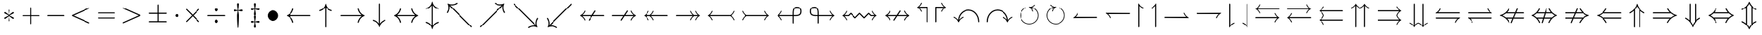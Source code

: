 SplineFontDB: 3.0
FontName: Untitled7
FullName: Untitled7
FamilyName: Untitled7
Weight: Medium
Copyright: Created by hn,,, with FontForge 2.0 (http://fontforge.sf.net)
UComments: "2014-5-7: Created." 
Version: 001.000
ItalicAngle: 0
UnderlinePosition: -100
UnderlineWidth: 50
Ascent: 800
Descent: 200
LayerCount: 2
Layer: 0 0 "+gMxmbwAA"  1
Layer: 1 0 "+Uk1mbwAA"  0
XUID: [1021 957 1260883539 14515842]
FSType: 0
OS2Version: 0
OS2_WeightWidthSlopeOnly: 0
OS2_UseTypoMetrics: 1
CreationTime: 1399448522
ModificationTime: 1399721792
OS2TypoAscent: 0
OS2TypoAOffset: 1
OS2TypoDescent: 0
OS2TypoDOffset: 1
OS2TypoLinegap: 90
OS2WinAscent: 0
OS2WinAOffset: 1
OS2WinDescent: 0
OS2WinDOffset: 1
HheadAscent: 0
HheadAOffset: 1
HheadDescent: 0
HheadDOffset: 1
OS2Vendor: 'PfEd'
MarkAttachClasses: 1
DEI: 91125
Encoding: UnicodeBmp
UnicodeInterp: none
NameList: Adobe Glyph List
DisplaySize: -48
AntiAlias: 1
FitToEm: 1
WinInfo: 0 12 10
BeginPrivate: 0
EndPrivate
Grid
-1000 -10 m 0
 2000 -10 l 0
EndSplineSet
BeginChars: 65536 280

StartChar: asterisk
Encoding: 42 42 0
Width: 669
Flags: W
HStem: 128 55<150.738 174 454.622 518.09> 316 55<150.906 170 495 518.262>
VStem: 309 51<34.2578 132 360.143 464.668>
LayerCount: 2
Fore
SplineSet
360 427 m 2
 346 271 l 1
 458 352 l 2
 483 371 485 371 492 371 c 0
 506 371 519 358 519 343 c 0
 519 328 511 324 495 316 c 2
 357 249 l 1
 436 212 438 212 498 182 c 0
 510 176 519 171 519 156 c 0
 519 142 506 128 492 128 c 0
 485 128 483 130 474 135 c 1
 346 228 l 1
 361 60 l 1
 361 41 346 34 334 34 c 0
 326 34 308 39 308 60 c 1
 323 228 l 1
 211 147 l 2
 186 128 184 128 177 128 c 0
 163 128 150 141 150 156 c 0
 150 171 158 175 174 183 c 2
 312 250 l 1
 170 318 l 2
 160 323 150 327 150 343 c 0
 150 357 163 371 177 371 c 0
 184 371 186 369 195 364 c 1
 323 271 l 1
 309 426 l 1
 309 439 l 1
 306 452 319 465 335 465 c 0
 357 465 360 449 360 435 c 0
 360 432 360 429 360 427 c 2
EndSplineSet
EndChar

StartChar: plus
Encoding: 43 43 1
Width: 927
Flags: W
HStem: 232 35<150.012 446 481 776.988>
VStem: 446 35<-63.9876 232 267 562.988>
LayerCount: 2
Fore
SplineSet
481 232 m 1
 481 -33 l 2
 481 -48 481 -64 463 -64 c 0
 446 -64 446 -47 446 -33 c 2
 446 232 l 1
 181 232 l 2
 166 232 150 232 150 250 c 0
 150 267 167 267 181 267 c 2
 446 267 l 1
 446 532 l 2
 446 547 446 563 464 563 c 0
 481 563 481 546 481 532 c 2
 481 267 l 1
 746 267 l 2
 761 267 777 267 777 249 c 0
 777 232 760 232 746 232 c 2
 481 232 l 1
EndSplineSet
EndChar

StartChar: hyphen
Encoding: 45 45 2
Width: 911
Flags: W
HStem: 230 40<150.013 760.987>
LayerCount: 2
Fore
SplineSet
726 230 m 2
 185 230 l 2
 168 230 150 230 150 250 c 0
 150 270 168 270 185 270 c 2
 726 270 l 2
 743 270 761 270 761 250 c 0
 761 230 743 230 726 230 c 2
EndSplineSet
EndChar

StartChar: uni2210
Encoding: 8720 8720 3
Width: 979
Flags: W
HStem: 0 31<150.005 249.426 337 642 729.342 828.995> 652 31<150.007 249.658 340.574 439.993 539.007 638.658 729.574 828.993>
VStem: 253 84<34.3049 648.462> 642 84<34.1795 648.462>
LayerCount: 2
Fore
SplineSet
726 605 m 2
 726 78 l 2
 726 38 726 31 798 31 c 0
 823 31 829 31 829 15 c 0
 829 0 822 0 801 0 c 2
 178 0 l 2
 157 0 150 0 150 15 c 0
 150 31 157 31 176 31 c 0
 253 31 253 37 253 78 c 2
 253 605 l 2
 253 645 253 652 181 652 c 0
 156 652 150 652 150 668 c 0
 150 683 160 683 167 683 c 0
 188 683 210 681 231 681 c 0
 252 681 274 680 295 680 c 0
 323 680 395 683 423 683 c 0
 430 683 440 683 440 668 c 0
 440 652 433 652 414 652 c 0
 337 652 337 646 337 605 c 2
 337 31 l 1
 642 31 l 1
 642 605 l 2
 642 645 642 652 570 652 c 0
 545 652 539 652 539 668 c 0
 539 683 549 683 556 683 c 0
 577 683 599 681 620 681 c 0
 641 681 663 680 684 680 c 0
 712 680 784 683 812 683 c 0
 819 683 829 683 829 668 c 0
 829 652 822 652 803 652 c 0
 726 652 726 646 726 605 c 2
EndSplineSet
EndChar

StartChar: uni22BC
Encoding: 8892 8892 4
Width: 798
Flags: W
HStem: 0 21G<164.5 176.5 622 634> 676 40<150.014 647.986>
VStem: 150 42<0.0261536 20> 606 42<0.0261536 19>
LayerCount: 2
Fore
SplineSet
612 676 m 2
 186 676 l 2
 169 676 150 676 150 696 c 0
 150 716 168 716 185 716 c 2
 613 716 l 2
 630 716 648 716 648 696 c 0
 648 676 629 676 612 676 c 2
421 503 m 2
 641 38 l 2
 648 25 648 23 648 20 c 0
 648 9 640 0 628 0 c 0
 616 0 611 9 606 19 c 2
 399 456 l 1
 192 20 l 2
 186 8 183 0 170 0 c 0
 159 0 150 9 150 20 c 0
 150 22 150 26 157 40 c 2
 377 502 l 2
 382 513 386 522 399 522 c 0
 410 522 415 515 421 503 c 2
EndSplineSet
EndChar

StartChar: uni22BB
Encoding: 8891 8891 5
Width: 798
Flags: W
HStem: 0 40<150.014 647.987>
VStem: 150 42<697 715.974> 606 42<696 715.974>
LayerCount: 2
Fore
SplineSet
641 676 m 2
 421 214 l 2
 416 203 412 194 399 194 c 0
 387 194 382 203 377 213 c 2
 156 678 l 2
 154 683 150 690 150 696 c 0
 150 707 159 716 170 716 c 0
 181 716 187 709 192 697 c 2
 399 260 l 1
 606 696 l 2
 612 708 615 716 628 716 c 0
 639 716 648 707 648 696 c 0
 648 695 648 690 641 676 c 2
186 40 m 2
 613 40 l 2
 630 40 648 40 648 20 c 0
 648 0 630 0 613 0 c 2
 186 0 l 2
 169 0 150 0 150 20 c 0
 150 40 169 40 186 40 c 2
EndSplineSet
EndChar

StartChar: uni25EF
Encoding: 9711 9711 6
Width: 1189
Flags: W
HStem: -216 40<474.016 714.951> 676 40<474.049 714.984>
VStem: 150 40<122.096 377.922> 999 40<122.078 377.904>
LayerCount: 2
Fore
SplineSet
1039 250 m 0
 1039 -9 839 -216 594 -216 c 0
 352 -216 150 -11 150 250 c 0
 150 509 350 716 595 716 c 0
 837 716 1039 511 1039 250 c 0
595 -176 m 0
 816 -176 999 12 999 250 c 0
 999 486 818 676 594 676 c 0
 373 676 190 488 190 250 c 0
 190 14 371 -176 595 -176 c 0
EndSplineSet
EndChar

StartChar: uni25BD
Encoding: 9661 9661 7
Width: 853
Flags: W
HStem: 536 40<201 652>
LayerCount: 2
Fore
SplineSet
697 538 m 2
 442 -14 l 1
 438 -18 433 -20 427 -20 c 0
 420 -20 412 -18 404 0 c 2
 155 540 l 2
 151 548 150 552 150 556 c 0
 150 576 169 576 185 576 c 2
 668 576 l 2
 684 576 703 576 703 556 c 0
 703 552 703 550 697 538 c 2
201 536 m 1
 427 47 l 1
 652 536 l 1
 201 536 l 1
EndSplineSet
EndChar

StartChar: uni25B3
Encoding: 9651 9651 8
Width: 853
Flags: W
HStem: -20 40<201 652>
LayerCount: 2
Fore
SplineSet
448 556 m 2
 698 16 l 2
 702 8 703 4 703 0 c 0
 703 -20 684 -20 668 -20 c 2
 185 -20 l 2
 169 -20 150 -20 150 0 c 0
 150 4 150 6 156 18 c 2
 404 556 l 2
 412 574 420 576 427 576 c 0
 439 576 442 568 448 556 c 2
426 509 m 1
 201 20 l 1
 652 20 l 1
 426 509 l 1
EndSplineSet
EndChar

StartChar: uni22A1
Encoding: 8865 8865 9
Width: 965
Flags: W
HStem: 0 40<190 775> 291 106<440.609 525.391> 647 40<190 775>
VStem: 150 40<40 647> 430 106<301.609 386.391> 775 40<40 647>
LayerCount: 2
Fore
SplineSet
815 652 m 2
 815 35 l 2
 815 3 812 0 779 0 c 2
 186 0 l 2
 153 0 150 4 150 36 c 2
 150 652 l 2
 150 684 154 687 185 687 c 2
 780 687 l 2
 812 687 815 683 815 652 c 2
190 647 m 1
 190 40 l 1
 775 40 l 1
 775 647 l 1
 190 647 l 1
536 344 m 0
 536 315 512 291 483 291 c 0
 454 291 430 315 430 344 c 0
 430 373 454 397 483 397 c 0
 512 397 536 373 536 344 c 0
EndSplineSet
EndChar

StartChar: uni229F
Encoding: 8863 8863 10
Width: 965
Flags: W
HStem: 0 40<190 775> 324 40<190 775> 647 40<190 775>
VStem: 150 40<40 324 364 647> 775 40<40 324 364 647>
LayerCount: 2
Fore
SplineSet
815 652 m 2
 815 35 l 2
 815 3 812 0 779 0 c 2
 186 0 l 2
 153 0 150 4 150 36 c 2
 150 652 l 2
 150 684 154 687 185 687 c 2
 780 687 l 2
 812 687 815 683 815 652 c 2
190 364 m 1
 775 364 l 1
 775 647 l 1
 190 647 l 1
 190 364 l 1
190 40 m 1
 775 40 l 1
 775 324 l 1
 190 324 l 1
 190 40 l 1
EndSplineSet
EndChar

StartChar: uni229E
Encoding: 8862 8862 11
Width: 965
Flags: W
HStem: 0 40<190 463 503 775> 324 40<190 463 503 775> 647 40<190 463 503 775>
VStem: 150 40<40 324 364 647> 463 40<40 324 364 647> 775 40<40 324 364 647>
LayerCount: 2
Fore
SplineSet
815 652 m 2
 815 35 l 2
 815 3 812 0 779 0 c 2
 186 0 l 2
 153 0 150 4 150 36 c 2
 150 652 l 2
 150 684 154 687 185 687 c 2
 780 687 l 2
 812 687 815 683 815 652 c 2
190 364 m 1
 463 364 l 1
 463 647 l 1
 190 647 l 1
 190 364 l 1
775 647 m 1
 503 647 l 1
 503 364 l 1
 775 364 l 1
 775 647 l 1
190 40 m 1
 463 40 l 1
 463 324 l 1
 190 324 l 1
 190 40 l 1
775 324 m 1
 503 324 l 1
 503 40 l 1
 775 40 l 1
 775 324 l 1
EndSplineSet
EndChar

StartChar: uni22A0
Encoding: 8864 8864 12
Width: 965
Flags: W
HStem: 0 40<217 748> 647 40<217 748>
VStem: 150 40<70 617> 775 40<70 617>
LayerCount: 2
Fore
SplineSet
815 652 m 2
 815 35 l 2
 815 3 811 0 780 0 c 2
 186 0 l 2
 153 0 150 4 150 36 c 2
 150 652 l 2
 150 684 154 687 185 687 c 2
 780 687 l 2
 812 687 815 683 815 652 c 2
217 647 m 1
 483 373 l 1
 748 647 l 1
 217 647 l 1
190 70 m 1
 454 343 l 1
 190 617 l 1
 190 70 l 1
775 617 m 1
 511 344 l 1
 775 70 l 1
 775 617 l 1
748 40 m 1
 482 314 l 1
 217 40 l 1
 748 40 l 1
EndSplineSet
EndChar

StartChar: bullet
Encoding: 8226 8226 13
Width: 689
Flags: W
HStem: 56 388<256.092 432.375>
VStem: 150 389<162.185 337.375>
LayerCount: 2
Fore
SplineSet
539 250 m 0
 539 143 450 56 345 56 c 0
 237 56 150 144 150 250 c 0
 150 355 237 444 345 444 c 0
 450 444 539 357 539 250 c 0
EndSplineSet
EndChar

StartChar: intersection
Encoding: 8745 8745 14
Width: 856
Flags: W
HStem: 558 40<316.26 542.263>
VStem: 150 40<-21.9869 453.521> 666 40<-21.9869 456.289>
LayerCount: 2
Fore
SplineSet
706 380 m 2
 706 14 l 2
 706 -4 706 -22 686 -22 c 0
 666 -22 666 -4 666 14 c 2
 666 375 l 2
 666 402 666 466 589 515 c 0
 536 549 473 558 428 558 c 0
 353 558 190 526 190 376 c 2
 190 14 l 2
 190 -4 190 -22 170 -22 c 0
 150 -22 150 -4 150 14 c 2
 150 381 l 2
 150 528 298 598 428 598 c 0
 553 598 706 532 706 380 c 2
EndSplineSet
EndChar

StartChar: union
Encoding: 8746 8746 15
Width: 856
Flags: W
HStem: -22 40<313.737 539.74>
VStem: 150 40<119.711 597.987> 666 40<122.479 597.987>
LayerCount: 2
Fore
SplineSet
706 562 m 2
 706 195 l 2
 706 48 558 -22 428 -22 c 0
 303 -22 150 44 150 196 c 2
 150 562 l 2
 150 580 150 598 170 598 c 0
 190 598 190 580 190 562 c 2
 190 201 l 2
 190 174 190 110 267 61 c 0
 320 27 383 18 428 18 c 0
 503 18 666 50 666 200 c 2
 666 562 l 2
 666 580 666 598 686 598 c 0
 706 598 706 580 706 562 c 2
EndSplineSet
EndChar

StartChar: uni22D2
Encoding: 8914 8914 16
Width: 854
Flags: W
HStem: 404 40<372.498 482.522> 558 40<319.55 536.181>
VStem: 150 40<-21.9869 455.194> 304 40<-21.9869 374.859> 510 40<-21.9869 375.259> 664 40<-21.9869 456.013>
LayerCount: 2
Fore
SplineSet
550 320 m 2
 550 13 l 2
 550 -4 550 -22 530 -22 c 0
 510 -22 510 -4 510 13 c 2
 510 317 l 2
 510 339 510 358 487 380 c 0
 468 399 442 404 427 404 c 0
 410 404 385 399 366 379 c 0
 344 357 344 338 344 317 c 2
 344 13 l 2
 344 -4 344 -22 324 -22 c 0
 304 -22 304 -4 304 13 c 2
 304 320 l 2
 304 419 388 444 427 444 c 0
 465 444 550 420 550 320 c 2
704 379 m 2
 704 13 l 2
 704 -4 704 -22 684 -22 c 0
 664 -22 664 -4 664 13 c 2
 664 376 l 2
 664 401 664 462 591 512 c 0
 544 543 483 558 427 558 c 0
 341 558 190 518 190 376 c 2
 190 13 l 2
 190 -4 190 -22 170 -22 c 0
 150 -22 150 -4 150 13 c 2
 150 379 l 2
 150 532 304 598 427 598 c 0
 550 598 704 533 704 379 c 2
EndSplineSet
EndChar

StartChar: uni22D3
Encoding: 8915 8915 17
Width: 854
Flags: W
HStem: -22 40<317.819 534.45> 132 40<371.478 481.502>
VStem: 150 40<119.987 597.987> 304 40<200.741 597.987> 510 40<201.141 597.987> 664 40<120.806 597.987>
LayerCount: 2
Fore
SplineSet
550 563 m 2
 550 256 l 2
 550 157 466 132 427 132 c 0
 389 132 304 156 304 256 c 2
 304 563 l 2
 304 580 304 598 324 598 c 0
 344 598 344 580 344 563 c 2
 344 259 l 2
 344 237 344 218 367 196 c 0
 386 177 412 172 427 172 c 0
 444 172 469 177 488 197 c 0
 510 219 510 238 510 259 c 2
 510 563 l 2
 510 580 510 598 530 598 c 0
 550 598 550 580 550 563 c 2
704 563 m 2
 704 197 l 2
 704 44 550 -22 427 -22 c 0
 304 -22 150 43 150 197 c 2
 150 563 l 2
 150 580 150 598 170 598 c 0
 190 598 190 580 190 563 c 2
 190 200 l 2
 190 175 190 114 263 64 c 0
 310 33 371 18 427 18 c 0
 513 18 664 58 664 200 c 2
 664 563 l 2
 664 580 664 598 684 598 c 0
 704 598 704 580 704 563 c 2
EndSplineSet
EndChar

StartChar: uni22D0
Encoding: 8912 8912 18
Width: 911
Flags: W
HStem: -40 40<357.3 760.987> 115 40<381.92 760.987> 346 40<383.615 760.948> 500 40<356.888 760.987>
VStem: 150 40<157.55 345.256> 304 40<191.554 308.228>
LayerCount: 2
Fore
SplineSet
470 155 m 2
 726 155 l 2
 743 155 761 155 761 135 c 0
 761 115 743 115 726 115 c 2
 619 115 l 2
 560 115 500 114 441 114 c 0
 363 114 304 176 304 250 c 0
 304 323 363 386 441 386 c 0
 451 386 462 385 473 385 c 2
 726 385 l 2
 743 385 761 385 761 365 c 0
 761 345 743 345 726 345 c 2
 470 345 l 2
 460 345 450 346 441 346 c 0
 385 346 344 301 344 250 c 0
 344 199 385 154 441 154 c 0
 450 154 460 155 470 155 c 2
459 0 m 2
 726 0 l 2
 743 0 761 0 761 -20 c 0
 761 -40 743 -40 726 -40 c 2
 456 -40 l 2
 289 -40 150 86 150 250 c 0
 150 414 289 540 456 540 c 2
 726 540 l 2
 743 540 761 540 761 520 c 0
 761 500 743 500 726 500 c 2
 459 500 l 2
 302 500 190 385 190 250 c 0
 190 115 303 0 459 0 c 2
EndSplineSet
EndChar

StartChar: uni22D1
Encoding: 8913 8913 19
Width: 911
Flags: W
HStem: -40 40<150.013 554.112> 115 40<150.013 529.08> 345 40<150.013 529.08> 500 40<150.013 553.7>
VStem: 567 40<191.772 308.446> 721 40<154.744 342.45>
LayerCount: 2
Fore
SplineSet
441 345 m 2
 185 345 l 2
 168 345 150 345 150 365 c 0
 150 385 168 385 185 385 c 2
 438 385 l 2
 449 385 460 386 470 386 c 0
 548 386 607 324 607 250 c 0
 607 177 548 114 470 114 c 0
 460 114 449 115 438 115 c 2
 185 115 l 2
 168 115 150 115 150 135 c 0
 150 155 168 155 185 155 c 2
 441 155 l 2
 451 155 461 154 470 154 c 0
 526 154 567 199 567 250 c 0
 567 301 526 346 470 346 c 0
 461 346 451 345 441 345 c 2
452 500 m 2
 185 500 l 2
 168 500 150 500 150 520 c 0
 150 540 168 540 185 540 c 2
 455 540 l 2
 622 540 761 414 761 250 c 0
 761 86 622 -40 455 -40 c 2
 185 -40 l 2
 168 -40 150 -40 150 -20 c 0
 150 0 168 0 185 0 c 2
 452 0 l 2
 609 0 721 115 721 250 c 0
 721 385 608 500 452 500 c 2
EndSplineSet
EndChar

StartChar: periodcentered
Encoding: 183 183 20
Width: 406
Flags: W
HStem: 197 106<160.609 245.391>
VStem: 150 106<207.609 292.391>
LayerCount: 2
Fore
SplineSet
256 250 m 0
 256 221 232 197 203 197 c 0
 174 197 150 221 150 250 c 0
 150 279 174 303 203 303 c 0
 232 303 256 279 256 250 c 0
EndSplineSet
EndChar

StartChar: H18543
Encoding: 9642 9642 21
Width: 465
Flags: W
HStem: 0 187<150.471 314.529>
VStem: 150 165<0.487793 186.529>
LayerCount: 2
Fore
SplineSet
315 152 m 2
 315 35 l 2
 315 3 311 0 280 0 c 2
 186 0 l 2
 153 0 150 4 150 36 c 2
 150 152 l 2
 150 184 154 187 185 187 c 2
 280 187 l 2
 312 187 315 183 315 152 c 2
EndSplineSet
EndChar

StartChar: openbullet
Encoding: 9702 9702 22
Width: 689
Flags: W
HStem: 56 40<269.734 418.553> 404 40<269.956 418.553>
VStem: 150 40<176.015 323.774> 499 40<175.361 324.639>
LayerCount: 2
Fore
SplineSet
539 250 m 0
 539 143 450 56 345 56 c 0
 237 56 150 144 150 250 c 0
 150 355 237 444 345 444 c 0
 450 444 539 357 539 250 c 0
345 96 m 0
 428 96 499 164 499 250 c 0
 499 336 428 404 345 404 c 0
 259 404 190 334 190 250 c 0
 190 166 258 96 345 96 c 0
EndSplineSet
EndChar

StartChar: uni229B
Encoding: 8859 8859 23
Width: 966
Flags: W
HStem: -83 25<399.4 566.767> 129 54<299.845 320 604.004 666.155> 318 53<299.845 319 646 666.155> 558 25<399.233 566.6>
VStem: 150 25<166.233 333.6> 457 52<35.3789 133 360.143 465.668> 791 25<166.4 333.767>
CounterMasks: 1 0e
LayerCount: 2
Fore
SplineSet
816 250 m 0
 816 67 667 -83 483 -83 c 0
 300 -83 150 66 150 250 c 0
 150 433 299 583 483 583 c 0
 666 583 816 434 816 250 c 0
483 -58 m 0
 653 -58 791 80 791 250 c 0
 791 420 653 558 483 558 c 0
 313 558 175 420 175 250 c 0
 175 80 313 -58 483 -58 c 0
604 150 m 2
 495 229 l 1
 500 175 l 2
 501 155 505 116 505 115 c 0
 505 111 510 64 510 61 c 0
 510 43 494 35 483 35 c 0
 472 35 456 43 456 61 c 1
 471 229 l 1
 360 149 l 2
 349 141 333 129 326 129 c 0
 311 129 299 143 299 157 c 0
 299 172 306 175 320 183 c 1
 460 250 l 1
 319 318 l 2
 309 323 299 328 299 343 c 0
 299 357 311 371 326 371 c 0
 334 371 350 358 362 350 c 2
 471 271 l 1
 457 427 l 1
 457 440 l 1
 454 453 468 466 483 466 c 0
 506 466 509 448 509 434 c 0
 509 431 509 429 509 427 c 2
 495 270 l 1
 622 364 l 2
 625 366 631 371 640 371 c 0
 655 371 667 357 667 343 c 0
 667 328 660 325 646 317 c 1
 506 250 l 1
 569 218 631 190 644 183 c 0
 660 175 667 172 667 157 c 0
 667 143 655 129 640 129 c 0
 632 129 616 142 604 150 c 2
EndSplineSet
EndChar

StartChar: uni229A
Encoding: 8858 8858 24
Width: 966
Flags: W
HStem: -83 25<399.4 566.767> 111 40<425.092 541.123> 349 40<424.877 540.908> 558 25<399.233 566.6>
VStem: 150 25<166.233 333.6> 344 40<191.877 307.908> 582 40<192.092 308.123> 791 25<166.4 333.767>
LayerCount: 2
Fore
SplineSet
816 250 m 0
 816 67 667 -83 483 -83 c 0
 300 -83 150 66 150 250 c 0
 150 433 299 583 483 583 c 0
 666 583 816 434 816 250 c 0
483 -58 m 0
 653 -58 791 80 791 250 c 0
 791 420 653 558 483 558 c 0
 313 558 175 420 175 250 c 0
 175 80 313 -58 483 -58 c 0
622 250 m 0
 622 174 559 111 483 111 c 0
 407 111 344 173 344 250 c 0
 344 326 407 389 483 389 c 0
 559 389 622 327 622 250 c 0
483 151 m 0
 538 151 582 196 582 250 c 0
 582 304 537 349 483 349 c 0
 428 349 384 304 384 250 c 0
 384 196 429 151 483 151 c 0
EndSplineSet
EndChar

StartChar: uni2296
Encoding: 8854 8854 25
Width: 967
Flags: W
HStem: -83 25<399.433 567.312> 238 25<175 792> 558 25<399.317 567.939>
VStem: 150 25<166.748 238 263 332.584> 792 25<167.416 238 263 333.252>
LayerCount: 2
Fore
SplineSet
817 250 m 0
 817 68 669 -83 483 -83 c 0
 300 -83 150 66 150 250 c 0
 150 432 298 583 484 583 c 0
 667 583 817 434 817 250 c 0
175 263 m 1
 792 263 l 1
 782 439 640 558 483 558 c 0
 330 558 185 441 175 263 c 1
792 238 m 1
 175 238 l 1
 185 59 329 -58 484 -58 c 0
 635 -58 782 56 792 238 c 1
EndSplineSet
EndChar

StartChar: uni2299
Encoding: 8857 8857 26
Width: 967
Flags: W
HStem: -83 25<399.507 567.28> 181 138<434.5 532.5> 558 25<399.72 567.493>
VStem: 150 25<166.41 333.787> 415 137<200.092 299.908> 792 25<166.213 333.59>
CounterMasks: 1 fc
LayerCount: 2
Fore
SplineSet
817 250 m 0
 817 68 669 -83 483 -83 c 0
 300 -83 150 66 150 250 c 0
 150 432 298 583 484 583 c 0
 667 583 817 434 817 250 c 0
484 -58 m 0
 652 -58 792 78 792 250 c 0
 792 419 655 558 483 558 c 0
 315 558 175 422 175 250 c 0
 175 81 312 -58 484 -58 c 0
552 250 m 0
 552 214 523 181 483 181 c 0
 446 181 415 212 415 250 c 0
 415 286 444 319 484 319 c 0
 521 319 552 288 552 250 c 0
EndSplineSet
EndChar

StartChar: uni229D
Encoding: 8861 8861 27
Width: 966
Flags: W
HStem: -83 25<399.4 566.767> 238 25<317.008 648.992> 558 25<399.233 566.6>
VStem: 150 25<166.233 333.6> 791 25<166.4 333.767>
LayerCount: 2
Fore
SplineSet
816 250 m 0
 816 67 667 -83 483 -83 c 0
 300 -83 150 66 150 250 c 0
 150 433 299 583 483 583 c 0
 666 583 816 434 816 250 c 0
483 -58 m 0
 653 -58 791 80 791 250 c 0
 791 420 653 558 483 558 c 0
 313 558 175 420 175 250 c 0
 175 80 313 -58 483 -58 c 0
346 263 m 2
 620 263 l 2
 639 263 649 263 649 250 c 0
 649 238 638 238 620 238 c 2
 346 238 l 2
 327 238 317 238 317 251 c 0
 317 263 328 263 346 263 c 2
EndSplineSet
EndChar

StartChar: circleplus
Encoding: 8853 8853 28
Width: 967
Flags: W
HStem: -83 25<400.472 471 496 566.195> 238 25<175 471 496 792> 558 25<400.138 471 496 566.918>
VStem: 150 25<169.216 238 263 330.796> 471 25<-58 238 263 558> 792 25<169.216 238 263 330.484>
CounterMasks: 1 1c
LayerCount: 2
Fore
SplineSet
817 250 m 0
 817 68 669 -83 483 -83 c 0
 300 -83 150 66 150 250 c 0
 150 432 298 583 484 583 c 0
 667 583 817 434 817 250 c 0
175 263 m 1
 471 263 l 1
 471 558 l 1
 315 550 185 431 175 263 c 1
496 558 m 1
 496 263 l 1
 792 263 l 1
 782 430 653 550 496 558 c 1
471 -58 m 1
 471 238 l 1
 175 238 l 1
 185 67 316 -50 471 -58 c 1
792 238 m 1
 496 238 l 1
 496 -58 l 1
 650 -50 782 67 792 238 c 1
EndSplineSet
EndChar

StartChar: circlemultiply
Encoding: 8855 8855 29
Width: 967
Flags: W
HStem: -83 25<398.604 568.242> 558 25<398.758 568.396>
VStem: 150 25<165.23 333.497> 792 25<166.503 334.226>
LayerCount: 2
Fore
SplineSet
817 250 m 0
 817 68 669 -83 483 -83 c 0
 300 -83 150 66 150 250 c 0
 150 432 298 583 484 583 c 0
 667 583 817 434 817 250 c 0
285 465 m 2
 484 267 l 1
 692 476 l 1
 610 553 518 558 483 558 c 0
 357 558 276 480 276 476 c 0
 276 474 283 467 285 465 c 2
256 41 m 1
 465 250 l 1
 256 459 l 1
 204 400 175 327 175 250 c 0
 175 186 195 109 256 41 c 1
710 459 m 1
 502 250 l 1
 711 41 l 1
 763 100 792 173 792 250 c 0
 792 332 758 408 710 459 c 1
682 35 m 2
 483 233 l 1
 275 24 l 1
 357 -53 449 -58 484 -58 c 0
 610 -58 691 20 691 24 c 0
 691 26 684 33 682 35 c 2
EndSplineSet
EndChar

StartChar: uni2298
Encoding: 8856 8856 30
Width: 967
Flags: W
HStem: -83 25<398.604 567.28> 558 25<399.72 568.396>
VStem: 150 25<165.413 333.787> 792 25<166.213 334.226>
LayerCount: 2
Fore
SplineSet
817 250 m 0
 817 68 669 -83 483 -83 c 0
 300 -83 150 66 150 250 c 0
 150 432 298 583 484 583 c 0
 667 583 817 434 817 250 c 0
266 51 m 2
 692 476 l 1
 610 553 518 558 483 558 c 0
 315 558 175 422 175 250 c 0
 175 123 254 43 257 43 c 0
 258 43 258 44 266 51 c 2
710 459 m 1
 275 24 l 1
 357 -53 449 -58 484 -58 c 0
 652 -58 792 78 792 250 c 0
 792 332 758 408 710 459 c 1
EndSplineSet
EndChar

StartChar: plusminus
Encoding: 177 177 31
Width: 967
Flags: W
HStem: 0 40<150.013 464 504 816.987> 313 40<150.013 464 504 816.987>
VStem: 464 40<40 313 353 665.985>
LayerCount: 2
Fore
SplineSet
504 313 m 1
 504 40 l 1
 782 40 l 2
 799 40 817 40 817 20 c 0
 817 0 799 0 782 0 c 2
 185 0 l 2
 168 0 150 0 150 20 c 0
 150 40 168 40 185 40 c 2
 464 40 l 1
 464 313 l 1
 185 313 l 2
 168 313 150 313 150 333 c 0
 150 353 168 353 185 353 c 2
 464 353 l 1
 464 632 l 2
 464 648 464 666 484 666 c 0
 504 666 504 645 504 629 c 2
 504 353 l 1
 782 353 l 2
 799 353 817 353 817 333 c 0
 817 313 799 313 782 313 c 2
 504 313 l 1
EndSplineSet
EndChar

StartChar: uni2213
Encoding: 8723 8723 32
Width: 967
Flags: W
HStem: 147 40<150.013 464 504 816.987> 460 40<150.013 464 504 816.987>
VStem: 464 40<-165.984 147 187 460>
LayerCount: 2
Fore
SplineSet
504 147 m 1
 504 -129 l 2
 504 -144 504 -166 484 -166 c 0
 464 -166 464 -148 464 -132 c 2
 464 147 l 1
 185 147 l 2
 168 147 150 147 150 167 c 0
 150 187 168 187 185 187 c 2
 464 187 l 1
 464 460 l 1
 185 460 l 2
 168 460 150 460 150 480 c 0
 150 500 168 500 185 500 c 2
 782 500 l 2
 799 500 817 500 817 480 c 0
 817 460 799 460 782 460 c 2
 504 460 l 1
 504 187 l 1
 782 187 l 2
 799 187 817 187 817 167 c 0
 817 147 799 147 782 147 c 2
 504 147 l 1
EndSplineSet
EndChar

StartChar: uni22CF
Encoding: 8911 8911 33
Width: 891
Flags: W
HStem: 538 40<150.005 238.385 653.323 740.99>
VStem: 426 39<-21.9855 203.763>
LayerCount: 2
Fore
SplineSet
446 251 m 1
 467 356 500 433 547 488 c 0
 620 574 717 578 720 578 c 0
 737 578 741 565 741 558 c 0
 741 541 727 539 714 537 c 0
 620 522 549 462 505 324 c 0
 480 244 467 127 466 29 c 0
 466 -4 466 -5 465 -6 c 1
 465 -9 463 -12 461 -14 c 0
 459 -17 454 -22 446 -22 c 0
 426 -22 426 -2 426 2 c 0
 425 119 417 236 379 347 c 0
 322 515 211 532 167 538 c 0
 157 540 150 548 150 558 c 0
 150 565 154 578 171 578 c 0
 184 578 282 567 346 487 c 1
 401 420 430 336 446 251 c 1
EndSplineSet
EndChar

StartChar: uni22CE
Encoding: 8910 8910 34
Width: 891
Flags: W
HStem: -22 41<150.012 240.923 648.555 740.98>
VStem: 426 40<351.083 577.985>
LayerCount: 2
Fore
SplineSet
446 305 m 1
 430 223 401 137 352 76 c 0
 276 -20 172 -22 171 -22 c 0
 154 -22 150 -9 150 -2 c 0
 150 15 166 18 172 19 c 0
 263 32 338 81 386 229 c 0
 413 314 425 436 426 527 c 0
 426 560 426 561 427 562 c 1
 427 565 429 568 431 570 c 0
 433 573 438 578 446 578 c 0
 466 578 466 558 466 554 c 0
 467 454 474 326 510 219 c 0
 570 41 675 25 724 18 c 0
 734 16 741 8 741 -2 c 0
 741 -9 737 -22 720 -22 c 0
 718 -22 666 -18 616 10 c 1
 529 61 476 155 446 305 c 1
EndSplineSet
EndChar

StartChar: dagger
Encoding: 8224 8224 35
Width: 633
Flags: W
HStem: 397 67<152.188 297.892 335.108 480.812>
VStem: 283 67<-14.03 403.52 468.818 703.201> 306 21<-215.996 -111.058 345.282 420 441 539.471>
LayerCount: 2
Fore
SplineSet
327 420 m 1xa0
 328 400 329 387 339 335 c 0
 350 278 350 267 350 218 c 0
 350 108 342 -26 341 -44 c 0
 339 -92 335 -152 330 -198 c 0
 328 -211 328 -216 316 -216 c 0
 305 -216 304 -210 303 -196 c 0
 295 -109 283 60 283 218 c 0xc0
 283 266 283 278 294 336 c 0
 304 388 305 399 306 420 c 1
 291 418 281 417 246 408 c 0
 214 399 195 397 187 397 c 0
 158 397 150 417 150 431 c 0
 150 440 155 464 187 464 c 0
 208 464 239 456 260 450 c 0
 283 443 292 443 306 441 c 1xa0
 306 460 305 481 296 540 c 0
 292 567 283 628 283 663 c 0
 283 673 283 705 317 705 c 0
 350 705 350 672 350 663 c 0xc0
 350 627 343 582 338 545 c 1
 328 485 327 458 327 441 c 1
 342 443 352 444 387 453 c 0
 419 462 438 464 446 464 c 0
 475 464 483 444 483 430 c 0
 483 421 478 397 446 397 c 0
 425 397 394 405 373 411 c 0
 350 418 341 418 327 420 c 1xa0
EndSplineSet
EndChar

StartChar: daggerdbl
Encoding: 8225 8225 36
Width: 633
Flags: W
HStem: -11 66<152.036 296.191 336.809 480.964> 444 67<152.188 297.892 335.108 480.812>
VStem: 283 67<-203.097 -6.36804 50.368 247.223 251.903 449.129 505.871 703.097> 306 21<-70.5502 12 32 114.55 387.761 467 488 567.239>
LayerCount: 2
Fore
SplineSet
327 467 m 1xd0
 328 444 329 433 339 375 c 1
 348 331 350 304 350 290 c 0
 350 278 347 250 316 250 c 0
 298 250 283 261 283 290 c 0xe0
 283 317 291 364 296 390 c 0
 304 434 305 446 306 467 c 1
 291 465 281 464 246 455 c 0
 214 446 195 444 187 444 c 0
 158 444 150 464 150 478 c 0
 150 487 155 511 187 511 c 0
 208 511 239 503 260 497 c 0
 283 490 292 490 306 488 c 1xd0
 305 511 304 522 294 580 c 1
 285 624 283 651 283 665 c 0
 283 677 286 705 317 705 c 0
 335 705 350 694 350 665 c 0xe0
 350 638 342 591 337 565 c 0
 329 521 328 509 327 488 c 1
 342 490 352 491 387 500 c 0
 419 509 438 511 446 511 c 0
 475 511 483 491 483 477 c 0
 483 468 478 444 446 444 c 0
 425 444 394 452 373 458 c 0
 350 465 341 465 327 467 c 1xd0
327 12 m 1xd0
 328 -11 329 -24 340 -87 c 0
 348 -129 350 -155 350 -165 c 0
 350 -177 347 -205 316 -205 c 0
 298 -205 283 -194 283 -165 c 0xe0
 283 -152 285 -127 295 -76 c 1
 304 -23 305 -8 306 12 c 1
 287 10 285 10 260 2 c 1
 217 -9 200 -11 184 -11 c 0
 160 -11 150 8 150 22 c 0
 150 36 159 55 184 55 c 0
 202 55 220 52 248 44 c 0
 254 43 284 34 306 32 c 1xd0
 305 55 304 68 293 131 c 0
 285 173 283 199 283 209 c 0
 283 239 299 249 316 249 c 0
 350 249 350 217 350 209 c 0xe0
 350 196 348 171 338 120 c 1
 329 67 328 52 327 32 c 1
 346 34 348 34 373 42 c 1
 416 53 433 55 449 55 c 0
 473 55 483 36 483 22 c 0
 483 8 474 -11 449 -11 c 0
 431 -11 413 -8 385 0 c 0
 379 1 349 10 327 12 c 1xd0
EndSplineSet
EndChar

StartChar: uni22C4
Encoding: 8900 8900 37
Width: 776
Flags: W
LayerCount: 2
Fore
SplineSet
410 474 m 2
 613 271 l 2
 623 261 626 258 626 250 c 0
 626 242 622 238 621 237 c 2
 597 212 l 1
 426 41 l 1
 401 17 l 2
 396 12 390 12 388 12 c 0
 382 12 377 16 376 16 c 0
 374 19 360 33 351 41 c 2
 209 184 l 2
 191 202 157 236 154 238 c 1
 152 242 150 246 150 250 c 0
 150 257 152 259 163 270 c 2
 368 475 l 2
 379 486 381 488 388 488 c 0
 396 488 398 486 410 474 c 2
388 440 m 1
 199 250 l 1
 389 60 l 1
 578 250 l 1
 388 440 l 1
EndSplineSet
EndChar

StartChar: divide
Encoding: 247 247 38
Width: 968
Flags: W
HStem: -29 126<436.709 531.291> 230 40<150.013 817.987> 403 126<436.709 531.291>
VStem: 420 128<-12.6961 80.6961 419.304 512.696>
CounterMasks: 1 e0
LayerCount: 2
Fore
SplineSet
548 466 m 0
 548 434 522 403 484 403 c 0
 447 403 420 434 420 466 c 0
 420 498 446 529 484 529 c 0
 521 529 548 498 548 466 c 0
548 34 m 0
 548 2 522 -29 484 -29 c 0
 447 -29 420 2 420 34 c 0
 420 66 446 97 484 97 c 0
 521 97 548 66 548 34 c 0
185 270 m 2
 783 270 l 2
 800 270 818 270 818 250 c 0
 818 230 800 230 783 230 c 2
 185 230 l 2
 168 230 150 230 150 250 c 0
 150 270 168 270 185 270 c 2
EndSplineSet
EndChar

StartChar: uni22C7
Encoding: 8903 8903 39
Width: 965
Flags: W
HStem: -28 124<436.2 529.8> 230 40<150.013 433 532 814.987> 404 124<436.2 529.8>
VStem: 421 124<-12.7997 80.7997 419.2 512.8>
CounterMasks: 1 e0
LayerCount: 2
Fore
SplineSet
545 466 m 0
 545 432 517 404 483 404 c 0
 449 404 421 432 421 466 c 0
 421 500 449 528 483 528 c 0
 517 528 545 500 545 466 c 0
545 34 m 0
 545 0 517 -28 483 -28 c 0
 449 -28 421 0 421 34 c 0
 421 68 449 96 483 96 c 0
 517 96 545 68 545 34 c 0
710 449 m 2
 532 270 l 1
 780 270 l 2
 797 270 815 270 815 250 c 0
 815 230 797 230 780 230 c 2
 532 230 l 1
 710 51 l 2
 722 39 724 37 724 29 c 0
 724 18 716 9 704 9 c 0
 698 9 691 13 690 15 c 0
 677 27 531 174 482 222 c 1
 283 23 l 2
 271 11 269 9 261 9 c 0
 251 9 241 18 241 29 c 0
 241 35 244 41 255 52 c 2
 433 230 l 1
 185 230 l 2
 168 230 150 230 150 250 c 0
 150 270 168 270 185 270 c 2
 433 270 l 1
 255 449 l 2
 245 459 241 463 241 471 c 0
 241 482 251 491 261 491 c 0
 269 491 271 489 283 477 c 2
 483 278 l 1
 682 477 l 2
 692 487 696 491 704 491 c 0
 715 491 724 482 724 471 c 0
 724 463 722 461 710 449 c 2
EndSplineSet
EndChar

StartChar: uni2214
Encoding: 8724 8724 40
Width: 966
Flags: W
HStem: 230 40<150.013 463 503 815.987> 666 100<441.965 524.035>
VStem: 433 100<675.232 757.162> 463 40<-93.9869 230 270 593.987>
LayerCount: 2
Fore
SplineSet
503 230 m 1xd0
 503 -59 l 2
 503 -76 503 -94 483 -94 c 0
 463 -94 463 -76 463 -59 c 2
 463 230 l 1
 185 230 l 2
 168 230 150 230 150 250 c 0
 150 270 168 270 185 270 c 2
 463 270 l 1
 463 559 l 2
 463 576 463 594 483 594 c 0
 503 594 503 576 503 559 c 2
 503 270 l 1
 781 270 l 2
 798 270 816 270 816 250 c 0
 816 230 798 230 781 230 c 2
 503 230 l 1xd0
533 716 m 0xe0
 533 687 509 666 483 666 c 0
 457 666 433 686 433 716 c 0
 433 745 456 766 483 766 c 0
 510 766 533 745 533 716 c 0xe0
EndSplineSet
EndChar

StartChar: uni232D
Encoding: 9005 9005 41
Width: 798
Flags: W
HStem: 579 40<150.014 647.986> 773 40<150.014 647.986>
VStem: 150 42<-96.9738 -77> 606 42<-96.9738 -78>
LayerCount: 2
Fore
SplineSet
612 773 m 2
 186 773 l 2
 169 773 150 773 150 793 c 0
 150 813 168 813 185 813 c 2
 613 813 l 2
 630 813 648 813 648 793 c 0
 648 773 629 773 612 773 c 2
421 406 m 2
 642 -59 l 2
 644 -64 648 -71 648 -77 c 0
 648 -88 639 -97 628 -97 c 0
 617 -97 611 -90 606 -78 c 2
 399 359 l 1
 192 -77 l 2
 186 -89 183 -97 170 -97 c 0
 159 -97 150 -88 150 -77 c 0
 150 -76 150 -71 157 -57 c 2
 377 405 l 2
 382 416 386 425 399 425 c 0
 411 425 416 416 421 406 c 2
185 619 m 2
 613 619 l 2
 630 619 648 619 648 599 c 0
 648 579 629 579 612 579 c 2
 186 579 l 2
 169 579 150 579 150 599 c 0
 150 619 168 619 185 619 c 2
EndSplineSet
EndChar

StartChar: uni22D7
Encoding: 8919 8919 42
Width: 911
Flags: W
HStem: -39 42<150.115 170> 187 126<265.397 360.033> 497 42<150.115 170>
VStem: 249 127<202.63 297.37>
CounterMasks: 1 e0
LayerCount: 2
Fore
SplineSet
376 250 m 0
 376 213 346 187 313 187 c 0
 277 187 249 216 249 250 c 0
 249 284 277 313 313 313 c 0
 346 313 376 287 376 250 c 0
188 533 m 2
 741 272 l 2
 753 266 761 263 761 250 c 0
 761 239 754 234 742 228 c 2
 186 -34 l 2
 179 -37 175 -39 170 -39 c 0
 160 -39 150 -30 150 -20 c 0
 150 -12 153 -5 170 3 c 2
 694 250 l 1
 170 497 l 2
 153 505 150 512 150 520 c 0
 150 530 160 539 170 539 c 0
 174 539 177 538 188 533 c 2
EndSplineSet
EndChar

StartChar: uni22D6
Encoding: 8918 8918 43
Width: 911
Flags: W
HStem: -39 41<741 760.991> 187 126<550.967 645.603> 497 42<741 760.965>
VStem: 535 127<202.63 297.37>
LayerCount: 2
Fore
SplineSet
662 250 m 0
 662 216 634 187 598 187 c 0
 565 187 535 213 535 250 c 0
 535 287 565 313 598 313 c 0
 634 313 662 284 662 250 c 0
741 497 m 2
 217 250 l 1
 741 2 l 2
 754 -4 761 -7 761 -19 c 0
 761 -33 749 -39 741 -39 c 0
 737 -39 734 -38 723 -33 c 2
 170 228 l 2
 158 234 150 237 150 250 c 0
 150 261 157 266 169 272 c 2
 725 534 l 2
 732 537 736 539 741 539 c 0
 749 539 761 533 761 519 c 0
 761 511 757 504 741 497 c 2
EndSplineSet
EndChar

StartChar: uni22C9
Encoding: 8905 8905 44
Width: 783
Flags: W
VStem: 150 40<77 422>
LayerCount: 2
Fore
SplineSet
619 449 m 2
 421 250 l 1
 473 197 622 49 628 42 c 0
 633 36 633 31 633 29 c 0
 633 18 625 9 613 9 c 0
 607 9 600 13 599 15 c 0
 586 27 440 174 391 222 c 1
 192 23 l 2
 180 11 178 9 170 9 c 0
 150 9 150 28 150 45 c 2
 150 455 l 2
 150 472 150 491 170 491 c 0
 178 491 180 489 192 477 c 2
 392 278 l 1
 591 477 l 2
 601 487 605 491 613 491 c 0
 624 491 633 482 633 471 c 0
 633 463 631 461 619 449 c 2
190 77 m 1
 362 250 l 1
 190 422 l 1
 190 77 l 1
EndSplineSet
EndChar

StartChar: uni22CA
Encoding: 8906 8906 45
Width: 783
Flags: W
VStem: 593 40<78 423>
LayerCount: 2
Fore
SplineSet
392 278 m 1
 591 477 l 2
 601 487 605 491 613 491 c 0
 633 491 633 473 633 456 c 2
 633 44 l 2
 633 27 633 9 613 9 c 0
 607 9 600 13 599 15 c 0
 586 27 440 174 391 222 c 1
 192 23 l 2
 180 11 178 9 170 9 c 0
 160 9 150 18 150 29 c 0
 150 35 153 41 164 52 c 2
 362 250 l 1
 164 449 l 2
 154 459 150 463 150 471 c 0
 150 482 160 491 170 491 c 0
 178 491 180 489 192 477 c 2
 392 278 l 1
421 250 m 1
 593 78 l 1
 593 423 l 1
 421 250 l 1
EndSplineSet
EndChar

StartChar: uni22CB
Encoding: 8907 8907 46
Width: 965
Flags: W
LayerCount: 2
Fore
SplineSet
455 336 m 1
 162 652 l 2
 151 664 150 668 150 674 c 0
 150 686 159 694 170 694 c 0
 173 694 179 694 192 680 c 2
 803 20 l 2
 814 8 815 4 815 -2 c 0
 815 -14 806 -22 795 -22 c 0
 791 -22 785 -21 774 -9 c 2
 482 306 l 1
 191 -9 l 2
 180 -21 174 -22 170 -22 c 0
 159 -22 150 -14 150 -2 c 0
 150 4 151 8 162 20 c 2
 455 336 l 1
EndSplineSet
EndChar

StartChar: uni22CC
Encoding: 8908 8908 47
Width: 965
Flags: W
LayerCount: 2
Fore
SplineSet
510 336 m 1
 803 20 l 2
 814 8 815 4 815 -2 c 0
 815 -14 806 -22 795 -22 c 0
 791 -22 785 -21 774 -9 c 2
 482 306 l 1
 191 -9 l 2
 180 -21 174 -22 170 -22 c 0
 159 -22 150 -14 150 -2 c 0
 150 4 151 8 162 20 c 2
 773 680 l 2
 786 694 792 694 795 694 c 0
 806 694 815 686 815 674 c 0
 815 668 814 664 803 652 c 2
 510 336 l 1
EndSplineSet
EndChar

StartChar: uni2293
Encoding: 8851 8851 48
Width: 844
Flags: W
HStem: 0 21G<160 180 664 684> 558 40<190 654>
VStem: 150 40<0.0152779 558> 654 40<0.0152779 558>
LayerCount: 2
Fore
SplineSet
694 562 m 2
 694 36 l 2
 694 18 694 0 674 0 c 0
 654 0 654 21 654 36 c 2
 654 558 l 1
 190 558 l 1
 190 36 l 2
 190 18 190 0 170 0 c 0
 150 0 150 21 150 36 c 2
 150 562 l 2
 150 595 153 598 185 598 c 2
 659 598 l 2
 691 598 694 595 694 562 c 2
EndSplineSet
EndChar

StartChar: uni2294
Encoding: 8852 8852 49
Width: 844
Flags: W
HStem: 0 40<190 654>
VStem: 150 40<40 597.987> 654 40<40 597.987>
LayerCount: 2
Fore
SplineSet
694 562 m 2
 694 36 l 2
 694 3 691 0 658 0 c 2
 186 0 l 2
 154 0 150 4 150 36 c 2
 150 562 l 2
 150 580 150 598 170 598 c 0
 190 598 190 580 190 562 c 2
 190 40 l 1
 654 40 l 1
 654 562 l 2
 654 580 654 598 674 598 c 0
 694 598 694 580 694 562 c 2
EndSplineSet
EndChar

StartChar: uni2291
Encoding: 8849 8849 50
Width: 931
Flags: W
HStem: -137 40<150.015 780.985> 57 40<201 780.986> 596 40<201 780.987>
VStem: 161 40<97 596>
LayerCount: 2
Fore
SplineSet
746 596 m 2
 201 596 l 1
 201 97 l 1
 745 97 l 2
 762 97 781 97 781 77 c 0
 781 57 763 57 746 57 c 2
 196 57 l 2
 164 57 161 60 161 93 c 2
 161 600 l 2
 161 632 165 636 197 636 c 2
 746 636 l 2
 763 636 781 636 781 616 c 0
 781 596 763 596 746 596 c 2
746 -137 m 2
 185 -137 l 2
 168 -137 150 -137 150 -117 c 0
 150 -97 170 -97 186 -97 c 2
 745 -97 l 2
 760 -97 781 -97 781 -117 c 0
 781 -137 763 -137 746 -137 c 2
EndSplineSet
EndChar

StartChar: uni2292
Encoding: 8850 8850 51
Width: 931
Flags: W
HStem: -137 40<150.015 780.986> 57 40<150.015 730> 596 40<150.013 730>
VStem: 730 40<97 596>
LayerCount: 2
Fore
SplineSet
770 600 m 2
 770 93 l 2
 770 60 767 57 735 57 c 2
 185 57 l 2
 168 57 150 57 150 77 c 0
 150 97 170 97 186 97 c 2
 730 97 l 1
 730 596 l 1
 185 596 l 2
 168 596 150 596 150 616 c 0
 150 636 168 636 185 636 c 2
 735 636 l 2
 767 636 770 633 770 600 c 2
186 -97 m 2
 745 -97 l 2
 762 -97 781 -97 781 -117 c 0
 781 -137 763 -137 746 -137 c 2
 185 -137 l 2
 168 -137 150 -137 150 -117 c 0
 150 -97 171 -97 186 -97 c 2
EndSplineSet
EndChar

StartChar: uni228F
Encoding: 8847 8847 52
Width: 911
Flags: W
HStem: -40 40<190 760.986> 499 40<190 760.987>
VStem: 150 40<0 499>
LayerCount: 2
Fore
SplineSet
726 499 m 2
 190 499 l 1
 190 0 l 1
 725 0 l 2
 742 0 761 0 761 -20 c 0
 761 -40 743 -40 726 -40 c 2
 185 -40 l 2
 153 -40 150 -36 150 -5 c 2
 150 503 l 2
 150 536 154 539 186 539 c 2
 726 539 l 2
 743 539 761 539 761 519 c 0
 761 499 743 499 726 499 c 2
EndSplineSet
EndChar

StartChar: uni2290
Encoding: 8848 8848 53
Width: 951
Flags: W
HStem: -40 40<150.014 761> 499 40<150.013 761>
VStem: 761 40<0 499>
LayerCount: 2
Fore
SplineSet
801 504 m 2
 801 -5 l 2
 801 -37 797 -40 766 -40 c 2
 185 -40 l 2
 168 -40 150 -40 150 -20 c 0
 150 0 169 0 186 0 c 2
 761 0 l 1
 761 499 l 1
 185 499 l 2
 168 499 150 499 150 519 c 0
 150 539 168 539 185 539 c 2
 766 539 l 2
 798 539 801 535 801 504 c 2
EndSplineSet
EndChar

StartChar: uni22C6
Encoding: 8902 8902 54
Width: 789
Flags: W
HStem: 291 21<150.141 163 625 638.928>
VStem: 384 21<402.591 482.985>
LayerCount: 2
Fore
SplineSet
394 172 m 1
 264 28 l 2
 255 18 251 18 249 18 c 0
 240 18 240 26 240 27 c 0
 240 28 240 29 247 41 c 2
 343 210 l 1
 163 291 l 2
 155 295 150 297 150 303 c 0
 150 308 154 312 160 312 c 1
 362 271 l 1
 384 463 l 2
 386 478 386 483 395 483 c 0
 403 483 403 478 405 464 c 2
 427 271 l 1
 629 312 l 1
 635 312 639 308 639 303 c 0
 639 297 637 296 625 291 c 2
 446 210 l 1
 544 39 l 2
 546 36 549 30 549 27 c 0
 549 26 549 18 540 18 c 0
 536 18 533 20 530 23 c 2
 394 172 l 1
EndSplineSet
EndChar

StartChar: multiply
Encoding: 215 215 55
Width: 783
Flags: W
LayerCount: 2
Fore
SplineSet
392 278 m 1
 590 476 l 2
 601 487 605 491 613 491 c 0
 625 491 633 482 633 471 c 0
 633 464 629 460 628 458 c 0
 623 452 608 439 603 433 c 2
 420 250 l 1
 470 199 629 42 630 40 c 0
 633 35 633 31 633 29 c 0
 633 18 625 9 613 9 c 0
 607 9 600 14 598 15 c 2
 391 222 l 1
 192 23 l 2
 180 11 178 9 170 9 c 0
 160 9 150 18 150 29 c 0
 150 36 152 38 163 49 c 2
 363 250 l 1
 163 451 l 2
 152 462 150 464 150 471 c 0
 150 482 160 491 170 491 c 0
 178 491 180 489 192 477 c 2
 392 278 l 1
EndSplineSet
EndChar

StartChar: uni22B3
Encoding: 8883 8883 56
Width: 911
Flags: W
VStem: 150 40<11 488>
LayerCount: 2
Fore
SplineSet
741 227 m 2
 188 -33 l 2
 175 -40 173 -40 170 -40 c 0
 150 -40 150 -22 150 -5 c 2
 150 503 l 2
 150 521 150 539 171 539 c 0
 173 539 175 539 188 532 c 2
 741 272 l 2
 758 264 761 257 761 249 c 0
 761 241 757 234 741 227 c 2
694 250 m 1
 190 488 l 1
 190 11 l 1
 694 250 l 1
EndSplineSet
EndChar

StartChar: uni22B2
Encoding: 8882 8882 57
Width: 911
Flags: W
VStem: 721 40<11 488>
LayerCount: 2
Fore
SplineSet
170 272 m 2
 723 533 l 2
 727 535 736 539 741 539 c 0
 761 539 761 521 761 504 c 2
 761 -5 l 2
 761 -22 761 -40 741 -40 c 0
 738 -40 736 -40 723 -33 c 2
 170 227 l 2
 154 234 150 241 150 249 c 0
 150 257 153 264 170 272 c 2
217 249 m 1
 721 11 l 1
 721 488 l 1
 217 249 l 1
EndSplineSet
EndChar

StartChar: uni22B5
Encoding: 8885 8885 58
Width: 911
Flags: W
HStem: -137 40<150.014 760.986>
VStem: 150 40<108 585>
LayerCount: 2
Fore
SplineSet
741 324 m 2
 188 64 l 2
 175 57 173 57 170 57 c 0
 150 57 150 75 150 92 c 2
 150 600 l 2
 150 618 150 636 171 636 c 0
 173 636 175 636 188 629 c 2
 741 369 l 2
 758 361 761 354 761 346 c 0
 761 338 757 331 741 324 c 2
694 347 m 1
 190 585 l 1
 190 108 l 1
 694 347 l 1
726 -137 m 2
 185 -137 l 2
 168 -137 150 -137 150 -117 c 0
 150 -97 169 -97 186 -97 c 2
 725 -97 l 2
 742 -97 761 -97 761 -117 c 0
 761 -137 743 -137 726 -137 c 2
EndSplineSet
EndChar

StartChar: uni22B4
Encoding: 8884 8884 59
Width: 911
Flags: W
HStem: -137 40<150.014 760.986>
VStem: 721 40<108 585>
LayerCount: 2
Fore
SplineSet
170 369 m 2
 723 630 l 2
 727 632 736 636 741 636 c 0
 761 636 761 618 761 601 c 2
 761 92 l 2
 761 75 761 57 741 57 c 0
 738 57 736 57 723 64 c 2
 170 324 l 2
 154 331 150 338 150 346 c 0
 150 354 153 361 170 369 c 2
217 346 m 1
 721 108 l 1
 721 585 l 1
 217 346 l 1
186 -97 m 2
 725 -97 l 2
 742 -97 761 -97 761 -117 c 0
 761 -137 743 -137 726 -137 c 2
 185 -137 l 2
 168 -137 150 -137 150 -117 c 0
 150 -97 169 -97 186 -97 c 2
EndSplineSet
EndChar

StartChar: uni228E
Encoding: 8846 8846 60
Width: 856
Flags: W
HStem: -22 40<313.737 539.74> 285 40<230.015 408 448 625.985>
VStem: 150 40<119.711 597.987> 408 40<108.015 285 325 502.987> 666 40<122.479 597.987>
CounterMasks: 1 38
LayerCount: 2
Fore
SplineSet
448 285 m 1
 448 143 l 2
 448 128 448 108 428 108 c 0
 408 108 408 127 408 143 c 2
 408 285 l 1
 266 285 l 2
 251 285 230 285 230 305 c 0
 230 325 251 325 266 325 c 2
 408 325 l 1
 408 468 l 2
 408 485 408 503 428 503 c 0
 448 503 448 485 448 468 c 2
 448 325 l 1
 590 325 l 2
 605 325 626 325 626 305 c 0
 626 285 605 285 590 285 c 2
 448 285 l 1
706 562 m 2
 706 195 l 2
 706 48 558 -22 428 -22 c 0
 303 -22 150 44 150 196 c 2
 150 562 l 2
 150 580 150 598 170 598 c 0
 190 598 190 580 190 562 c 2
 190 201 l 2
 190 174 190 110 267 61 c 0
 320 27 383 18 428 18 c 0
 503 18 666 50 666 200 c 2
 666 562 l 2
 666 580 666 598 686 598 c 0
 706 598 706 580 706 562 c 2
EndSplineSet
EndChar

StartChar: logicalor
Encoding: 8744 8744 61
Width: 856
Flags: W
LayerCount: 2
Fore
SplineSet
699 558 m 2
 450 -1 l 2
 444 -15 441 -22 428 -22 c 0
 419 -22 413 -18 405 -1 c 2
 156 562 l 2
 150 574 150 576 150 578 c 0
 150 589 159 598 170 598 c 0
 177 598 185 596 193 577 c 2
 428 47 l 1
 663 576 l 2
 670 591 676 598 686 598 c 0
 697 598 706 589 706 578 c 0
 706 573 705 571 699 558 c 2
EndSplineSet
EndChar

StartChar: logicaland
Encoding: 8743 8743 62
Width: 856
Flags: W
LayerCount: 2
Fore
SplineSet
451 577 m 2
 700 14 l 2
 706 2 706 0 706 -2 c 0
 706 -13 697 -22 686 -22 c 0
 682 -22 672 -22 663 -1 c 2
 428 529 l 1
 193 -1 l 2
 185 -20 177 -22 170 -22 c 0
 159 -22 150 -13 150 -2 c 0
 150 3 151 5 157 18 c 2
 406 577 l 2
 412 591 415 598 428 598 c 0
 437 598 443 594 451 577 c 2
EndSplineSet
EndChar

StartChar: uni2240
Encoding: 8768 8768 63
Width: 467
Flags: W
HStem: -83 28<256.5 315.993> 555 28<151.007 211.547>
VStem: 150 56<-7.2044 180.286> 261 56<319.714 505.271>
LayerCount: 2
Fore
SplineSet
316 -69 m 0
 316 -78 306 -83 287 -83 c 0
 243 -83 210 -66 186 -32 c 0
 162 2 150 43 150 89 c 0
 150 108 153 128 159 148 c 0
 165 168 171 186 178 200 c 0
 185 214 195 234 210 260 c 0
 244 322 261 372 261 411 c 0
 261 446 253 478 238 508 c 0
 223 538 203 553 178 555 c 0
 160 557 151 562 151 569 c 0
 151 578 161 583 181 583 c 0
 224 583 258 566 282 532 c 0
 306 498 317 458 317 411 c 0
 317 392 314 372 308 352 c 0
 302 332 296 314 289 300 c 0
 282 286 272 266 257 240 c 0
 223 178 206 128 206 89 c 0
 206 54 213 22 227 -6 c 1
 244 -37 266 -54 295 -55 c 1
 309 -57 316 -62 316 -69 c 0
EndSplineSet
EndChar

StartChar: less
Encoding: 60 60 64
Width: 941
Flags: W
HStem: -39 41<772 790.982>
LayerCount: 2
Fore
SplineSet
772 498 m 1
 219 250 l 1
 772 2 l 2
 773 2 773 2 774 1 c 0
 785 -4 791 -11 791 -19 c 0
 791 -26 788 -31 784 -34 c 0
 780 -37 776 -39 771 -39 c 0
 768 -39 762 -37 754 -34 c 2
 169 228 l 2
 156 234 150 241 150 250 c 0
 150 258 157 265 170 272 c 2
 770 540 l 1
 784 539 791 532 791 519 c 0
 791 518 790 516 790 514 c 0
 790 512 790 511 790 510 c 0
 790 509 788 509 787 508 c 0
 786 507 784 506 784 505 c 0
 784 504 784 504 782 503 c 0
 780 502 778 502 778 502 c 0
 778 502 777 501 775 500 c 2
 772 498 l 1
EndSplineSet
EndChar

StartChar: equal
Encoding: 61 61 65
Width: 927
Flags: W
HStem: 143 35<150.008 776.992> 321 35<150.008 776.992>
LayerCount: 2
Fore
SplineSet
747 321 m 2
 180 321 l 2
 160 321 150 327 150 338 c 0
 150 350 161 356 184 356 c 2
 743 356 l 2
 766 356 777 350 777 338 c 0
 777 327 767 321 747 321 c 2
743 143 m 2
 184 143 l 2
 161 143 150 149 150 161 c 0
 150 172 160 178 180 178 c 2
 747 178 l 2
 767 178 777 172 777 161 c 0
 777 149 766 143 743 143 c 2
EndSplineSet
EndChar

StartChar: greater
Encoding: 62 62 66
Width: 941
Flags: W
HStem: 498 41<150.11 169>
LayerCount: 2
Fore
SplineSet
771 228 m 2
 171 -40 l 1
 164 -39 160 -36 156 -32 c 0
 152 -28 150 -24 150 -20 c 0
 150 -12 156 -5 169 2 c 1
 722 250 l 1
 169 498 l 1
 156 505 150 512 150 520 c 0
 150 525 152 529 156 533 c 0
 160 537 165 539 170 539 c 0
 173 539 179 537 187 534 c 2
 772 272 l 2
 785 266 791 259 791 250 c 0
 791 242 784 235 771 228 c 2
EndSplineSet
EndChar

StartChar: approxequal
Encoding: 8776 8776 67
Width: 967
Flags: W
HStem: 56 56<562.283 731.049> 194 56<235.52 403.919> 289 56<563.758 729.143> 427 56<237.257 402.417>
VStem: 150 28<57.0073 128.044 290.007 361.044> 789 28<176.181 248.993 409.399 481.993>
LayerCount: 2
Fore
SplineSet
817 452 m 0
 817 406 800 367 768 336 c 0
 736 305 697 289 650 289 c 0
 630 289 608 293 586 301 c 0
 564 309 546 317 533 325 c 0
 520 333 501 345 477 361 c 0
 445 383 416 399 392 410 c 0
 368 421 343 427 317 427 c 0
 298 427 278 423 259 416 c 0
 240 409 222 397 205 379 c 0
 188 361 179 339 178 313 c 0
 178 310 177 305 174 299 c 0
 171 293 168 290 164 290 c 0
 155 290 150 300 150 320 c 0
 150 366 166 405 198 436 c 0
 230 467 270 483 317 483 c 0
 337 483 358 479 380 471 c 0
 402 463 421 455 434 447 c 0
 447 439 466 427 490 411 c 0
 522 389 550 373 574 362 c 0
 598 351 624 345 650 345 c 0
 685 345 716 356 744 376 c 0
 772 396 787 422 789 455 c 0
 790 473 794 482 803 482 c 0
 812 482 817 472 817 452 c 0
817 218 m 0
 817 173 801 136 769 104 c 0
 737 72 697 56 650 56 c 0
 630 56 608 60 586 68 c 0
 564 76 546 84 533 92 c 0
 520 100 501 112 477 128 c 0
 445 150 416 167 392 178 c 0
 368 189 343 194 317 194 c 0
 298 194 278 191 259 184 c 0
 240 177 222 164 205 146 c 0
 188 128 179 106 178 80 c 0
 178 77 177 72 174 66 c 0
 171 60 168 57 164 57 c 0
 155 57 150 67 150 87 c 0
 150 133 166 172 198 203 c 0
 230 234 270 250 317 250 c 0
 337 250 358 246 380 238 c 0
 402 230 421 222 434 214 c 0
 447 206 466 194 490 178 c 0
 522 156 550 139 574 128 c 0
 598 117 624 112 650 112 c 0
 685 112 716 122 744 142 c 0
 772 162 787 189 789 222 c 0
 790 240 794 249 803 249 c 0
 812 249 817 239 817 218 c 0
EndSplineSet
EndChar

StartChar: uni2247
Encoding: 8775 8775 68
Width: 965
Flags: W
HStem: 7 40<156.188 320 389 808.812> 201 40<156.188 431 500 808.812> 387 56<618.336 729.683> 525 56<237.257 400.025>
VStem: 150 28<388.007 459.044> 787 28<508.149 579.993>
LayerCount: 2
Fore
SplineSet
477 201 m 1
 389 47 l 1
 778 47 l 2
 786 47 792 46 796 46 c 0
 800 46 804 44 808 41 c 0
 812 38 815 33 815 27 c 0
 815 21 813 16 809 13 c 0
 805 10 801 8 797 8 c 0
 793 8 787 7 780 7 c 2
 366 7 l 1
 286 -133 l 2
 277 -149 269 -157 261 -157 c 0
 255 -157 250 -155 246 -151 c 0
 242 -147 241 -142 241 -137 c 0
 241 -135 243 -129 247 -120 c 1
 259 -101 283 -58 320 7 c 1
 185 7 l 2
 178 7 172 8 168 8 c 0
 164 8 160 10 156 13 c 0
 152 16 150 21 150 27 c 0
 150 33 152 38 156 41 c 0
 160 44 165 46 169 46 c 0
 173 46 179 47 187 47 c 2
 343 47 l 1
 431 201 l 1
 185 201 l 2
 178 201 172 202 168 202 c 0
 164 202 160 204 156 207 c 0
 152 210 150 215 150 221 c 0
 150 227 152 232 156 235 c 0
 160 238 165 240 169 240 c 0
 173 240 179 241 187 241 c 2
 454 241 l 1
 552 413 l 1
 538 420 525 427 514 434 c 0
 503 441 490 449 477 458 c 0
 464 467 452 474 442 480 c 0
 395 510 353 525 317 525 c 0
 298 525 278 521 259 514 c 0
 240 507 222 495 205 477 c 0
 188 459 179 437 178 411 c 1
 178 396 173 388 164 388 c 0
 155 388 150 398 150 418 c 0
 150 464 166 503 198 534 c 0
 230 565 270 581 317 581 c 0
 337 581 358 576 380 568 c 0
 402 560 421 552 435 544 c 0
 449 536 468 523 492 507 c 0
 539 475 568 459 577 459 c 0
 578 459 581 463 586 471 c 2
 682 638 l 2
 689 651 696 657 704 657 c 0
 710 657 714 655 718 651 c 0
 722 647 724 642 724 637 c 0
 724 634 721 627 716 617 c 2
 618 446 l 1
 627 444 637 443 649 443 c 0
 684 443 716 453 743 474 c 0
 770 495 785 521 787 553 c 0
 788 571 792 580 801 580 c 0
 810 580 815 570 815 549 c 0
 815 505 799 467 768 435 c 0
 737 403 697 387 649 387 c 0
 628 387 608 390 589 397 c 1
 500 241 l 1
 778 241 l 2
 786 241 792 240 796 240 c 0
 800 240 804 238 808 235 c 0
 812 232 815 227 815 221 c 0
 815 215 813 210 809 207 c 0
 805 204 801 202 797 202 c 0
 793 202 787 201 780 201 c 2
 477 201 l 1
EndSplineSet
EndChar

StartChar: uni224D
Encoding: 8781 8781 69
Width: 967
Flags: W
HStem: 144 40<363.435 601.007> 316 40<365.846 603.565>
LayerCount: 2
Fore
SplineSet
817 464 m 0
 817 459 815 454 812 451 c 2
 812 451 812 451 777 423 c 1
 679 352 581 316 483 316 c 0
 424 316 363 330 302 357 c 0
 287 364 271 371 256 380 c 0
 241 389 228 398 216 406 c 0
 204 414 193 420 184 427 c 0
 175 434 168 439 163 444 c 2
 155 450 l 1
 152 454 150 459 150 464 c 0
 150 469 152 474 156 478 c 0
 160 482 164 484 170 484 c 0
 174 484 181 480 192 471 c 0
 291 394 389 356 484 356 c 0
 579 356 675 393 771 468 c 1
 783 479 792 484 797 484 c 0
 803 484 808 482 812 478 c 0
 816 474 817 469 817 464 c 0
817 36 m 0
 817 31 816 26 812 22 c 0
 808 18 803 16 797 16 c 0
 793 16 786 20 775 29 c 0
 675 106 578 144 483 144 c 0
 388 144 292 107 196 32 c 1
 184 21 175 16 170 16 c 0
 164 16 160 18 156 22 c 0
 152 26 150 31 150 36 c 0
 150 41 152 46 155 49 c 2
 190 77 l 1
 288 148 386 184 484 184 c 0
 543 184 604 170 665 143 c 0
 680 136 696 129 711 120 c 0
 726 111 740 102 752 94 c 0
 764 86 773 80 782 73 c 0
 791 66 799 61 804 56 c 2
 812 50 l 1
 815 46 817 41 817 36 c 0
EndSplineSet
EndChar

StartChar: uni2252
Encoding: 8786 8786 70
Width: 1031
Flags: W
HStem: -94 106<790.471 865.529> 133 40<189.188 841.812> 327 40<189.188 841.812> 488 106<160.81 245.19>
VStem: 150 106<498.81 583.19> 775 106<-77.5298 -4.47022>
LayerCount: 2
Fore
SplineSet
256 541 m 0
 256 526 250 514 240 504 c 0
 230 494 218 488 203 488 c 0
 188 488 176 494 166 504 c 0
 156 514 150 526 150 541 c 0
 150 556 156 568 166 578 c 0
 176 588 188 594 203 594 c 0
 218 594 230 588 240 578 c 0
 250 568 256 556 256 541 c 0
881 -41 m 0
 881 -56 876 -68 866 -78 c 0
 856 -88 843 -94 828 -94 c 0
 813 -94 800 -88 790 -78 c 0
 780 -68 775 -56 775 -41 c 0
 775 -26 780 -14 790 -4 c 0
 800 6 813 12 828 12 c 0
 843 12 856 6 866 -4 c 0
 876 -14 881 -26 881 -41 c 0
219 173 m 2
 812 173 l 2
 820 173 826 172 830 172 c 0
 834 172 838 170 842 167 c 0
 846 164 848 159 848 153 c 0
 848 147 846 142 842 139 c 0
 838 136 834 134 830 134 c 0
 826 134 820 133 813 133 c 2
 218 133 l 2
 211 133 205 134 201 134 c 0
 197 134 193 136 189 139 c 0
 185 142 183 147 183 153 c 0
 183 166 195 173 219 173 c 2
218 367 m 2
 813 367 l 2
 820 367 826 366 830 366 c 0
 834 366 838 364 842 361 c 0
 846 358 848 353 848 347 c 0
 848 341 846 336 842 333 c 0
 838 330 834 328 830 328 c 0
 826 328 820 327 812 327 c 2
 219 327 l 2
 195 327 183 334 183 347 c 0
 183 353 185 358 189 361 c 0
 193 364 197 366 201 366 c 0
 205 366 211 367 218 367 c 2
EndSplineSet
EndChar

StartChar: uni2253
Encoding: 8787 8787 71
Width: 1031
Flags: W
HStem: -94 106<160.81 245.19> 133 40<189.188 841.812> 327 40<189.188 841.812> 488 106<790.471 865.529>
VStem: 150 106<-83.1899 1.18994> 775 106<504.47 577.53>
LayerCount: 2
Fore
SplineSet
881 541 m 0
 881 526 876 514 866 504 c 0
 856 494 843 488 828 488 c 0
 813 488 800 494 790 504 c 0
 780 514 775 526 775 541 c 0
 775 556 780 568 790 578 c 0
 800 588 813 594 828 594 c 0
 843 594 856 588 866 578 c 0
 876 568 881 556 881 541 c 0
256 -41 m 0
 256 -56 250 -68 240 -78 c 0
 230 -88 218 -94 203 -94 c 0
 188 -94 176 -88 166 -78 c 0
 156 -68 150 -56 150 -41 c 0
 150 -26 156 -14 166 -4 c 0
 176 6 188 12 203 12 c 0
 218 12 230 6 240 -4 c 0
 250 -14 256 -26 256 -41 c 0
813 133 m 2
 218 133 l 2
 211 133 205 134 201 134 c 0
 197 134 193 136 189 139 c 0
 185 142 183 147 183 153 c 0
 183 166 195 173 219 173 c 2
 812 173 l 2
 820 173 826 172 830 172 c 0
 834 172 838 170 842 167 c 0
 846 164 848 159 848 153 c 0
 848 147 846 142 842 139 c 0
 838 136 834 134 830 134 c 0
 826 134 820 133 813 133 c 2
812 327 m 2
 219 327 l 2
 195 327 183 334 183 347 c 0
 183 353 185 358 189 361 c 0
 193 364 197 366 201 366 c 0
 205 366 211 367 218 367 c 2
 813 367 l 2
 820 367 826 366 830 366 c 0
 834 366 838 364 842 361 c 0
 846 358 848 353 848 347 c 0
 848 341 846 336 842 333 c 0
 838 330 834 328 830 328 c 0
 826 328 820 327 812 327 c 2
EndSplineSet
EndChar

StartChar: uni224A
Encoding: 8778 8778 72
Width: 977
Flags: W
HStem: -33 40<156.188 820.812> 153 56<570.165 734.522> 291 56<243.231 406.835> 386 56<570.165 734.722> 524 56<241.497 406.835>
VStem: 156 28<154.007 225.044 387.007 458.044> 793 28<274.833 345.992 506.015 578.993>
LayerCount: 2
Fore
SplineSet
821 549 m 4
 821 503 804 464 772 433 c 4
 740 402 701 386 655 386 c 4
 635 386 614 390 593 398 c 4
 572 406 555 412 543 419 c 4
 531 426 515 436 495 449 c 4
 466 468 445 482 431 490 c 4
 417 498 400 506 380 513 c 4
 360 520 341 524 322 524 c 4
 303 524 284 521 265 514 c 4
 246 507 228 494 211 476 c 4
 194 458 185 436 184 410 c 5
 184 395 179 387 170 387 c 4
 161 387 156 397 156 417 c 4
 156 463 172 502 204 533 c 4
 236 564 276 580 322 580 c 4
 342 580 363 576 384 568 c 4
 405 560 422 554 434 547 c 4
 446 540 462 530 482 517 c 4
 511 498 532 484 546 476 c 4
 560 468 577 460 597 453 c 4
 617 446 636 442 655 442 c 4
 689 442 720 452 748 472 c 4
 776 492 791 519 793 552 c 5
 795 570 800 579 807 579 c 4
 816 579 821 569 821 549 c 4
186 7 m 6
 791 7 l 6
 815 7 827 0 827 -13 c 4
 827 -19 825 -24 821 -27 c 4
 817 -30 813 -32 809 -32 c 4
 805 -32 799 -33 792 -33 c 6
 185 -33 l 6
 178 -33 172 -32 168 -32 c 4
 164 -32 160 -30 156 -27 c 4
 152 -24 150 -19 150 -13 c 4
 150 0 162 7 186 7 c 6
821 315 m 4
 821 270 805 232 773 200 c 4
 741 168 702 153 655 153 c 4
 635 153 614 156 593 164 c 4
 572 172 555 179 543 186 c 4
 531 193 515 203 495 216 c 4
 466 235 445 249 431 257 c 4
 417 265 400 273 380 280 c 4
 360 287 341 291 322 291 c 4
 303 291 284 287 265 280 c 4
 246 273 228 261 211 243 c 4
 194 225 185 203 184 177 c 5
 184 162 179 154 170 154 c 4
 161 154 156 164 156 184 c 4
 156 230 172 269 204 300 c 4
 236 331 276 347 322 347 c 4
 342 347 363 344 384 336 c 4
 405 328 422 321 434 314 c 4
 446 307 462 297 482 284 c 4
 511 265 532 251 546 243 c 4
 560 235 577 227 597 220 c 4
 617 213 636 209 655 209 c 4
 690 209 721 219 748 240 c 4
 775 261 790 285 793 314 c 4
 794 335 799 346 807 346 c 4
 816 346 821 336 821 315 c 4
EndSplineSet
EndChar

StartChar: uni223D
Encoding: 8765 8765 73
Width: 966
Flags: W
HStem: 133 56<243.74 392.148> 311 56<573.852 720.36>
VStem: 150 28<276.625 365.992> 788 28<134.008 225.362>
LayerCount: 2
Fore
SplineSet
816 166 m 0
 816 145 811 134 802 134 c 0
 795 134 790 145 788 167 c 0
 785 208 771 243 744 270 c 0
 717 297 686 311 650 311 c 0
 630 311 610 306 590 297 c 0
 570 288 552 278 540 268 c 0
 528 258 511 244 489 224 c 0
 466 203 447 188 434 178 c 0
 421 168 403 158 381 148 c 0
 359 138 337 133 316 133 c 0
 267 133 227 154 196 195 c 0
 165 236 150 283 150 334 c 0
 150 355 155 366 164 366 c 0
 172 366 177 355 178 333 c 0
 181 292 196 258 222 230 c 0
 248 202 279 189 316 189 c 0
 336 189 356 194 376 203 c 0
 396 212 414 222 426 232 c 0
 438 242 455 256 477 276 c 0
 500 297 519 312 532 322 c 0
 545 332 563 342 585 352 c 0
 607 362 629 367 650 367 c 0
 699 367 739 346 770 305 c 0
 801 264 816 217 816 166 c 0
EndSplineSet
EndChar

StartChar: uni2241
Encoding: 8769 8769 74
Width: 965
Flags: W
HStem: 133 75<568.266 722.479> 292 75<242.521 396.685>
VStem: 150 32<134.01 223.179> 783 32<276.821 365.99>
LayerCount: 2
Fore
SplineSet
478 214 m 1
 338 47 l 2
 330 37 323 32 316 32 c 0
 310 32 306 34 302 38 c 0
 298 42 296 47 296 52 c 0
 296 57 300 65 308 74 c 2
 446 239 l 1
 399 274 356 292 317 292 c 0
 280 292 248 279 221 254 c 1
 196 230 183 200 182 164 c 1
 180 144 175 134 166 134 c 0
 155 134 150 147 150 174 c 0
 150 226 166 272 197 310 c 0
 228 348 268 367 317 367 c 0
 337 367 358 363 380 354 c 0
 402 345 419 335 432 326 c 0
 445 317 464 304 487 286 c 1
 627 453 l 2
 636 463 643 468 649 468 c 0
 655 468 660 466 664 462 c 0
 668 458 669 453 669 448 c 0
 669 443 665 435 657 426 c 2
 519 261 l 1
 566 226 609 208 648 208 c 0
 685 208 717 221 744 246 c 1
 769 270 782 300 783 336 c 0
 784 356 790 366 799 366 c 0
 810 366 815 353 815 326 c 0
 815 274 799 228 768 190 c 0
 737 152 697 133 648 133 c 0
 628 133 608 137 586 146 c 0
 564 155 546 165 533 174 c 0
 520 183 501 196 478 214 c 1
EndSplineSet
EndChar

StartChar: uni2242
Encoding: 8770 8770 75
Width: 965
Flags: W
HStem: 36 56<570.355 720.56> 202 56<243.548 394.67> 424 40<150.001 814.999>
VStem: 150 28<37.0081 123.269> 787 28<172.984 256.993>
LayerCount: 2
Fore
SplineSet
780 424 m 2
 185 424 l 2
 178 424 172 424 168 424 c 0
 164 424 160 427 156 430 c 0
 152 433 150 438 150 444 c 0
 150 450 152 455 156 458 c 0
 160 461 164 464 168 464 c 0
 172 464 178 464 185 464 c 2
 780 464 l 2
 787 464 793 464 797 464 c 0
 801 464 805 461 809 458 c 0
 813 455 815 450 815 444 c 0
 815 438 813 433 809 430 c 0
 805 427 801 424 797 424 c 0
 793 424 787 424 780 424 c 2
815 226 m 0
 815 177 799 133 768 94 c 0
 737 55 697 36 648 36 c 0
 627 36 606 41 584 50 c 0
 562 59 546 69 533 78 c 0
 520 87 504 99 484 116 c 0
 459 137 439 152 426 162 c 0
 413 172 396 180 376 189 c 0
 356 198 336 202 317 202 c 0
 284 202 253 190 224 166 c 0
 195 142 180 107 178 60 c 0
 178 57 176 52 174 46 c 0
 172 40 169 37 164 37 c 0
 155 37 150 48 150 69 c 0
 150 118 165 161 196 200 c 0
 227 239 267 258 317 258 c 0
 338 258 358 253 380 244 c 0
 402 235 419 225 432 216 c 0
 445 207 461 195 481 178 c 0
 506 157 526 142 539 132 c 0
 552 122 569 114 589 105 c 0
 609 96 629 92 648 92 c 0
 681 92 711 104 740 128 c 0
 769 152 785 187 787 234 c 0
 787 238 788 242 790 248 c 0
 792 254 796 257 801 257 c 0
 810 257 815 247 815 226 c 0
EndSplineSet
EndChar

StartChar: uni2243
Encoding: 8771 8771 76
Width: 967
Flags: W
HStem: 36 40<150.009 816.991> 250 56<568.53 724.295> 408 56<240.439 397.506>
VStem: 150 28<251.007 331.975> 789 28<381.916 462.993>
LayerCount: 2
Fore
SplineSet
817 432 m 0
 817 383 802 340 770 304 c 0
 738 268 698 250 650 250 c 0
 629 250 608 255 586 264 c 0
 564 273 546 282 532 292 c 0
 518 302 500 315 477 333 c 0
 456 350 438 363 424 372 c 0
 410 381 394 388 374 396 c 0
 354 404 336 408 317 408 c 0
 297 408 277 404 258 396 c 0
 239 388 220 373 204 352 c 0
 188 331 179 305 178 274 c 0
 178 271 176 266 174 260 c 0
 172 254 169 251 164 251 c 0
 155 251 150 261 150 282 c 0
 150 331 166 374 198 410 c 0
 230 446 269 464 317 464 c 0
 338 464 359 459 381 450 c 0
 403 441 421 432 435 422 c 0
 449 412 467 399 490 381 c 0
 511 364 528 351 542 342 c 0
 556 333 572 326 592 318 c 0
 612 310 631 306 650 306 c 0
 685 306 716 318 744 342 c 0
 772 366 787 397 789 436 c 0
 790 454 794 463 803 463 c 0
 812 463 817 453 817 432 c 0
186 76 m 2
 781 76 l 2
 805 76 817 69 817 56 c 0
 817 50 815 45 811 42 c 0
 807 39 803 36 799 36 c 0
 795 36 789 36 782 36 c 2
 185 36 l 2
 178 36 172 36 168 36 c 0
 164 36 160 39 156 42 c 0
 152 45 150 50 150 56 c 0
 150 69 162 76 186 76 c 2
EndSplineSet
EndChar

StartChar: uni22CD
Encoding: 8909 8909 77
Width: 966
Flags: W
HStem: 36 40<150.009 815.991> 250 56<240.602 394.757> 408 56<571.243 725.345>
VStem: 150 28<381.34 462.992> 788 28<251.008 331.472>
LayerCount: 2
Fore
SplineSet
816 282 m 0
 816 261 811 251 802 251 c 0
 794 251 789 262 788 284 c 0
 785 317 771 346 745 371 c 0
 719 396 687 408 649 408 c 0
 608 408 558 385 500 340 c 0
 472 318 451 302 436 292 c 0
 421 282 402 273 380 264 c 0
 358 255 338 250 317 250 c 0
 268 250 227 269 196 306 c 0
 165 343 150 384 150 431 c 0
 150 452 155 463 164 463 c 0
 172 463 177 452 178 430 c 0
 180 397 194 369 220 344 c 0
 246 319 279 306 317 306 c 0
 358 306 408 329 466 374 c 0
 494 396 515 412 530 422 c 0
 545 432 564 441 586 450 c 0
 608 459 628 464 649 464 c 0
 698 464 738 446 769 409 c 0
 800 372 816 330 816 282 c 0
186 76 m 2
 780 76 l 2
 804 76 816 69 816 56 c 0
 816 50 814 45 810 42 c 0
 806 39 802 36 798 36 c 0
 794 36 788 36 781 36 c 2
 185 36 l 2
 178 36 172 36 168 36 c 0
 164 36 160 39 156 42 c 0
 152 45 150 50 150 56 c 0
 150 69 162 76 186 76 c 2
EndSplineSet
EndChar

StartChar: uni224F
Encoding: 8783 8783 78
Width: 965
Flags: W
HStem: 133 40<156.188 808.812> 327 40<156.188 342.699 621.518 808.812> 452 40<421.511 544.302>
LayerCount: 2
Fore
SplineSet
626 367 m 1
 780 367 l 2
 787 367 793 366 797 366 c 0
 801 366 805 364 809 361 c 0
 813 358 815 353 815 347 c 0
 815 341 813 336 809 333 c 0
 805 330 801 328 797 328 c 0
 793 328 787 327 779 327 c 2
 623 327 l 2
 607 327 597 329 594 332 c 0
 591 335 588 344 587 358 c 0
 586 381 576 402 556 422 c 0
 536 442 511 452 482 452 c 0
 454 452 430 442 410 423 c 0
 390 404 379 382 378 357 c 0
 377 343 374 335 370 332 c 0
 366 329 357 327 342 327 c 2
 186 327 l 2
 162 327 150 334 150 347 c 0
 150 353 152 358 156 361 c 0
 160 364 164 366 168 366 c 0
 172 366 178 367 185 367 c 2
 339 367 l 1
 345 406 362 437 390 459 c 0
 418 481 449 492 483 492 c 0
 516 492 546 482 574 460 c 0
 602 438 619 407 626 367 c 1
186 173 m 2
 779 173 l 2
 787 173 793 172 797 172 c 0
 801 172 805 170 809 167 c 0
 813 164 815 159 815 153 c 0
 815 147 813 142 809 139 c 0
 805 136 801 134 797 134 c 0
 793 134 787 133 780 133 c 2
 185 133 l 2
 178 133 172 134 168 134 c 0
 164 134 160 136 156 139 c 0
 152 142 150 147 150 153 c 0
 150 166 162 173 186 173 c 2
EndSplineSet
EndChar

StartChar: uni224E
Encoding: 8782 8782 79
Width: 965
Flags: W
HStem: 8 40<421.844 543.489> 133 40<156.188 343.482 622.301 808.812> 327 40<156.188 342.699 621.518 808.812> 452 40<421.511 544.302>
VStem: 339 39<93.3621 133 367 408.981> 587 39<91.0186 133 367 408.203>
LayerCount: 2
Fore
SplineSet
626 367 m 1
 780 367 l 2
 787 367 793 366 797 366 c 0
 801 366 805 364 809 361 c 0
 813 358 815 353 815 347 c 0
 815 341 813 336 809 333 c 0
 805 330 801 328 797 328 c 0
 793 328 787 327 779 327 c 2
 623 327 l 2
 607 327 597 329 594 332 c 0
 591 335 588 344 587 358 c 0
 586 381 576 402 556 422 c 0
 536 442 511 452 482 452 c 0
 454 452 430 442 410 423 c 0
 390 404 379 382 378 357 c 0
 377 343 374 335 370 332 c 0
 366 329 357 327 342 327 c 2
 186 327 l 2
 162 327 150 334 150 347 c 0
 150 353 152 358 156 361 c 0
 160 364 164 366 168 366 c 0
 172 366 178 367 185 367 c 2
 339 367 l 1
 345 406 362 437 390 459 c 0
 418 481 449 492 483 492 c 0
 516 492 546 482 574 460 c 0
 602 438 619 407 626 367 c 1
623 173 m 2
 779 173 l 2
 787 173 793 172 797 172 c 0
 801 172 805 170 809 167 c 0
 813 164 815 159 815 153 c 0
 815 147 813 142 809 139 c 0
 805 136 801 134 797 134 c 0
 793 134 787 133 780 133 c 2
 626 133 l 1
 620 94 603 63 575 41 c 0
 547 19 516 8 482 8 c 0
 449 8 419 18 391 40 c 0
 363 62 346 93 339 133 c 1
 185 133 l 2
 178 133 172 134 168 134 c 0
 164 134 160 136 156 139 c 0
 152 142 150 147 150 153 c 0
 150 166 162 173 186 173 c 2
 342 173 l 2
 358 173 368 171 371 168 c 0
 374 165 377 156 378 142 c 0
 379 119 390 98 410 78 c 0
 430 58 454 48 483 48 c 0
 511 48 535 58 555 77 c 0
 575 96 586 118 587 143 c 0
 588 157 590 165 594 168 c 0
 598 171 608 173 623 173 c 2
EndSplineSet
EndChar

StartChar: uni2257
Encoding: 8791 8791 80
Width: 965
Flags: W
HStem: 133 40<156.188 808.812> 327 40<156.188 808.812> 502 40<428.321 537.164> 681 40<426.374 537.556>
VStem: 373 40<556.05 666.227> 552 40<556.573 665.47>
LayerCount: 2
Fore
SplineSet
592 611 m 0
 592 582 581 556 560 534 c 0
 539 512 513 502 482 502 c 0
 452 502 426 512 405 534 c 0
 384 556 373 582 373 611 c 0
 373 642 384 668 406 689 c 0
 428 710 453 721 483 721 c 0
 512 721 537 711 559 690 c 0
 581 669 592 642 592 611 c 0
483 542 m 0
 508 542 525 547 536 558 c 0
 547 569 552 586 552 611 c 0
 552 636 547 653 537 664 c 0
 527 675 509 681 482 681 c 0
 455 681 436 675 427 664 c 0
 418 653 413 635 413 611 c 0
 413 585 419 567 430 557 c 0
 441 547 458 542 483 542 c 0
186 173 m 2
 779 173 l 2
 787 173 793 172 797 172 c 0
 801 172 805 170 809 167 c 0
 813 164 815 159 815 153 c 0
 815 147 813 142 809 139 c 0
 805 136 801 134 797 134 c 0
 793 134 787 133 780 133 c 2
 185 133 l 2
 178 133 172 134 168 134 c 0
 164 134 160 136 156 139 c 0
 152 142 150 147 150 153 c 0
 150 166 162 173 186 173 c 2
185 367 m 2
 780 367 l 2
 787 367 793 366 797 366 c 0
 801 366 805 364 809 361 c 0
 813 358 815 353 815 347 c 0
 815 341 813 336 809 333 c 0
 805 330 801 328 797 328 c 0
 793 328 787 327 779 327 c 2
 186 327 l 2
 162 327 150 334 150 347 c 0
 150 353 152 358 156 361 c 0
 160 364 164 366 168 366 c 0
 172 366 178 367 185 367 c 2
EndSplineSet
EndChar

StartChar: congruent
Encoding: 8773 8773 81
Width: 965
Flags: W
HStem: -174 40<177.009 787.991> 20 40<177.009 787.991> 105 56<574.034 721.635> 282 59<244.626 391.926>
VStem: 150 28<106.008 197.006> 787 28<246.172 336.992>
LayerCount: 2
Fore
SplineSet
815 305 m 4
 815 273 809 242 796 212 c 4
 783 182 764 157 738 136 c 4
 712 115 682 105 649 105 c 4
 632 105 616 107 601 112 c 4
 586 117 570 124 554 135 c 4
 538 146 524 156 514 164 c 4
 504 172 490 184 472 200 c 4
 452 218 436 231 424 240 c 4
 412 249 396 259 376 268 c 4
 356 277 336 282 316 282 c 4
 301 282 286 279 272 274 c 4
 258 269 244 261 230 250 c 4
 216 239 203 223 194 202 c 4
 185 181 179 156 178 129 c 4
 178 125 176 120 174 114 c 4
 172 108 169 106 164 106 c 4
 155 106 150 117 150 138 c 4
 150 170 156 201 169 232 c 4
 182 263 201 289 227 310 c 4
 253 331 283 341 316 341 c 5
 318 341 320 341 322 341 c 0
 336 341 351 339 364 335 c 4
 379 330 396 323 412 312 c 4
 428 301 440 291 450 283 c 4
 460 275 474 263 493 246 c 4
 494 245 497 243 500 240 c 4
 519 223 535 210 546 201 c 4
 557 192 572 183 592 174 c 4
 612 165 630 161 649 161 c 4
 686 161 717 174 744 202 c 4
 771 230 785 265 787 307 c 5
 787 327 792 337 801 337 c 4
 810 337 815 326 815 305 c 4
753 -174 m 6
 212 -174 l 6
 205 -174 199 -174 195 -174 c 4
 191 -174 187 -171 183 -168 c 4
 179 -165 177 -160 177 -154 c 4
 177 -141 189 -134 213 -134 c 6
 752 -134 l 6
 776 -134 788 -141 788 -154 c 4
 788 -160 786 -165 782 -168 c 4
 778 -171 774 -174 770 -174 c 4
 766 -174 760 -174 753 -174 c 6
753 20 m 6
 212 20 l 6
 205 20 199 20 195 20 c 4
 191 20 187 23 183 26 c 4
 179 29 177 34 177 40 c 4
 177 53 189 60 213 60 c 6
 752 60 l 6
 776 60 788 53 788 40 c 4
 788 34 786 29 782 26 c 4
 778 23 774 20 770 20 c 4
 766 20 760 20 753 20 c 6
EndSplineSet
EndChar

StartChar: uni22DE
Encoding: 8926 8926 82
Width: 911
Flags: W
HStem: 0 21G<735.5 743.5> 270 40<150.01 423.55> 424 40<150.007 348.715>
VStem: 609 41<641.653 727.812> 720 41<0.0131836 91.1734 484.591 571.812>
LayerCount: 2
Fore
SplineSet
650 712 m 0
 650 709 649 703 648 694 c 0
 647 685 644 671 638 652 c 0
 632 633 623 616 612 599 c 0
 588 562 555 530 514 504 c 0
 473 478 430 460 385 450 c 0
 340 440 302 434 272 430 c 0
 242 426 215 424 190 424 c 0
 180 424 172 424 168 424 c 0
 164 424 160 427 156 430 c 0
 152 433 150 438 150 444 c 0
 150 457 159 464 176 464 c 0
 223 464 268 468 312 476 c 0
 356 484 400 497 444 514 c 0
 488 531 524 556 554 589 c 0
 584 622 602 662 609 707 c 0
 612 724 619 733 630 733 c 0
 635 733 640 732 644 728 c 0
 648 724 650 719 650 712 c 0
188 310 m 2
 217 310 l 2
 243 310 281 312 332 316 c 1
 381 321 424 328 464 337 c 0
 504 346 536 356 562 366 c 0
 588 376 611 390 631 405 c 0
 651 420 666 434 676 446 c 0
 686 458 695 473 702 490 c 0
 709 507 714 519 716 528 c 0
 718 537 720 549 722 563 c 0
 722 566 724 569 727 573 c 0
 730 577 735 579 741 579 c 0
 748 579 753 576 756 572 c 0
 759 568 761 563 761 558 c 0
 761 525 749 488 725 448 c 0
 678 370 582 317 437 289 c 1
 535 273 614 240 675 191 c 1
 698 171 718 146 732 118 c 0
 746 90 754 69 757 54 c 0
 760 39 761 28 761 21 c 0
 761 15 758 10 754 6 c 0
 750 2 746 0 741 0 c 0
 730 0 723 9 720 26 c 1
 705 133 625 205 480 240 c 0
 399 259 313 269 224 269 c 0
 189 269 170 269 165 270 c 1
 155 275 150 282 150 290 c 0
 150 303 163 310 188 310 c 2
EndSplineSet
EndChar

StartChar: uni22DF
Encoding: 8927 8927 83
Width: 911
Flags: W
HStem: 0 21G<167.5 175.5> 269 41<506.631 760.99> 424 40<557.562 760.993>
VStem: 150 40<6.18823 89.0838 491.759 578.993> 261 41<641.422 732.993>
LayerCount: 2
Fore
SplineSet
761 444 m 0
 761 435 758 429 752 427 c 0
 746 425 736 424 721 424 c 0
 693 424 663 426 630 430 c 0
 597 434 558 443 514 454 c 0
 470 465 427 484 388 510 c 0
 349 536 318 567 296 604 c 0
 273 643 261 679 261 712 c 0
 261 719 264 724 268 728 c 0
 272 732 276 733 281 733 c 0
 292 733 299 725 302 708 c 1
 307 670 321 636 343 607 c 0
 365 578 391 554 420 537 c 0
 449 520 483 505 521 494 c 0
 559 483 594 474 628 470 c 0
 662 466 696 464 731 464 c 0
 751 464 761 457 761 444 c 0
471 289 m 1
 471 290 l 1
 375 306 297 339 236 388 c 1
 213 408 194 432 180 460 c 0
 166 488 157 509 154 524 c 0
 151 539 150 550 150 558 c 0
 150 572 157 579 170 579 c 0
 181 579 188 570 191 553 c 0
 208 445 288 374 431 339 c 0
 512 320 600 310 694 310 c 2
 723 310 l 2
 748 310 761 303 761 290 c 0
 761 283 758 279 754 276 c 0
 750 273 745 271 740 270 c 0
 735 269 726 269 713 269 c 0
 598 269 502 259 424 238 c 0
 376 225 336 210 304 191 c 0
 272 172 249 152 234 130 c 0
 219 108 208 88 203 73 c 0
 198 58 193 39 190 18 c 0
 188 6 181 0 170 0 c 0
 165 0 160 2 156 6 c 0
 152 10 150 15 150 21 c 0
 150 54 162 91 186 131 c 0
 233 210 328 262 471 289 c 1
EndSplineSet
EndChar

StartChar: uni2250
Encoding: 8784 8784 84
Width: 965
Flags: W
HStem: 133 40<156.188 808.812> 327 40<156.188 808.812> 486 110<445.517 519.483>
VStem: 428 109<501.471 579.529>
LayerCount: 2
Fore
SplineSet
537 541 m 0
 537 525 531 512 520 502 c 0
 509 492 497 486 482 486 c 0
 469 486 456 491 445 501 c 0
 434 511 428 524 428 541 c 0
 428 557 433 570 444 580 c 0
 455 590 468 596 483 596 c 0
 496 596 509 591 520 581 c 0
 531 571 537 558 537 541 c 0
186 173 m 2
 779 173 l 2
 787 173 793 172 797 172 c 0
 801 172 805 170 809 167 c 0
 813 164 815 159 815 153 c 0
 815 147 813 142 809 139 c 0
 805 136 801 134 797 134 c 0
 793 134 787 133 780 133 c 2
 185 133 l 2
 178 133 172 134 168 134 c 0
 164 134 160 136 156 139 c 0
 152 142 150 147 150 153 c 0
 150 166 162 173 186 173 c 2
185 367 m 2
 780 367 l 2
 787 367 793 366 797 366 c 0
 801 366 805 364 809 361 c 0
 813 358 815 353 815 347 c 0
 815 341 813 336 809 333 c 0
 805 330 801 328 797 328 c 0
 793 328 787 327 779 327 c 2
 186 327 l 2
 162 327 150 334 150 347 c 0
 150 353 152 358 156 361 c 0
 160 364 164 366 168 366 c 0
 172 366 178 367 185 367 c 2
EndSplineSet
EndChar

StartChar: uni2251
Encoding: 8785 8785 85
Width: 965
Flags: W
HStem: -96 110<444.517 519.483> 133 40<156.188 808.812> 327 40<156.188 808.812> 486 110<445.517 519.483>
VStem: 428 109<-79.5291 -2.47095 501.471 579.529>
LayerCount: 2
Fore
SplineSet
537 541 m 0
 537 525 531 512 520 502 c 0
 509 492 497 486 482 486 c 0
 469 486 456 491 445 501 c 0
 434 511 428 524 428 541 c 0
 428 557 433 570 444 580 c 0
 455 590 468 596 483 596 c 0
 496 596 509 591 520 581 c 0
 531 571 537 558 537 541 c 0
537 -41 m 0
 537 -58 531 -71 520 -81 c 0
 509 -91 496 -96 483 -96 c 0
 468 -96 455 -90 444 -80 c 0
 433 -70 428 -57 428 -41 c 0
 428 -25 433 -12 444 -2 c 0
 455 8 468 14 483 14 c 0
 496 14 509 9 520 -1 c 0
 531 -11 537 -24 537 -41 c 0
186 173 m 2
 779 173 l 2
 787 173 793 172 797 172 c 0
 801 172 805 170 809 167 c 0
 813 164 815 159 815 153 c 0
 815 147 813 142 809 139 c 0
 805 136 801 134 797 134 c 0
 793 134 787 133 780 133 c 2
 185 133 l 2
 178 133 172 134 168 134 c 0
 164 134 160 136 156 139 c 0
 152 142 150 147 150 153 c 0
 150 166 162 173 186 173 c 2
185 367 m 2
 780 367 l 2
 787 367 793 366 797 366 c 0
 801 366 805 364 809 361 c 0
 813 358 815 353 815 347 c 0
 815 341 813 336 809 333 c 0
 805 330 801 328 797 328 c 0
 793 328 787 327 779 327 c 2
 186 327 l 2
 162 327 150 334 150 347 c 0
 150 353 152 358 156 361 c 0
 160 364 164 366 168 366 c 0
 172 366 178 367 185 367 c 2
EndSplineSet
EndChar

StartChar: uni2256
Encoding: 8790 8790 86
Width: 965
Flags: W
HStem: 133 40<156.188 406 438.283 547.168 559 808.812> 327 40<156.188 406 417.832 526.717 559 808.812>
VStem: 374 23<206.598 294.136> 568 23<205.864 293.402>
LayerCount: 2
Fore
SplineSet
559 173 m 1
 779 173 l 2
 787 173 793 172 797 172 c 0
 801 172 805 170 809 167 c 0
 813 164 815 159 815 153 c 0
 815 147 813 142 809 139 c 0
 805 136 801 134 797 134 c 0
 793 134 787 133 780 133 c 2
 185 133 l 2
 178 133 172 134 168 134 c 0
 164 134 160 136 156 139 c 0
 152 142 150 147 150 153 c 0
 150 166 162 173 186 173 c 2
 406 173 l 1
 385 194 374 220 374 250 c 0
 374 277 385 302 406 327 c 1
 186 327 l 2
 162 327 150 334 150 347 c 0
 150 353 152 358 156 361 c 0
 160 364 164 366 168 366 c 0
 172 366 178 367 185 367 c 2
 780 367 l 2
 787 367 793 366 797 366 c 0
 801 366 805 364 809 361 c 0
 813 358 815 353 815 347 c 0
 815 341 813 336 809 333 c 0
 805 330 801 328 797 328 c 0
 793 328 787 327 779 327 c 2
 559 327 l 1
 580 306 591 280 591 250 c 0
 591 223 580 198 559 173 c 1
502 327 m 2
 463 327 l 2
 455 327 450 327 446 326 c 0
 442 325 437 323 432 320 c 0
 427 317 421 311 414 303 c 0
 403 288 397 270 397 250 c 0
 397 229 403 211 416 196 c 0
 425 185 432 178 438 176 c 0
 444 174 452 173 463 173 c 2
 502 173 l 2
 510 173 516 173 520 174 c 0
 524 175 528 177 533 180 c 0
 538 183 544 189 551 197 c 0
 562 212 568 230 568 250 c 0
 568 271 562 289 549 304 c 0
 540 315 533 322 527 324 c 0
 521 326 513 327 502 327 c 2
EndSplineSet
EndChar

StartChar: uni2A96
Encoding: 10902 10902 87
Width: 911
Flags: W
HStem: -137 42<156.188 169> 327 41<741 760.979> 400 42<150.04 170> 594 42<156.188 170>
LayerCount: 2
Fore
SplineSet
723 333 m 2
 170 594 l 2
 169 594 169 594 168 595 c 0
 156 601 150 608 150 616 c 0
 150 621 152 626 156 630 c 0
 160 634 165 636 170 636 c 0
 174 636 181 634 190 629 c 2
 741 368 l 2
 754 362 761 355 761 347 c 0
 761 340 758 335 754 332 c 0
 750 329 746 327 741 327 c 0
 738 327 732 329 723 333 c 2
741 130 m 2
 188 -130 l 2
 179 -135 173 -137 170 -137 c 0
 165 -137 160 -135 156 -131 c 0
 152 -127 150 -122 150 -117 c 0
 150 -108 156 -101 169 -95 c 2
 694 153 l 1
 170 400 l 2
 169 400 169 400 168 401 c 0
 156 407 150 414 150 422 c 0
 150 428 152 432 156 436 c 0
 160 440 165 442 170 442 c 0
 174 442 181 440 190 435 c 2
 741 175 l 2
 754 169 761 161 761 152 c 0
 761 143 754 136 741 130 c 2
EndSplineSet
EndChar

StartChar: uni2A95
Encoding: 10901 10901 88
Width: 911
Flags: W
HStem: -137 42<741 754.812> 327 42<150.128 170> 400 42<742 760.96> 594 42<742 754.812>
LayerCount: 2
Fore
SplineSet
742 594 m 2
 186 332 l 2
 178 329 173 327 170 327 c 0
 165 327 160 329 156 333 c 0
 152 337 150 341 150 346 c 0
 150 355 157 363 170 369 c 2
 723 630 l 2
 731 634 737 636 741 636 c 0
 746 636 751 634 755 630 c 0
 759 626 761 621 761 616 c 0
 761 608 755 601 742 594 c 2
723 -130 m 2
 170 130 l 2
 157 136 150 143 150 152 c 0
 150 161 157 169 170 175 c 2
 723 436 l 2
 731 440 737 442 741 442 c 0
 746 442 750 440 754 436 c 0
 758 432 761 428 761 422 c 0
 761 414 755 407 742 400 c 2
 217 152 l 1
 741 -95 l 2
 754 -101 761 -108 761 -117 c 0
 761 -122 759 -127 755 -131 c 0
 751 -135 746 -137 741 -137 c 0
 738 -137 732 -135 723 -130 c 2
EndSplineSet
EndChar

StartChar: equivalence
Encoding: 8801 8801 89
Width: 967
Flags: W
HStem: 36 40<150.009 816.991> 230 40<150.001 816.999> 424 40<150.009 816.991>
CounterMasks: 1 e0
LayerCount: 2
Fore
SplineSet
781 424 m 2
 186 424 l 2
 162 424 150 431 150 444 c 0
 150 450 152 455 156 458 c 0
 160 461 164 464 168 464 c 0
 172 464 178 464 185 464 c 2
 782 464 l 2
 789 464 795 464 799 464 c 0
 803 464 807 461 811 458 c 0
 815 455 817 450 817 444 c 0
 817 431 805 424 781 424 c 2
782 36 m 2
 185 36 l 2
 178 36 172 36 168 36 c 0
 164 36 160 39 156 42 c 0
 152 45 150 50 150 56 c 0
 150 69 162 76 186 76 c 2
 781 76 l 2
 805 76 817 69 817 56 c 0
 817 50 815 45 811 42 c 0
 807 39 803 36 799 36 c 0
 795 36 789 36 782 36 c 2
782 230 m 2
 185 230 l 2
 178 230 172 230 168 230 c 0
 164 230 160 233 156 236 c 0
 152 239 150 244 150 250 c 0
 150 256 152 261 156 264 c 0
 160 267 164 270 168 270 c 0
 172 270 178 270 185 270 c 2
 782 270 l 2
 789 270 795 270 799 270 c 0
 803 270 807 267 811 264 c 0
 815 261 817 256 817 250 c 0
 817 244 815 239 811 236 c 0
 807 233 803 230 799 230 c 0
 795 230 789 230 782 230 c 2
EndSplineSet
EndChar

StartChar: greaterequal
Encoding: 8805 8805 90
Width: 911
Flags: W
HStem: -137 40<156.188 754.812> 594 42<150.04 169>
LayerCount: 2
Fore
SplineSet
741 324 m 2
 188 64 l 2
 179 59 173 57 170 57 c 0
 165 57 160 59 156 63 c 0
 152 67 150 72 150 77 c 0
 150 86 157 94 171 100 c 2
 694 347 l 1
 169 594 l 2
 156 600 150 607 150 616 c 0
 150 621 152 626 156 630 c 0
 160 634 164 636 170 636 c 0
 174 636 181 634 190 629 c 2
 741 369 l 2
 754 363 761 355 761 346 c 0
 761 337 754 330 741 324 c 2
726 -137 m 2
 185 -137 l 2
 178 -137 172 -136 168 -136 c 0
 164 -136 160 -134 156 -131 c 0
 152 -128 150 -123 150 -117 c 0
 150 -104 162 -97 186 -97 c 2
 725 -97 l 2
 749 -97 761 -104 761 -117 c 0
 761 -123 759 -128 755 -131 c 0
 751 -134 747 -136 743 -136 c 0
 739 -136 733 -137 726 -137 c 2
EndSplineSet
EndChar

StartChar: lessequal
Encoding: 8804 8804 91
Width: 911
Flags: W
HStem: -137 40<156.188 754.812> 594 42<742 755.812>
LayerCount: 2
Fore
SplineSet
742 594 m 2
 217 346 l 1
 740 100 l 2
 754 93 761 86 761 77 c 0
 761 72 759 67 755 63 c 0
 751 59 746 57 741 57 c 0
 738 57 732 59 723 64 c 2
 170 324 l 2
 157 330 150 337 150 346 c 0
 150 355 157 363 170 369 c 2
 723 630 l 2
 731 634 737 636 741 636 c 0
 747 636 752 634 756 630 c 0
 760 626 761 621 761 616 c 0
 761 607 755 600 742 594 c 2
726 -137 m 2
 185 -137 l 2
 178 -137 172 -136 168 -136 c 0
 164 -136 160 -134 156 -131 c 0
 152 -128 150 -123 150 -117 c 0
 150 -104 162 -97 186 -97 c 2
 725 -97 l 2
 749 -97 761 -104 761 -117 c 0
 761 -123 759 -128 755 -131 c 0
 751 -134 747 -136 743 -136 c 0
 739 -136 733 -137 726 -137 c 2
EndSplineSet
EndChar

StartChar: uni2266
Encoding: 8806 8806 92
Width: 911
Flags: W
HStem: -174 40<150.009 760.991> 20 40<150.009 760.991> 174 42<741 754.812> 711 42<742 754.812>
LayerCount: 2
Fore
SplineSet
742 711 m 2
 217 463 l 1
 741 216 l 2
 754 210 761 203 761 194 c 0
 761 189 759 184 755 180 c 0
 751 176 746 174 741 174 c 0
 738 174 732 176 723 181 c 2
 170 441 l 2
 157 447 150 454 150 463 c 0
 150 472 157 480 170 486 c 2
 723 747 l 2
 731 751 737 753 741 753 c 0
 746 753 751 751 755 747 c 0
 759 743 761 738 761 733 c 0
 761 724 755 717 742 711 c 2
726 -174 m 2
 185 -174 l 2
 178 -174 172 -174 168 -174 c 0
 164 -174 160 -171 156 -168 c 0
 152 -165 150 -160 150 -154 c 0
 150 -141 162 -134 186 -134 c 2
 725 -134 l 2
 749 -134 761 -141 761 -154 c 0
 761 -160 759 -165 755 -168 c 0
 751 -171 747 -174 743 -174 c 0
 739 -174 733 -174 726 -174 c 2
726 20 m 2
 185 20 l 2
 178 20 172 20 168 20 c 0
 164 20 160 23 156 26 c 0
 152 29 150 34 150 40 c 0
 150 53 162 60 186 60 c 2
 725 60 l 2
 749 60 761 53 761 40 c 0
 761 34 759 29 755 26 c 0
 751 23 747 20 743 20 c 0
 739 20 733 20 726 20 c 2
EndSplineSet
EndChar

StartChar: uni2267
Encoding: 8807 8807 93
Width: 911
Flags: W
HStem: -174 40<150.009 760.991> 20 40<150.009 760.991> 174 42<156.188 169> 711 42<156.188 170>
LayerCount: 2
Fore
SplineSet
741 441 m 2
 188 181 l 2
 179 176 173 174 170 174 c 0
 165 174 160 176 156 180 c 0
 152 184 150 189 150 194 c 0
 150 203 156 210 169 216 c 2
 694 464 l 1
 170 711 l 2
 169 711 169 711 168 712 c 0
 156 718 150 725 150 733 c 0
 150 738 152 743 156 747 c 0
 160 751 165 753 170 753 c 0
 174 753 181 751 190 746 c 2
 741 486 l 2
 754 479 761 472 761 463 c 0
 761 454 754 447 741 441 c 2
726 -174 m 2
 185 -174 l 2
 178 -174 172 -174 168 -174 c 0
 164 -174 160 -171 156 -168 c 0
 152 -165 150 -160 150 -154 c 0
 150 -141 162 -134 186 -134 c 2
 725 -134 l 2
 749 -134 761 -141 761 -154 c 0
 761 -160 759 -165 755 -168 c 0
 751 -171 747 -174 743 -174 c 0
 739 -174 733 -174 726 -174 c 2
726 20 m 2
 185 20 l 2
 178 20 172 20 168 20 c 0
 164 20 160 23 156 26 c 0
 152 29 150 34 150 40 c 0
 150 53 162 60 186 60 c 2
 725 60 l 2
 749 60 761 53 761 40 c 0
 761 34 759 29 755 26 c 0
 751 23 747 20 743 20 c 0
 739 20 733 20 726 20 c 2
EndSplineSet
EndChar

StartChar: uni2A7E
Encoding: 10878 10878 94
Width: 911
Flags: W
HStem: -137 42<156.188 169> 57 42<156.188 169> 594 42<156.188 170>
LayerCount: 2
Fore
SplineSet
741 324 m 2
 188 64 l 2
 179 59 173 57 170 57 c 0
 165 57 160 59 156 63 c 0
 152 67 150 72 150 77 c 0
 150 86 156 93 169 99 c 2
 694 347 l 1
 170 594 l 2
 169 594 169 594 168 595 c 0
 156 601 150 608 150 616 c 0
 150 621 152 626 156 630 c 0
 160 634 165 636 170 636 c 0
 174 636 181 634 190 629 c 2
 741 368 l 2
 754 362 761 355 761 346 c 0
 761 337 754 330 741 324 c 2
741 130 m 2
 188 -130 l 2
 179 -135 173 -137 170 -137 c 0
 165 -137 160 -135 156 -131 c 0
 152 -127 150 -122 150 -117 c 0
 150 -108 156 -101 169 -95 c 2
 735 172 l 1
 752 172 761 165 761 152 c 0
 761 143 754 136 741 130 c 2
EndSplineSet
EndChar

StartChar: uni2A7D
Encoding: 10877 10877 95
Width: 911
Flags: W
HStem: -137 42<741 754.812> 57 42<741 754.812> 130 42<150.046 170> 594 42<742 754.812>
LayerCount: 2
Fore
SplineSet
742 594 m 2
 217 346 l 1
 741 99 l 2
 754 93 761 86 761 77 c 0
 761 72 759 67 755 63 c 0
 751 59 746 57 741 57 c 0
 738 57 732 59 723 64 c 2
 170 324 l 2
 157 330 150 337 150 346 c 0
 150 355 157 363 170 369 c 2
 723 630 l 2
 731 634 737 636 741 636 c 0
 746 636 751 634 755 630 c 0
 759 626 761 621 761 616 c 0
 761 608 755 601 742 594 c 2
723 -130 m 2
 170 130 l 2
 157 136 150 143 150 152 c 0
 150 157 152 162 156 166 c 0
 160 170 164 172 170 172 c 0
 174 172 180 170 189 165 c 2
 741 -95 l 2
 754 -101 761 -108 761 -117 c 0
 761 -122 759 -127 755 -131 c 0
 751 -135 746 -137 741 -137 c 0
 738 -137 732 -135 723 -130 c 2
EndSplineSet
EndChar

StartChar: uni226B
Encoding: 8811 8811 96
Width: 1189
Flags: W
LayerCount: 2
Fore
SplineSet
715 228 m 2
 176 -66 l 1
 159 -66 150 -59 150 -46 c 0
 150 -39 157 -32 170 -24 c 2
 672 250 l 1
 170 524 l 2
 157 532 150 539 150 546 c 0
 150 553 152 558 156 561 c 0
 160 564 165 566 170 566 c 0
 174 566 180 564 188 560 c 2
 715 272 l 2
 726 265 732 260 733 256 c 0
 734 254 734 252 734 250 c 0
 734 243 729 236 718 230 c 0
 717 229 716 229 715 228 c 2
1020 228 m 2
 481 -66 l 1
 464 -66 455 -59 455 -46 c 0
 455 -39 462 -32 475 -24 c 2
 977 250 l 1
 475 524 l 2
 462 532 455 539 455 546 c 0
 455 553 457 558 461 561 c 0
 465 564 470 566 475 566 c 0
 479 566 485 564 493 560 c 2
 1020 272 l 2
 1031 265 1037 260 1038 256 c 0
 1039 254 1039 252 1039 250 c 0
 1039 243 1034 236 1023 230 c 0
 1022 229 1021 229 1020 228 c 2
EndSplineSet
EndChar

StartChar: uni226A
Encoding: 8810 8810 97
Width: 1189
Flags: W
LayerCount: 2
Fore
SplineSet
714 524 m 2
 212 250 l 1
 714 -24 l 2
 727 -32 734 -39 734 -46 c 0
 734 -59 727 -66 714 -66 c 0
 709 -66 703 -64 695 -59 c 2
 169 228 l 2
 158 235 152 240 151 244 c 0
 150 246 150 248 150 250 c 0
 150 257 155 264 166 270 c 0
 167 271 168 271 169 272 c 2
 696 560 l 2
 704 564 710 566 714 566 c 0
 719 566 724 564 728 561 c 0
 732 558 734 553 734 546 c 0
 734 539 727 532 714 524 c 2
1019 524 m 2
 517 250 l 1
 1019 -24 l 2
 1032 -32 1039 -39 1039 -46 c 0
 1039 -59 1032 -66 1019 -66 c 0
 1014 -66 1008 -64 1000 -59 c 2
 474 228 l 2
 463 235 457 240 456 244 c 0
 455 246 455 248 455 250 c 0
 455 257 460 264 471 270 c 0
 472 271 473 271 474 272 c 2
 1001 560 l 2
 1009 564 1015 566 1019 566 c 0
 1024 566 1029 564 1033 561 c 0
 1037 558 1039 553 1039 546 c 0
 1039 539 1032 532 1019 524 c 2
EndSplineSet
EndChar

StartChar: uni2268
Encoding: 8808 8808 98
Width: 911
Flags: W
HStem: -174 40<150.009 316 352.386 354 410 760.991> 20 40<150.009 501 557 558.614 595 760.991> 174 42<741 754.812> 711 42<742 754.812>
LayerCount: 2
Fore
SplineSet
742 711 m 2
 217 463 l 1
 741 216 l 2
 754 210 761 203 761 194 c 0
 761 189 759 184 755 180 c 0
 751 176 746 174 741 174 c 0
 738 174 732 176 723 181 c 2
 170 441 l 2
 157 447 150 454 150 463 c 0
 150 472 157 480 170 486 c 2
 723 747 l 2
 731 751 737 753 741 753 c 0
 746 753 751 751 755 747 c 0
 759 743 761 738 761 733 c 0
 761 724 755 717 742 711 c 2
557 20 m 1
 410 -134 l 1
 725 -134 l 2
 749 -134 761 -141 761 -154 c 0
 761 -160 759 -165 755 -168 c 0
 751 -171 747 -174 743 -174 c 0
 739 -174 733 -174 726 -174 c 2
 371 -174 l 1
 333 -215 306 -243 291 -258 c 0
 278 -270 270 -276 265 -276 c 0
 260 -276 255 -274 251 -270 c 0
 247 -266 245 -262 245 -257 c 0
 245 -252 248 -246 255 -239 c 0
 256 -238 259 -235 262 -231 c 0
 265 -227 268 -224 269 -223 c 0
 286 -204 301 -187 316 -174 c 1
 185 -174 l 2
 178 -174 172 -174 168 -174 c 0
 164 -174 160 -171 156 -168 c 0
 152 -165 150 -160 150 -154 c 0
 150 -141 162 -134 186 -134 c 2
 354 -134 l 1
 501 20 l 1
 185 20 l 2
 178 20 172 20 168 20 c 0
 164 20 160 23 156 26 c 0
 152 29 150 34 150 40 c 0
 150 53 162 60 186 60 c 2
 540 60 l 1
 578 101 605 129 620 144 c 0
 633 156 641 162 646 162 c 0
 651 162 656 160 660 156 c 0
 664 152 666 148 666 143 c 0
 666 138 663 132 656 125 c 0
 655 124 653 121 649 117 c 0
 645 113 643 110 642 109 c 0
 625 90 610 73 595 60 c 1
 725 60 l 2
 749 60 761 53 761 40 c 0
 761 34 759 29 755 26 c 0
 751 23 747 20 743 20 c 0
 739 20 733 20 726 20 c 2
 557 20 l 1
EndSplineSet
EndChar

StartChar: uni2269
Encoding: 8809 8809 99
Width: 911
Flags: W
HStem: -174 40<150.009 316 352.386 354 410 760.991> 20 40<150.009 501 557 558.614 595 760.991> 174 42<156.188 169> 711 42<156.188 170>
LayerCount: 2
Fore
SplineSet
741 441 m 2
 188 181 l 2
 179 176 173 174 170 174 c 0
 165 174 160 176 156 180 c 0
 152 184 150 189 150 194 c 0
 150 203 156 210 169 216 c 2
 694 464 l 1
 170 711 l 2
 169 711 169 711 168 712 c 0
 156 718 150 725 150 733 c 0
 150 738 152 743 156 747 c 0
 160 751 165 753 170 753 c 0
 174 753 181 751 190 746 c 2
 741 486 l 2
 754 479 761 472 761 463 c 0
 761 454 754 447 741 441 c 2
557 20 m 1
 410 -134 l 1
 725 -134 l 2
 749 -134 761 -141 761 -154 c 0
 761 -160 759 -165 755 -168 c 0
 751 -171 747 -174 743 -174 c 0
 739 -174 733 -174 726 -174 c 2
 371 -174 l 1
 333 -215 306 -243 291 -258 c 0
 278 -270 270 -276 265 -276 c 0
 260 -276 255 -274 251 -270 c 0
 247 -266 245 -262 245 -257 c 0
 245 -252 248 -246 255 -239 c 0
 256 -238 259 -235 262 -231 c 0
 265 -227 268 -224 269 -223 c 0
 286 -204 301 -187 316 -174 c 1
 185 -174 l 2
 178 -174 172 -174 168 -174 c 0
 164 -174 160 -171 156 -168 c 0
 152 -165 150 -160 150 -154 c 0
 150 -141 162 -134 186 -134 c 2
 354 -134 l 1
 501 20 l 1
 185 20 l 2
 178 20 172 20 168 20 c 0
 164 20 160 23 156 26 c 0
 152 29 150 34 150 40 c 0
 150 53 162 60 186 60 c 2
 540 60 l 1
 578 101 605 129 620 144 c 0
 633 156 641 162 646 162 c 0
 651 162 656 160 660 156 c 0
 664 152 666 148 666 143 c 0
 666 138 663 132 656 125 c 0
 655 124 653 121 649 117 c 0
 645 113 643 110 642 109 c 0
 625 90 610 73 595 60 c 1
 725 60 l 2
 749 60 761 53 761 40 c 0
 761 34 759 29 755 26 c 0
 751 23 747 20 743 20 c 0
 739 20 733 20 726 20 c 2
 557 20 l 1
EndSplineSet
EndChar

StartChar: uni22D8
Encoding: 8920 8920 100
Width: 1520
Flags: W
LayerCount: 2
Fore
SplineSet
712 524 m 2
 212 250 l 1
 712 -24 l 2
 725 -31 732 -39 732 -46 c 0
 732 -59 725 -66 712 -66 c 0
 707 -66 701 -64 693 -59 c 2
 170 228 l 2
 161 233 156 236 154 238 c 0
 152 240 150 245 150 250 c 0
 150 257 155 264 166 270 c 0
 167 271 168 271 169 272 c 2
 694 559 l 2
 703 564 709 566 712 566 c 0
 717 566 722 564 726 560 c 0
 730 556 732 552 732 546 c 0
 732 539 725 531 712 524 c 2
1350 524 m 2
 850 250 l 1
 1350 -24 l 2
 1363 -31 1370 -39 1370 -46 c 0
 1370 -59 1363 -66 1350 -66 c 0
 1345 -66 1339 -64 1331 -59 c 2
 808 228 l 2
 799 233 794 236 792 238 c 0
 790 240 788 245 788 250 c 0
 788 257 793 264 804 270 c 0
 805 271 806 271 807 272 c 2
 1332 559 l 2
 1341 564 1347 566 1350 566 c 0
 1355 566 1360 564 1364 560 c 0
 1368 556 1370 552 1370 546 c 0
 1370 539 1363 531 1350 524 c 2
1031 524 m 2
 531 250 l 1
 1031 -24 l 2
 1044 -31 1051 -39 1051 -46 c 0
 1051 -59 1044 -66 1031 -66 c 0
 1026 -66 1020 -64 1012 -59 c 2
 489 228 l 2
 480 233 474 236 472 238 c 0
 470 240 469 245 469 250 c 0
 469 257 474 264 485 270 c 0
 486 271 487 271 488 272 c 2
 1013 559 l 2
 1022 564 1028 566 1031 566 c 0
 1036 566 1040 564 1044 560 c 0
 1048 556 1051 552 1051 546 c 0
 1051 539 1044 531 1031 524 c 2
EndSplineSet
EndChar

StartChar: uni22D9
Encoding: 8921 8921 101
Width: 1520
Flags: W
LayerCount: 2
Fore
SplineSet
733 228 m 2
 189 -59 l 2
 180 -64 174 -66 170 -66 c 0
 157 -66 150 -59 150 -46 c 0
 150 -39 157 -31 170 -24 c 2
 690 250 l 1
 170 524 l 2
 157 531 150 539 150 546 c 0
 150 552 152 556 156 560 c 0
 160 564 165 566 170 566 c 0
 172 566 178 564 188 560 c 1
 733 272 l 2
 746 265 752 258 752 250 c 0
 752 242 746 235 733 228 c 2
1351 228 m 2
 807 -59 l 2
 798 -64 792 -66 788 -66 c 0
 775 -66 768 -59 768 -46 c 0
 768 -43 768 -41 769 -39 c 0
 770 -37 772 -35 774 -33 c 0
 776 -31 777 -30 778 -29 c 0
 779 -28 782 -27 786 -25 c 2
 1307 250 l 1
 787 525 l 2
 782 528 780 529 778 530 c 0
 776 531 774 532 772 534 c 0
 770 536 768 538 768 540 c 0
 768 542 768 543 768 546 c 0
 768 552 770 557 773 560 c 0
 776 563 780 564 782 565 c 0
 784 566 786 566 788 566 c 0
 790 566 796 564 806 560 c 1
 1350 272 l 2
 1362 265 1368 260 1369 256 c 0
 1370 254 1370 252 1370 250 c 0
 1370 242 1364 235 1351 228 c 2
1042 228 m 2
 498 -59 l 2
 489 -64 483 -66 479 -66 c 0
 466 -66 459 -59 459 -46 c 0
 459 -41 460 -37 463 -34 c 0
 466 -31 471 -28 479 -24 c 2
 998 250 l 1
 477 525 l 2
 465 531 459 538 459 546 c 0
 459 553 462 558 466 561 c 0
 470 564 474 566 479 566 c 0
 481 566 487 564 497 560 c 1
 1041 272 l 2
 1050 268 1056 265 1058 262 c 0
 1060 259 1061 255 1061 250 c 0
 1061 242 1055 235 1042 228 c 2
EndSplineSet
EndChar

StartChar: uni2A87
Encoding: 10887 10887 102
Width: 911
Flags: W
HStem: -137 40<156.188 407 505 754.812> -20 20G<549.5 554.5> 57 42<741 754.812> 594 42<742 754.812>
LayerCount: 2
Fore
SplineSet
742 594 m 2
 217 346 l 1
 741 99 l 2
 754 93 761 86 761 77 c 0
 761 72 759 67 755 63 c 0
 751 59 746 57 741 57 c 0
 738 57 732 59 723 64 c 2
 170 324 l 2
 157 330 150 337 150 346 c 0
 150 355 157 363 170 369 c 2
 723 630 l 2
 731 634 737 636 741 636 c 0
 746 636 751 634 755 630 c 0
 759 626 761 621 761 616 c 0
 761 608 755 601 742 594 c 2
726 -137 m 2
 464 -137 l 1
 383 -218 l 1
 374 -229 366 -234 359 -234 c 0
 346 -234 339 -227 339 -214 c 0
 339 -209 343 -202 352 -192 c 1
 371 -174 389 -156 407 -137 c 1
 185 -137 l 2
 178 -137 172 -136 168 -136 c 0
 164 -136 160 -134 156 -131 c 0
 152 -128 150 -123 150 -117 c 0
 150 -104 162 -97 186 -97 c 2
 448 -97 l 1
 528 -16 l 2
 539 -5 547 0 552 0 c 0
 557 0 561 -1 564 -4 c 0
 567 -7 569 -9 570 -12 c 0
 571 -15 572 -18 572 -20 c 0
 572 -26 567 -34 557 -44 c 2
 505 -97 l 1
 725 -97 l 2
 749 -97 761 -104 761 -117 c 0
 761 -123 759 -128 755 -131 c 0
 751 -134 747 -136 743 -136 c 0
 739 -136 733 -137 726 -137 c 2
EndSplineSet
EndChar

StartChar: uni2A88
Encoding: 10888 10888 103
Width: 911
Flags: W
HStem: -137 40<156.188 407 505 754.812> -20 20G<549.5 554.5> 57 42<156.188 169> 594 42<156.188 170>
LayerCount: 2
Fore
SplineSet
741 324 m 2
 188 64 l 2
 179 59 173 57 170 57 c 0
 165 57 160 59 156 63 c 0
 152 67 150 72 150 77 c 0
 150 86 156 93 169 99 c 2
 694 347 l 1
 170 594 l 2
 169 594 169 594 168 595 c 0
 156 601 150 608 150 616 c 0
 150 621 152 626 156 630 c 0
 160 634 165 636 170 636 c 0
 174 636 181 634 190 629 c 2
 741 368 l 2
 754 362 761 355 761 346 c 0
 761 337 754 330 741 324 c 2
726 -137 m 2
 464 -137 l 1
 383 -218 l 1
 374 -229 366 -234 359 -234 c 0
 346 -234 339 -227 339 -214 c 0
 339 -209 343 -202 352 -192 c 1
 371 -174 389 -156 407 -137 c 1
 185 -137 l 2
 178 -137 172 -136 168 -136 c 0
 164 -136 160 -134 156 -131 c 0
 152 -128 150 -123 150 -117 c 0
 150 -104 162 -97 186 -97 c 2
 448 -97 l 1
 528 -16 l 2
 539 -5 547 0 552 0 c 0
 557 0 561 -1 564 -4 c 0
 567 -7 569 -9 570 -12 c 0
 571 -15 572 -18 572 -20 c 0
 572 -26 567 -34 557 -44 c 2
 505 -97 l 1
 725 -97 l 2
 749 -97 761 -104 761 -117 c 0
 761 -123 759 -128 755 -131 c 0
 751 -134 747 -136 743 -136 c 0
 739 -136 733 -137 726 -137 c 2
EndSplineSet
EndChar

StartChar: uni2A89
Encoding: 10889 10889 104
Width: 965
Flags: W
HStem: -287 56<565.128 729.894> -149 56<235.929 401.387> -54 56<563.613 727.689> 84 56<235.929 402.352> 719 43<765 781.812>
VStem: 150 28<-285.993 -212.421 -52.9927 20.5793> 787 28<-166.783 -94.0081 68.0647 138.992>
LayerCount: 2
Fore
SplineSet
765 719 m 2
 249 502 l 1
 767 285 l 2
 773 282 773 282 775 281 c 0
 776 280 778 279 781 277 c 0
 784 275 785 273 786 271 c 0
 787 269 788 266 788 263 c 0
 788 258 786 253 782 249 c 0
 778 245 773 243 768 243 c 0
 765 243 758 245 749 249 c 2
 199 480 l 2
 184 487 177 494 177 502 c 0
 177 511 184 519 199 525 c 2
 750 756 l 2
 761 760 767 762 768 762 c 0
 773 762 778 760 782 756 c 0
 786 752 788 747 788 742 c 0
 788 736 786 731 783 728 c 0
 780 725 774 722 765 719 c 2
445 -214 m 2
 385 -359 l 2
 380 -372 372 -379 363 -379 c 0
 358 -379 354 -378 350 -374 c 0
 346 -370 343 -365 343 -360 c 0
 343 -358 368 -298 417 -179 c 1
 384 -159 350 -149 316 -149 c 0
 284 -149 253 -159 224 -178 c 0
 195 -197 180 -226 178 -263 c 0
 178 -267 176 -272 174 -278 c 0
 172 -284 169 -286 164 -286 c 0
 155 -286 150 -276 150 -256 c 0
 150 -211 166 -172 198 -140 c 0
 230 -108 270 -93 316 -93 c 0
 351 -93 386 -103 421 -123 c 0
 429 -128 434 -130 435 -130 c 0
 436 -130 438 -126 443 -117 c 1
 494 6 l 1
 448 36 414 57 391 68 c 0
 368 79 343 84 316 84 c 0
 284 84 253 74 224 55 c 0
 195 36 180 7 178 -30 c 0
 178 -34 176 -38 174 -44 c 0
 172 -50 169 -53 164 -53 c 0
 155 -53 150 -43 150 -23 c 0
 150 22 166 60 198 92 c 0
 230 124 270 140 316 140 c 0
 359 140 411 120 472 80 c 1
 495 63 509 54 512 54 c 0
 514 54 517 58 520 67 c 2
 580 212 l 2
 585 225 593 232 602 232 c 0
 607 232 612 230 616 226 c 0
 620 222 622 218 622 213 c 0
 622 211 597 151 548 32 c 1
 581 12 615 2 649 2 c 0
 685 2 716 13 743 34 c 0
 770 55 784 79 787 107 c 1
 788 128 793 139 801 139 c 0
 810 139 815 129 815 108 c 0
 815 63 799 26 767 -6 c 0
 735 -38 696 -54 649 -54 c 0
 614 -54 579 -44 544 -24 c 0
 536 -19 531 -17 530 -17 c 0
 529 -17 526 -21 522 -30 c 2
 471 -153 l 1
 517 -183 551 -203 574 -214 c 0
 597 -225 622 -231 649 -231 c 0
 685 -231 716 -221 743 -200 c 0
 770 -179 784 -154 787 -126 c 1
 788 -105 793 -94 801 -94 c 0
 810 -94 815 -104 815 -125 c 0
 815 -170 799 -208 767 -240 c 0
 735 -272 696 -287 649 -287 c 0
 606 -287 554 -267 493 -227 c 1
 470 -210 456 -201 453 -201 c 0
 451 -201 448 -205 445 -214 c 2
EndSplineSet
EndChar

StartChar: uni2A8A
Encoding: 10890 10890 105
Width: 965
Flags: W
HStem: -287 56<565.128 729.894> -149 56<235.929 401.387> -54 56<563.613 727.689> 84 56<235.929 402.352>
VStem: 150 28<-285.993 -212.421 -52.9927 20.5793> 787 28<-166.783 -94.0081 68.0647 138.992>
LayerCount: 2
Fore
SplineSet
766 480 m 2
 216 249 l 2
 207 245 200 243 197 243 c 0
 192 243 187 245 183 249 c 0
 179 253 177 258 177 263 c 0
 177 267 178 271 180 274 c 0
 182 277 186 279 188 280 c 0
 190 281 194 283 200 286 c 2
 716 503 l 1
 198 720 l 2
 184 726 177 733 177 742 c 0
 177 747 179 752 183 756 c 0
 187 760 192 762 197 762 c 0
 198 762 204 760 215 756 c 1
 766 525 l 2
 781 519 788 511 788 502 c 0
 788 494 781 487 766 480 c 2
445 -214 m 2
 385 -359 l 2
 380 -372 372 -379 363 -379 c 0
 358 -379 354 -378 350 -374 c 0
 346 -370 343 -365 343 -360 c 0
 343 -358 368 -298 417 -179 c 1
 384 -159 350 -149 316 -149 c 0
 284 -149 253 -159 224 -178 c 0
 195 -197 180 -226 178 -263 c 0
 178 -267 176 -272 174 -278 c 0
 172 -284 169 -286 164 -286 c 0
 155 -286 150 -276 150 -256 c 0
 150 -211 166 -172 198 -140 c 0
 230 -108 270 -93 316 -93 c 0
 351 -93 386 -103 421 -123 c 0
 429 -128 434 -130 435 -130 c 0
 436 -130 438 -126 443 -117 c 1
 494 6 l 1
 448 36 414 57 391 68 c 0
 368 79 343 84 316 84 c 0
 284 84 253 74 224 55 c 0
 195 36 180 7 178 -30 c 0
 178 -34 176 -38 174 -44 c 0
 172 -50 169 -53 164 -53 c 0
 155 -53 150 -43 150 -23 c 0
 150 22 166 60 198 92 c 0
 230 124 270 140 316 140 c 0
 359 140 411 120 472 80 c 1
 495 63 509 54 512 54 c 0
 514 54 517 58 520 67 c 2
 580 212 l 2
 585 225 593 232 602 232 c 0
 607 232 612 230 616 226 c 0
 620 222 622 218 622 213 c 0
 622 211 597 151 548 32 c 1
 581 12 615 2 649 2 c 0
 685 2 716 13 743 34 c 0
 770 55 784 79 787 107 c 1
 788 128 793 139 801 139 c 0
 810 139 815 129 815 108 c 0
 815 63 799 26 767 -6 c 0
 735 -38 696 -54 649 -54 c 0
 614 -54 579 -44 544 -24 c 0
 536 -19 531 -17 530 -17 c 0
 529 -17 526 -21 522 -30 c 2
 471 -153 l 1
 517 -183 551 -203 574 -214 c 0
 597 -225 622 -231 649 -231 c 0
 685 -231 716 -221 743 -200 c 0
 770 -179 784 -154 787 -126 c 1
 788 -105 793 -94 801 -94 c 0
 810 -94 815 -104 815 -125 c 0
 815 -170 799 -208 767 -240 c 0
 735 -272 696 -287 649 -287 c 0
 606 -287 554 -267 493 -227 c 1
 470 -210 456 -201 453 -201 c 0
 451 -201 448 -205 445 -214 c 2
EndSplineSet
EndChar

StartChar: uni22E7
Encoding: 8935 8935 106
Width: 965
Flags: W
HStem: -226 56<574.049 719.849> -49 56<243.3 391.018> 153 42<183.188 196> 690 42<183.188 197>
VStem: 150 28<-224.992 -135.523> 787 28<-83.4768 5.99195>
LayerCount: 2
Fore
SplineSet
768 420 m 2
 215 160 l 2
 206 155 200 153 197 153 c 0
 192 153 187 155 183 159 c 0
 179 163 177 168 177 173 c 0
 177 182 183 189 196 195 c 2
 721 443 l 1
 197 690 l 2
 196 690 196 690 195 691 c 0
 183 697 177 704 177 712 c 0
 177 717 179 722 183 726 c 0
 187 730 192 732 197 732 c 0
 201 732 208 730 217 725 c 2
 768 465 l 2
 781 458 788 451 788 442 c 0
 788 433 781 426 768 420 c 2
486 -144 m 1
 389 -321 l 2
 382 -333 378 -340 376 -343 c 0
 374 -346 369 -347 363 -347 c 0
 350 -347 343 -340 343 -327 c 0
 343 -323 346 -316 352 -306 c 2
 456 -116 l 1
 403 -71 357 -49 316 -49 c 0
 296 -49 277 -53 258 -62 c 0
 239 -71 220 -88 204 -112 c 0
 188 -136 179 -166 178 -202 c 0
 178 -206 176 -210 174 -216 c 0
 172 -222 169 -225 164 -225 c 0
 155 -225 150 -214 150 -193 c 0
 150 -142 165 -96 196 -55 c 0
 227 -14 267 7 316 7 c 0
 345 7 370 0 394 -13 c 0
 418 -26 446 -47 479 -75 c 1
 576 102 l 2
 583 114 588 121 590 124 c 0
 592 127 596 128 602 128 c 0
 615 128 622 121 622 108 c 0
 622 104 619 97 613 87 c 2
 509 -103 l 1
 562 -148 608 -170 649 -170 c 0
 686 -170 717 -156 744 -128 c 0
 771 -100 785 -66 787 -24 c 1
 787 -4 792 6 801 6 c 0
 810 6 815 -5 815 -26 c 0
 815 -77 800 -123 769 -164 c 0
 738 -205 698 -226 649 -226 c 0
 620 -226 594 -219 570 -206 c 0
 546 -193 519 -172 486 -144 c 1
EndSplineSet
EndChar

StartChar: uni22E6
Encoding: 8934 8934 107
Width: 965
Flags: W
HStem: -226 56<574.049 719.849> -49 56<243.3 391.018> 153 42<768 781.812> 690 42<769 781.812>
VStem: 150 28<-224.992 -135.523> 787 28<-83.4768 5.99195>
LayerCount: 2
Fore
SplineSet
769 690 m 2
 244 442 l 1
 768 195 l 2
 781 189 788 182 788 173 c 0
 788 168 786 163 782 159 c 0
 778 155 773 153 768 153 c 0
 765 153 759 155 750 160 c 2
 197 420 l 2
 184 426 177 433 177 442 c 0
 177 451 184 459 197 465 c 2
 750 726 l 2
 758 730 764 732 768 732 c 0
 773 732 778 730 782 726 c 0
 786 722 788 717 788 712 c 0
 788 704 782 697 769 690 c 2
486 -144 m 1
 389 -321 l 2
 382 -333 378 -340 376 -343 c 0
 374 -346 369 -347 363 -347 c 0
 350 -347 343 -340 343 -327 c 0
 343 -323 346 -316 352 -306 c 2
 456 -116 l 1
 403 -71 357 -49 316 -49 c 0
 296 -49 277 -53 258 -62 c 0
 239 -71 220 -88 204 -112 c 0
 188 -136 179 -166 178 -202 c 0
 178 -206 176 -210 174 -216 c 0
 172 -222 169 -225 164 -225 c 0
 155 -225 150 -214 150 -193 c 0
 150 -142 165 -96 196 -55 c 0
 227 -14 267 7 316 7 c 0
 345 7 370 0 394 -13 c 0
 418 -26 446 -47 479 -75 c 1
 576 102 l 2
 583 114 588 121 590 124 c 0
 592 127 596 128 602 128 c 0
 615 128 622 121 622 108 c 0
 622 104 619 97 613 87 c 2
 509 -103 l 1
 562 -148 608 -170 649 -170 c 0
 686 -170 717 -156 744 -128 c 0
 771 -100 785 -66 787 -24 c 1
 787 -4 792 6 801 6 c 0
 810 6 815 -5 815 -26 c 0
 815 -77 800 -123 769 -164 c 0
 738 -205 698 -226 649 -226 c 0
 620 -226 594 -219 570 -206 c 0
 546 -193 519 -172 486 -144 c 1
EndSplineSet
EndChar

StartChar: uni2A86
Encoding: 10886 10886 108
Width: 965
Flags: W
HStem: -287 56<564.165 729.894> -149 56<235.929 400.835> -54 56<564.165 727.689> 84 56<235.929 400.835>
VStem: 150 28<-285.993 -212.421 -52.9927 20.5793> 787 28<-166.783 -94.0081 68.0647 138.992>
LayerCount: 2
Fore
SplineSet
766 480 m 2
 216 249 l 2
 207 245 200 243 197 243 c 0
 192 243 187 245 183 249 c 0
 179 253 177 258 177 263 c 0
 177 267 178 271 180 274 c 0
 182 277 186 279 188 280 c 0
 190 281 194 283 200 286 c 2
 716 503 l 1
 198 720 l 2
 184 726 177 733 177 742 c 0
 177 747 179 752 183 756 c 0
 187 760 192 762 197 762 c 0
 198 762 204 760 215 756 c 1
 766 525 l 2
 781 519 788 511 788 502 c 0
 788 494 781 487 766 480 c 2
815 -125 m 0
 815 -170 799 -208 767 -240 c 0
 735 -272 696 -287 649 -287 c 0
 629 -287 608 -284 587 -276 c 0
 566 -268 549 -261 537 -254 c 0
 525 -247 509 -237 489 -224 c 0
 460 -205 439 -191 425 -183 c 0
 411 -175 394 -167 374 -160 c 0
 354 -153 335 -149 316 -149 c 0
 284 -149 253 -159 224 -178 c 0
 195 -197 180 -226 178 -263 c 0
 178 -267 176 -272 174 -278 c 0
 172 -284 169 -286 164 -286 c 0
 155 -286 150 -276 150 -256 c 0
 150 -211 166 -172 198 -140 c 0
 230 -108 270 -93 316 -93 c 0
 336 -93 357 -96 378 -104 c 0
 399 -112 416 -119 428 -126 c 0
 440 -133 456 -143 476 -156 c 0
 505 -175 526 -189 540 -197 c 0
 554 -205 571 -213 591 -220 c 0
 611 -227 630 -231 649 -231 c 0
 685 -231 716 -221 743 -200 c 0
 770 -179 784 -154 787 -126 c 1
 788 -105 793 -94 801 -94 c 0
 810 -94 815 -104 815 -125 c 0
815 108 m 0
 815 63 799 26 767 -6 c 0
 735 -38 696 -54 649 -54 c 0
 629 -54 608 -50 587 -42 c 0
 566 -34 549 -28 537 -21 c 0
 525 -14 509 -4 489 9 c 0
 460 28 439 42 425 50 c 0
 411 58 394 66 374 73 c 0
 354 80 335 84 316 84 c 0
 284 84 253 74 224 55 c 0
 195 36 180 7 178 -30 c 0
 178 -34 176 -38 174 -44 c 0
 172 -50 169 -53 164 -53 c 0
 155 -53 150 -43 150 -23 c 0
 150 22 166 60 198 92 c 0
 230 124 270 140 316 140 c 0
 336 140 357 136 378 128 c 0
 399 120 416 114 428 107 c 0
 440 100 456 90 476 77 c 0
 505 58 526 44 540 36 c 0
 554 28 571 20 591 13 c 0
 611 6 630 2 649 2 c 0
 685 2 716 13 743 34 c 0
 770 55 784 79 787 107 c 1
 788 128 793 139 801 139 c 0
 810 139 815 129 815 108 c 0
EndSplineSet
EndChar

StartChar: uni2A85
Encoding: 10885 10885 109
Width: 965
Flags: W
HStem: -287 56<564.165 729.894> -149 56<235.929 400.835> -54 56<564.165 727.689> 84 56<235.929 400.835> 719 43<765 781.812>
VStem: 150 28<-285.993 -212.421 -52.9927 20.5793> 787 28<-166.783 -94.0081 68.0647 138.992>
LayerCount: 2
Fore
SplineSet
765 719 m 2
 249 502 l 1
 767 285 l 2
 773 282 773 282 775 281 c 0
 776 280 778 279 781 277 c 0
 784 275 785 273 786 271 c 0
 787 269 788 266 788 263 c 0
 788 258 786 253 782 249 c 0
 778 245 773 243 768 243 c 0
 765 243 758 245 749 249 c 2
 199 480 l 2
 184 487 177 494 177 502 c 0
 177 511 184 519 199 525 c 2
 750 756 l 2
 761 760 767 762 768 762 c 0
 773 762 778 760 782 756 c 0
 786 752 788 747 788 742 c 0
 788 736 786 731 783 728 c 0
 780 725 774 722 765 719 c 2
815 -125 m 0
 815 -170 799 -208 767 -240 c 0
 735 -272 696 -287 649 -287 c 0
 629 -287 608 -284 587 -276 c 0
 566 -268 549 -261 537 -254 c 0
 525 -247 509 -237 489 -224 c 0
 460 -205 439 -191 425 -183 c 0
 411 -175 394 -167 374 -160 c 0
 354 -153 335 -149 316 -149 c 0
 284 -149 253 -159 224 -178 c 0
 195 -197 180 -226 178 -263 c 0
 178 -267 176 -272 174 -278 c 0
 172 -284 169 -286 164 -286 c 0
 155 -286 150 -276 150 -256 c 0
 150 -211 166 -172 198 -140 c 0
 230 -108 270 -93 316 -93 c 0
 336 -93 357 -96 378 -104 c 0
 399 -112 416 -119 428 -126 c 0
 440 -133 456 -143 476 -156 c 0
 505 -175 526 -189 540 -197 c 0
 554 -205 571 -213 591 -220 c 0
 611 -227 630 -231 649 -231 c 0
 685 -231 716 -221 743 -200 c 0
 770 -179 784 -154 787 -126 c 1
 788 -105 793 -94 801 -94 c 0
 810 -94 815 -104 815 -125 c 0
815 108 m 0
 815 63 799 26 767 -6 c 0
 735 -38 696 -54 649 -54 c 0
 629 -54 608 -50 587 -42 c 0
 566 -34 549 -28 537 -21 c 0
 525 -14 509 -4 489 9 c 0
 460 28 439 42 425 50 c 0
 411 58 394 66 374 73 c 0
 354 80 335 84 316 84 c 0
 284 84 253 74 224 55 c 0
 195 36 180 7 178 -30 c 0
 178 -34 176 -38 174 -44 c 0
 172 -50 169 -53 164 -53 c 0
 155 -53 150 -43 150 -23 c 0
 150 22 166 60 198 92 c 0
 230 124 270 140 316 140 c 0
 336 140 357 136 378 128 c 0
 399 120 416 114 428 107 c 0
 440 100 456 90 476 77 c 0
 505 58 526 44 540 36 c 0
 554 28 571 20 591 13 c 0
 611 6 630 2 649 2 c 0
 685 2 716 13 743 34 c 0
 770 55 784 79 787 107 c 1
 788 128 793 139 801 139 c 0
 810 139 815 129 815 108 c 0
EndSplineSet
EndChar

StartChar: uni22DB
Encoding: 8923 8923 110
Width: 891
Flags: W
HStem: 230 40<150.009 740.991>
LayerCount: 2
Fore
SplineSet
718 632 m 2
 189 430 l 2
 180 426 173 424 170 424 c 0
 165 424 160 426 156 430 c 0
 152 434 150 439 150 444 c 0
 150 453 158 461 173 467 c 2
 665 655 l 1
 171 844 l 2
 157 849 150 857 150 866 c 0
 150 871 152 876 156 880 c 0
 160 884 165 886 170 886 c 0
 173 886 179 884 188 880 c 2
 720 677 l 2
 734 672 741 664 741 655 c 0
 741 645 733 637 718 632 c 2
718 33 m 2
 226 -155 l 1
 720 -344 l 2
 734 -350 741 -357 741 -366 c 0
 741 -372 739 -376 735 -380 c 0
 731 -384 726 -386 721 -386 c 0
 718 -386 711 -384 702 -380 c 2
 171 -177 l 2
 157 -172 150 -164 150 -155 c 0
 150 -146 158 -138 174 -132 c 2
 703 70 l 2
 712 74 718 76 721 76 c 0
 726 76 731 74 735 70 c 0
 739 66 741 61 741 56 c 0
 741 46 733 38 718 33 c 2
706 230 m 2
 185 230 l 2
 178 230 172 230 168 230 c 0
 164 230 160 233 156 236 c 0
 152 239 150 244 150 250 c 0
 150 263 162 270 186 270 c 2
 705 270 l 2
 729 270 741 263 741 250 c 0
 741 244 739 239 735 236 c 0
 731 233 727 230 723 230 c 0
 719 230 713 230 706 230 c 2
EndSplineSet
EndChar

StartChar: uni22DA
Encoding: 8922 8922 111
Width: 891
Flags: W
HStem: 230 40<150.009 740.991>
LayerCount: 2
Fore
SplineSet
718 843 m 2
 226 655 l 1
 720 466 l 2
 734 461 741 453 741 444 c 0
 741 439 739 434 735 430 c 0
 731 426 726 424 721 424 c 0
 718 424 711 426 702 430 c 2
 171 633 l 2
 157 638 150 646 150 655 c 0
 150 664 158 672 173 678 c 2
 703 880 l 2
 712 884 718 886 721 886 c 0
 726 886 731 884 735 880 c 0
 739 876 741 871 741 866 c 0
 741 856 733 848 718 843 c 2
718 -178 m 2
 189 -380 l 2
 180 -384 173 -386 170 -386 c 0
 165 -386 160 -384 156 -380 c 0
 152 -376 150 -372 150 -366 c 0
 150 -357 158 -349 174 -343 c 2
 665 -155 l 1
 171 34 l 2
 157 39 150 47 150 56 c 0
 150 61 152 66 156 70 c 0
 160 74 165 76 170 76 c 0
 173 76 179 74 188 70 c 2
 720 -133 l 2
 734 -139 741 -146 741 -155 c 0
 741 -165 733 -173 718 -178 c 2
706 230 m 2
 185 230 l 2
 178 230 172 230 168 230 c 0
 164 230 160 233 156 236 c 0
 152 239 150 244 150 250 c 0
 150 263 162 270 186 270 c 2
 705 270 l 2
 729 270 741 263 741 250 c 0
 741 244 739 239 735 236 c 0
 731 233 727 230 723 230 c 0
 719 230 713 230 706 230 c 2
EndSplineSet
EndChar

StartChar: uni2A8B
Encoding: 10891 10891 112
Width: 911
Flags: W
HStem: -463 43<156.188 174> -21 20G<167.5 171.5> 153 40<156.188 754.812> 347 40<156.188 754.812> 960 43<737 754.812>
LayerCount: 2
Fore
SplineSet
737 960 m 2
 228 772 l 1
 740 583 l 2
 754 578 761 570 761 561 c 0
 761 555 758 550 754 546 c 0
 750 542 746 541 741 541 c 0
 738 541 732 543 723 547 c 2
 171 750 l 2
 157 755 150 763 150 772 c 0
 150 781 158 789 173 795 c 2
 722 997 l 2
 732 1001 738 1003 741 1003 c 0
 746 1003 751 1001 755 997 c 0
 759 993 761 988 761 983 c 0
 761 973 753 965 737 960 c 2
174 -420 m 2
 683 -232 l 1
 171 -43 l 2
 157 -38 150 -30 150 -21 c 0
 150 -15 152 -10 156 -6 c 0
 160 -2 165 -1 170 -1 c 0
 173 -1 179 -3 188 -7 c 2
 740 -210 l 1
 754 -216 761 -223 761 -232 c 0
 761 -241 753 -249 738 -255 c 2
 189 -457 l 2
 179 -461 173 -463 170 -463 c 0
 165 -463 160 -461 156 -457 c 0
 152 -453 150 -448 150 -443 c 0
 150 -433 158 -425 174 -420 c 2
185 193 m 2
 726 193 l 2
 733 193 739 192 743 192 c 0
 747 192 751 190 755 187 c 0
 759 184 761 179 761 173 c 0
 761 167 759 162 755 159 c 0
 751 156 747 154 743 154 c 0
 739 154 733 153 726 153 c 2
 185 153 l 2
 178 153 172 154 168 154 c 0
 164 154 160 156 156 159 c 0
 152 162 150 167 150 173 c 0
 150 179 152 184 156 187 c 0
 160 190 164 192 168 192 c 0
 172 192 178 193 185 193 c 2
185 387 m 2
 726 387 l 2
 733 387 739 386 743 386 c 0
 747 386 751 384 755 381 c 0
 759 378 761 373 761 367 c 0
 761 361 759 356 755 353 c 0
 751 350 747 348 743 348 c 0
 739 348 733 347 726 347 c 2
 185 347 l 2
 178 347 172 348 168 348 c 0
 164 348 160 350 156 353 c 0
 152 356 150 361 150 367 c 0
 150 373 152 378 156 381 c 0
 160 384 164 386 168 386 c 0
 172 386 178 387 185 387 c 2
EndSplineSet
EndChar

StartChar: uni2A8C
Encoding: 10892 10892 113
Width: 911
Flags: W
HStem: -21 20G<739.5 743.5> 153 40<156.188 754.812> 347 40<156.188 754.812>
LayerCount: 2
Fore
SplineSet
738 749 m 2
 188 547 l 2
 179 543 173 541 170 541 c 0
 165 541 160 542 156 546 c 0
 152 550 150 555 150 561 c 0
 150 570 158 578 173 584 c 2
 683 772 l 1
 171 961 l 2
 157 966 150 974 150 983 c 0
 150 988 152 993 156 997 c 0
 160 1001 165 1003 170 1003 c 0
 173 1003 179 1001 189 997 c 2
 740 794 l 2
 754 789 761 781 761 772 c 0
 761 762 753 754 738 749 c 2
738 -44 m 2
 228 -232 l 1
 740 -421 l 2
 754 -426 761 -434 761 -443 c 0
 761 -448 759 -453 755 -457 c 0
 751 -461 746 -463 741 -463 c 0
 738 -463 732 -461 722 -457 c 2
 171 -254 l 2
 157 -249 150 -241 150 -232 c 0
 150 -222 158 -214 174 -209 c 2
 723 -7 l 2
 732 -3 738 -1 741 -1 c 0
 746 -1 750 -2 754 -6 c 0
 758 -10 761 -15 761 -21 c 0
 761 -30 753 -38 738 -44 c 2
726 153 m 2
 185 153 l 2
 178 153 172 154 168 154 c 0
 164 154 160 156 156 159 c 0
 152 162 150 167 150 173 c 0
 150 186 162 193 186 193 c 2
 725 193 l 2
 733 193 739 192 743 192 c 0
 747 192 751 190 755 187 c 0
 759 184 761 179 761 173 c 0
 761 167 759 162 755 159 c 0
 751 156 747 154 743 154 c 0
 739 154 733 153 726 153 c 2
725 347 m 2
 186 347 l 2
 162 347 150 354 150 367 c 0
 150 373 152 378 156 381 c 0
 160 384 164 386 168 386 c 0
 172 386 178 387 185 387 c 2
 726 387 l 2
 733 387 739 386 743 386 c 0
 747 386 751 384 755 381 c 0
 759 378 761 373 761 367 c 0
 761 361 759 356 755 353 c 0
 751 350 747 348 743 348 c 0
 739 348 733 347 725 347 c 2
EndSplineSet
EndChar

StartChar: uni2277
Encoding: 8823 8823 114
Width: 911
Flags: W
HStem: 162 37<156.188 197.188>
LayerCount: 2
Fore
SplineSet
739 399 m 2
 189 168 l 2
 180 164 173 162 170 162 c 0
 165 162 160 164 156 168 c 0
 152 172 150 177 150 182 c 0
 150 186 152 189 154 192 c 0
 156 195 158 198 160 199 c 0
 162 200 167 202 173 205 c 2
 689 422 l 1
 171 639 l 2
 157 645 150 652 150 661 c 0
 150 666 152 671 156 675 c 0
 160 679 165 681 170 681 c 0
 171 681 177 679 188 675 c 1
 739 444 l 2
 754 438 761 430 761 421 c 0
 761 413 754 406 739 399 c 2
728 -246 m 2
 171 -13 l 2
 157 -7 150 0 150 9 c 0
 150 15 152 19 155 22 c 0
 158 25 165 28 174 32 c 2
 721 262 l 2
 730 266 737 268 741 268 c 0
 746 268 751 266 755 262 c 0
 759 258 761 253 761 248 c 0
 761 240 754 233 739 226 c 2
 222 9 l 1
 739 -208 l 2
 754 -214 761 -222 761 -231 c 0
 761 -236 759 -240 755 -244 c 0
 751 -248 746 -250 741 -250 c 0
 739 -250 735 -249 728 -246 c 2
EndSplineSet
EndChar

StartChar: uni2276
Encoding: 8822 8822 115
Width: 990
Flags: W
HStem: 644 36<788.391 839.963>
LayerCount: 2
Fore
SplineSet
816 639 m 2
 227 421 l 1
 816 204 l 2
 823 201 828 199 830 198 c 0
 832 197 834 195 836 192 c 0
 838 189 840 186 840 182 c 0
 840 177 838 172 834 168 c 0
 830 164 825 162 819 162 c 0
 817 162 811 164 801 168 c 2
 170 400 l 2
 157 405 150 412 150 422 c 0
 150 431 157 439 171 444 c 2
 801 675 l 2
 811 679 817 680 819 680 c 0
 825 680 830 678 834 674 c 0
 838 670 840 666 840 661 c 0
 840 657 838 653 836 650 c 0
 834 647 832 645 830 644 c 0
 828 643 823 642 816 639 c 2
762 9 m 1
 170 227 l 2
 157 232 150 239 150 248 c 0
 150 261 156 268 169 268 c 0
 172 268 179 266 189 262 c 2
 816 31 l 2
 823 28 828 27 830 26 c 0
 832 25 834 23 836 20 c 0
 838 17 840 13 840 9 c 0
 840 5 838 1 836 -2 c 0
 834 -5 832 -7 830 -8 c 0
 828 -9 823 -10 816 -13 c 2
 184 -246 l 2
 177 -249 172 -250 169 -250 c 0
 164 -250 160 -248 156 -244 c 0
 152 -240 150 -236 150 -230 c 0
 150 -221 157 -213 171 -208 c 2
 762 9 l 1
EndSplineSet
EndChar

StartChar: uni2273
Encoding: 8819 8819 116
Width: 965
Flags: W
HStem: -226 56<572.027 719.849> -49 56<243.3 391.973> 153 42<183.188 196> 690 42<183.188 197>
VStem: 150 28<-224.992 -135.523> 787 28<-83.4768 5.99195>
LayerCount: 2
Fore
SplineSet
768 420 m 2
 215 160 l 2
 206 155 200 153 197 153 c 0
 192 153 187 155 183 159 c 0
 179 163 177 168 177 173 c 0
 177 182 183 189 196 195 c 2
 721 443 l 1
 197 690 l 2
 196 690 196 690 195 691 c 0
 183 697 177 704 177 712 c 0
 177 717 179 722 183 726 c 0
 187 730 192 732 197 732 c 0
 201 732 208 730 217 725 c 2
 768 465 l 2
 781 458 788 451 788 442 c 0
 788 433 781 426 768 420 c 2
815 -26 m 0
 815 -77 800 -123 769 -164 c 0
 738 -205 698 -226 649 -226 c 0
 627 -226 604 -220 582 -210 c 0
 560 -200 542 -190 528 -179 c 0
 514 -168 496 -152 472 -131 c 0
 452 -113 436 -99 424 -90 c 0
 412 -81 396 -72 376 -63 c 0
 356 -54 336 -49 316 -49 c 0
 296 -49 277 -53 258 -62 c 0
 239 -71 220 -88 204 -112 c 0
 188 -136 179 -166 178 -202 c 0
 178 -206 176 -210 174 -216 c 0
 172 -222 169 -225 164 -225 c 0
 155 -225 150 -214 150 -193 c 0
 150 -142 165 -96 196 -55 c 0
 227 -14 267 7 316 7 c 0
 338 7 360 2 382 -8 c 0
 404 -18 422 -29 436 -40 c 0
 450 -51 469 -67 493 -88 c 0
 513 -106 528 -119 540 -128 c 0
 552 -137 568 -147 588 -156 c 0
 608 -165 629 -170 649 -170 c 0
 686 -170 717 -156 744 -128 c 0
 771 -100 785 -66 787 -24 c 1
 787 -4 792 6 801 6 c 0
 810 6 815 -5 815 -26 c 0
EndSplineSet
EndChar

StartChar: uni2272
Encoding: 8818 8818 117
Width: 965
Flags: W
HStem: -226 56<572.027 719.849> -49 56<243.3 391.973> 153 42<768 781.812> 690 42<769 781.812>
VStem: 150 28<-224.992 -135.523> 787 28<-83.4768 5.99195>
LayerCount: 2
Fore
SplineSet
769 690 m 2
 244 442 l 1
 768 195 l 2
 781 189 788 182 788 173 c 0
 788 168 786 163 782 159 c 0
 778 155 773 153 768 153 c 0
 765 153 759 155 750 160 c 2
 197 420 l 2
 184 426 177 433 177 442 c 0
 177 451 184 459 197 465 c 2
 750 726 l 2
 758 730 764 732 768 732 c 0
 773 732 778 730 782 726 c 0
 786 722 788 717 788 712 c 0
 788 704 782 697 769 690 c 2
815 -26 m 0
 815 -77 800 -123 769 -164 c 0
 738 -205 698 -226 649 -226 c 0
 627 -226 604 -220 582 -210 c 0
 560 -200 542 -190 528 -179 c 0
 514 -168 496 -152 472 -131 c 0
 452 -113 436 -99 424 -90 c 0
 412 -81 396 -72 376 -63 c 0
 356 -54 336 -49 316 -49 c 0
 296 -49 277 -53 258 -62 c 0
 239 -71 220 -88 204 -112 c 0
 188 -136 179 -166 178 -202 c 0
 178 -206 176 -210 174 -216 c 0
 172 -222 169 -225 164 -225 c 0
 155 -225 150 -214 150 -193 c 0
 150 -142 165 -96 196 -55 c 0
 227 -14 267 7 316 7 c 0
 338 7 360 2 382 -8 c 0
 404 -18 422 -29 436 -40 c 0
 450 -51 469 -67 493 -88 c 0
 513 -106 528 -119 540 -128 c 0
 552 -137 568 -147 588 -156 c 0
 608 -165 629 -170 649 -170 c 0
 686 -170 717 -156 744 -128 c 0
 771 -100 785 -66 787 -24 c 1
 787 -4 792 6 801 6 c 0
 810 6 815 -5 815 -26 c 0
EndSplineSet
EndChar

StartChar: uni232E
Encoding: 9006 9006 118
Width: 911
Flags: W
HStem: -174 40<150.009 436 476 760.991> 20 40<150.009 436 476 760.991> 174 42<741 754.812> 711 42<742 754.812>
VStem: 436 40<-275.99 -174 -134 20 60 161.99>
LayerCount: 2
Fore
SplineSet
742 711 m 2
 217 463 l 1
 741 216 l 2
 754 210 761 203 761 194 c 0
 761 189 759 184 755 180 c 0
 751 176 746 174 741 174 c 0
 738 174 732 176 723 181 c 2
 170 441 l 2
 157 447 150 454 150 463 c 0
 150 472 157 480 170 486 c 2
 723 747 l 2
 731 751 737 753 741 753 c 0
 746 753 751 751 755 747 c 0
 759 743 761 738 761 733 c 0
 761 724 755 717 742 711 c 2
726 -174 m 2
 476 -174 l 1
 476 -238 l 2
 476 -263 469 -276 456 -276 c 0
 450 -276 445 -274 442 -270 c 0
 439 -266 436 -264 436 -260 c 0
 436 -256 436 -250 436 -243 c 2
 436 -174 l 1
 185 -174 l 2
 178 -174 172 -174 168 -174 c 0
 164 -174 160 -171 156 -168 c 0
 152 -165 150 -160 150 -154 c 0
 150 -141 162 -134 186 -134 c 2
 436 -134 l 1
 436 20 l 1
 185 20 l 2
 178 20 172 20 168 20 c 0
 164 20 160 23 156 26 c 0
 152 29 150 34 150 40 c 0
 150 53 162 60 186 60 c 2
 436 60 l 1
 436 129 l 2
 436 136 436 142 436 146 c 0
 436 150 439 152 442 156 c 0
 445 160 450 162 456 162 c 0
 469 162 476 149 476 124 c 2
 476 60 l 1
 725 60 l 2
 749 60 761 53 761 40 c 0
 761 34 759 29 755 26 c 0
 751 23 747 20 743 20 c 0
 739 20 733 20 726 20 c 2
 476 20 l 1
 476 -134 l 1
 725 -134 l 2
 749 -134 761 -141 761 -154 c 0
 761 -160 759 -165 755 -168 c 0
 751 -171 747 -174 743 -174 c 0
 739 -174 733 -174 726 -174 c 2
EndSplineSet
EndChar

StartChar: uni232F
Encoding: 9007 9007 119
Width: 911
Flags: W
HStem: -174 40<150.009 436 476 760.991> 20 40<150.009 436 476 760.991> 174 42<156.188 169> 711 42<156.188 170>
VStem: 436 40<-275.99 -174 -134 20 60 161.99>
LayerCount: 2
Fore
SplineSet
741 441 m 2
 188 181 l 2
 179 176 173 174 170 174 c 0
 165 174 160 176 156 180 c 0
 152 184 150 189 150 194 c 0
 150 203 156 210 169 216 c 2
 694 464 l 1
 170 711 l 2
 169 711 169 711 168 712 c 0
 156 718 150 725 150 733 c 0
 150 738 152 743 156 747 c 0
 160 751 165 753 170 753 c 0
 174 753 181 751 190 746 c 2
 741 486 l 2
 754 479 761 472 761 463 c 0
 761 454 754 447 741 441 c 2
726 -174 m 2
 476 -174 l 1
 476 -238 l 2
 476 -263 469 -276 456 -276 c 0
 450 -276 445 -274 442 -270 c 0
 439 -266 436 -264 436 -260 c 0
 436 -256 436 -250 436 -243 c 2
 436 -174 l 1
 185 -174 l 2
 178 -174 172 -174 168 -174 c 0
 164 -174 160 -171 156 -168 c 0
 152 -165 150 -160 150 -154 c 0
 150 -141 162 -134 186 -134 c 2
 436 -134 l 1
 436 20 l 1
 185 20 l 2
 178 20 172 20 168 20 c 0
 164 20 160 23 156 26 c 0
 152 29 150 34 150 40 c 0
 150 53 162 60 186 60 c 2
 436 60 l 1
 436 129 l 2
 436 136 436 142 436 146 c 0
 436 150 439 152 442 156 c 0
 445 160 450 162 456 162 c 0
 469 162 476 149 476 124 c 2
 476 60 l 1
 725 60 l 2
 749 60 761 53 761 40 c 0
 761 34 759 29 755 26 c 0
 751 23 747 20 743 20 c 0
 739 20 733 20 726 20 c 2
 476 20 l 1
 476 -134 l 1
 725 -134 l 2
 749 -134 761 -141 761 -154 c 0
 761 -160 759 -165 755 -168 c 0
 751 -171 747 -174 743 -174 c 0
 739 -174 733 -174 726 -174 c 2
EndSplineSet
EndChar

StartChar: uni226F
Encoding: 8815 8815 120
Width: 911
Flags: W
HStem: -39 42<150.128 170> 497 42<150.128 170>
VStem: 656 41<687 705.982>
LayerCount: 2
Fore
SplineSet
742 228 m 2
 380 57 l 1
 257 -184 l 2
 252 -193 248 -199 245 -202 c 0
 242 -205 238 -206 234 -206 c 0
 229 -206 224 -204 220 -200 c 0
 216 -196 214 -192 214 -186 c 0
 214 -176 250 -104 321 29 c 1
 240 -8 l 1
 235 -11 223 -17 204 -26 c 0
 185 -35 173 -39 170 -39 c 0
 165 -39 160 -37 156 -33 c 0
 152 -29 150 -25 150 -20 c 0
 150 -11 157 -3 170 3 c 2
 351 88 l 1
 484 349 l 1
 170 497 l 2
 157 503 150 511 150 520 c 0
 150 525 152 529 156 533 c 0
 160 537 165 539 170 539 c 0
 174 539 180 537 188 533 c 2
 502 385 l 1
 656 687 l 2
 663 700 670 706 677 706 c 0
 682 706 687 704 691 700 c 0
 695 696 697 692 697 686 c 0
 697 682 694 675 689 666 c 2
 538 368 l 1
 741 272 l 2
 742 272 742 272 743 271 c 0
 755 265 761 258 761 250 c 0
 761 241 755 233 742 228 c 2
520 332 m 1
 409 116 l 1
 694 250 l 1
 520 332 l 1
EndSplineSet
EndChar

StartChar: uni2271
Encoding: 8817 8817 121
Width: 911
Flags: W
HStem: -137 40<150.009 273 333 755.812> 57 43<156.188 170> 600 36<152.094 193.125>
LayerCount: 2
Fore
SplineSet
451 188 m 1
 333 -97 l 1
 726 -97 l 2
 734 -97 740 -98 744 -98 c 0
 748 -98 752 -100 756 -103 c 0
 760 -106 761 -111 761 -117 c 0
 761 -130 749 -137 724 -137 c 2
 316 -137 l 1
 257 -279 l 2
 250 -295 243 -303 234 -303 c 0
 228 -303 224 -301 220 -297 c 0
 216 -293 214 -288 214 -283 c 0
 214 -278 234 -229 273 -137 c 1
 187 -137 l 2
 162 -137 150 -130 150 -117 c 0
 150 -111 152 -106 156 -103 c 0
 160 -100 163 -98 167 -98 c 0
 171 -98 177 -97 185 -97 c 2
 289 -97 l 1
 398 163 l 1
 186 63 l 2
 178 59 173 57 170 57 c 0
 165 57 160 59 156 63 c 0
 152 67 150 72 150 77 c 0
 150 86 157 94 170 100 c 2
 420 218 l 1
 510 434 l 1
 172 594 l 2
 166 597 162 598 159 600 c 0
 156 602 154 604 152 606 c 0
 150 608 150 612 150 616 c 0
 150 622 152 626 156 630 c 0
 160 634 165 636 170 636 c 0
 175 636 182 634 191 629 c 2
 526 471 l 1
 662 797 l 1
 666 801 671 803 677 803 c 0
 683 803 688 801 692 797 c 0
 696 793 697 788 697 783 c 0
 697 780 695 773 691 764 c 2
 562 453 l 1
 742 369 l 2
 755 363 761 356 761 347 c 0
 761 341 759 337 756 334 c 0
 753 331 748 328 739 324 c 2
 451 188 l 1
546 417 m 1
 474 243 l 1
 694 347 l 1
 546 417 l 1
EndSplineSet
EndChar

StartChar: uni2270
Encoding: 8816 8816 122
Width: 911
Flags: W
HStem: -137 40<150.009 273 333 755.812>
LayerCount: 2
Fore
SplineSet
452 191 m 1
 333 -97 l 1
 726 -97 l 2
 734 -97 740 -98 744 -98 c 0
 748 -98 752 -100 756 -103 c 0
 760 -106 761 -111 761 -117 c 0
 761 -130 749 -137 724 -137 c 2
 316 -137 l 1
 257 -279 l 2
 250 -295 243 -303 234 -303 c 0
 228 -303 224 -301 220 -297 c 0
 216 -293 214 -288 214 -283 c 0
 214 -278 234 -229 273 -137 c 1
 187 -137 l 2
 162 -137 150 -130 150 -117 c 0
 150 -111 152 -106 156 -103 c 0
 160 -100 163 -98 167 -98 c 0
 171 -98 177 -97 185 -97 c 2
 289 -97 l 1
 417 208 l 1
 171 324 l 2
 157 331 150 338 150 347 c 0
 150 356 157 363 171 370 c 2
 560 553 l 1
 662 797 l 1
 666 801 671 803 677 803 c 0
 683 803 688 801 692 797 c 0
 696 793 697 788 697 783 c 0
 697 780 695 773 691 764 c 2
 614 578 l 1
 722 630 l 1
 729 634 735 636 741 636 c 0
 746 636 751 634 755 630 c 0
 759 626 761 622 761 616 c 0
 761 611 760 606 757 604 c 0
 754 602 748 599 739 594 c 2
 591 523 l 1
 468 228 l 1
 739 101 l 2
 744 98 748 97 749 96 c 0
 751 94 751 94 755 91 c 0
 758 89 759 87 760 85 c 0
 761 83 761 80 761 77 c 0
 761 72 759 67 755 63 c 0
 751 59 746 57 741 57 c 0
 738 57 692 78 604 120 c 1
 452 191 l 1
537 498 m 1
 217 347 l 1
 432 245 l 1
 537 498 l 1
EndSplineSet
EndChar

StartChar: uni226E
Encoding: 8814 8814 123
Width: 911
Flags: W
HStem: -39 37<713.75 760.945> 497 42<741 760.954>
VStem: 656 41<687 705.982>
LayerCount: 2
Fore
SplineSet
560 412 m 1
 428 151 l 1
 442 144 476 128 528 103 c 0
 580 78 629 56 676 34 c 0
 723 12 748 0 751 -2 c 1
 758 -9 761 -14 761 -19 c 0
 761 -26 758 -31 754 -34 c 0
 750 -37 746 -39 741 -39 c 0
 737 -39 729 -36 716 -30 c 2
 680 -13 l 1
 409 115 l 1
 308 -88 254 -192 248 -199 c 0
 245 -204 240 -206 234 -206 c 0
 229 -206 224 -204 220 -200 c 0
 216 -196 214 -192 214 -186 c 0
 214 -181 219 -170 228 -153 c 2
 373 132 l 1
 170 228 l 2
 169 228 169 228 168 229 c 0
 156 235 150 242 150 250 c 0
 150 258 156 265 169 272 c 2
 531 442 l 1
 656 687 l 2
 663 700 670 706 677 706 c 0
 682 706 687 704 691 700 c 0
 695 696 697 692 697 686 c 0
 697 682 694 675 689 666 c 2
 590 470 l 1
 725 534 l 2
 733 537 738 539 741 539 c 0
 746 539 750 537 754 534 c 0
 758 531 761 526 761 519 c 0
 761 510 754 503 741 497 c 2
 560 412 l 1
502 384 m 1
 217 250 l 1
 391 168 l 1
 502 384 l 1
EndSplineSet
EndChar

StartChar: uni2331
Encoding: 9009 9009 124
Width: 911
Flags: W
HStem: -174 40<150.009 290 346 755.812> 20 40<150.009 356 412 755.812> 174 43<156.188 170>
VStem: 214 42<-413.619 -396> 655 42<896 913.812>
LayerCount: 2
Fore
SplineSet
739 441 m 2
 504 330 l 1
 412 60 l 1
 726 60 l 2
 734 60 740 60 744 60 c 0
 748 60 752 57 756 54 c 0
 760 51 761 46 761 40 c 0
 761 27 749 20 724 20 c 2
 398 20 l 1
 346 -134 l 1
 726 -134 l 2
 734 -134 740 -134 744 -134 c 0
 748 -134 752 -137 756 -140 c 0
 760 -143 761 -148 761 -154 c 0
 761 -167 749 -174 724 -174 c 2
 332 -174 l 1
 256 -396 l 1
 251 -412 244 -420 234 -420 c 0
 228 -420 224 -418 220 -414 c 0
 216 -410 214 -405 214 -400 c 0
 214 -397 216 -390 219 -380 c 2
 290 -174 l 1
 187 -174 l 2
 162 -174 150 -167 150 -154 c 0
 150 -148 152 -143 156 -140 c 0
 160 -137 163 -134 167 -134 c 0
 171 -134 177 -134 185 -134 c 2
 303 -134 l 1
 356 20 l 1
 187 20 l 2
 162 20 150 27 150 40 c 0
 150 46 152 51 156 54 c 0
 160 57 163 60 167 60 c 0
 171 60 177 60 185 60 c 2
 370 60 l 1
 454 306 l 1
 186 180 l 2
 178 176 173 174 170 174 c 0
 165 174 160 176 156 180 c 0
 152 184 150 189 150 194 c 0
 150 203 157 211 170 217 c 2
 472 359 l 1
 533 540 l 1
 172 711 l 2
 166 714 162 716 159 718 c 0
 156 720 154 722 152 724 c 0
 150 726 150 729 150 733 c 0
 150 739 152 744 156 748 c 0
 160 752 165 753 170 753 c 0
 175 753 182 751 191 746 c 2
 546 578 l 1
 655 896 l 1
 660 912 667 920 677 920 c 0
 683 920 688 918 692 914 c 0
 696 910 697 905 697 900 c 0
 697 897 695 890 692 880 c 2
 583 561 l 1
 742 486 l 2
 755 479 761 472 761 464 c 0
 761 458 759 454 756 451 c 0
 753 448 748 445 739 441 c 2
694 464 m 1
 570 523 l 1
 522 382 l 1
 694 464 l 1
EndSplineSet
EndChar

StartChar: uni2330
Encoding: 9008 9008 125
Width: 911
Flags: W
HStem: -174 40<150.009 290 346 755.812> 20 40<150.009 356 412 755.812>
VStem: 214 42<-413.619 -396> 655 42<896 913.812>
LayerCount: 2
Fore
SplineSet
613 651 m 1
 503 328 l 1
 630 269 l 1
 630 269 630 269 754 210 c 1
 759 201 761 195 761 194 c 0
 761 189 759 184 755 180 c 0
 751 176 746 174 741 174 c 0
 738 174 719 182 684 199 c 2
 622 229 l 2
 608 236 595 242 582 248 c 0
 569 254 560 258 552 262 c 0
 544 266 537 269 530 272 c 0
 523 275 518 278 514 280 c 0
 510 282 507 283 504 284 c 0
 501 285 500 286 498 287 c 0
 496 288 495 288 494 289 c 0
 493 290 491 290 490 291 c 1
 412 60 l 1
 726 60 l 2
 734 60 740 60 744 60 c 0
 748 60 752 57 756 54 c 0
 760 51 761 46 761 40 c 0
 761 27 749 20 724 20 c 2
 398 20 l 1
 346 -134 l 1
 726 -134 l 2
 734 -134 740 -134 744 -134 c 0
 748 -134 752 -137 756 -140 c 0
 760 -143 761 -148 761 -154 c 0
 761 -167 749 -174 724 -174 c 2
 332 -174 l 1
 256 -396 l 1
 251 -412 244 -420 234 -420 c 0
 228 -420 224 -418 220 -414 c 0
 216 -410 214 -405 214 -400 c 0
 214 -397 216 -390 219 -380 c 2
 290 -174 l 1
 187 -174 l 2
 162 -174 150 -167 150 -154 c 0
 150 -148 152 -143 156 -140 c 0
 160 -137 163 -134 167 -134 c 0
 171 -134 177 -134 185 -134 c 2
 303 -134 l 1
 356 20 l 1
 187 20 l 2
 162 20 150 27 150 40 c 0
 150 46 152 51 156 54 c 0
 160 57 163 60 167 60 c 0
 171 60 177 60 185 60 c 2
 370 60 l 1
 454 308 l 1
 171 441 l 2
 157 448 150 455 150 464 c 0
 150 473 157 480 171 487 c 2
 581 680 l 1
 655 896 l 1
 660 912 667 920 677 920 c 0
 683 920 688 918 692 914 c 0
 696 910 697 905 697 900 c 0
 697 897 695 890 692 880 c 2
 632 704 l 1
 700 737 736 753 741 753 c 0
 746 753 751 752 755 748 c 0
 759 744 761 739 761 733 c 0
 761 728 760 724 757 722 c 0
 754 720 748 716 739 711 c 2
 613 651 l 1
217 464 m 1
 467 346 l 1
 563 627 l 1
 217 464 l 1
EndSplineSet
EndChar

StartChar: uni2332
Encoding: 9010 9010 126
Width: 911
Flags: W
HStem: -137 43<741 754.812>
LayerCount: 2
Fore
SplineSet
591 523 m 1
 468 228 l 1
 739 101 l 2
 744 98 748 97 749 96 c 0
 751 94 751 94 755 91 c 0
 758 89 759 87 760 85 c 0
 761 83 761 80 761 77 c 0
 761 72 759 67 755 63 c 0
 751 59 746 57 741 57 c 0
 738 57 692 78 604 120 c 1
 452 191 l 1
 401 66 l 1
 741 -94 l 2
 754 -100 761 -108 761 -117 c 0
 761 -122 759 -127 755 -131 c 0
 751 -135 746 -137 741 -137 c 0
 738 -137 728 -133 711 -124 c 1
 461 -6 l 2
 459 -5 452 -2 439 4 c 0
 426 10 415 15 404 20 c 0
 393 25 388 28 387 28 c 0
 385 28 382 24 379 15 c 2
 249 -297 l 1
 245 -301 240 -303 234 -303 c 0
 228 -303 224 -301 220 -297 c 0
 216 -293 214 -288 214 -283 c 0
 214 -280 216 -273 220 -264 c 2
 349 47 l 1
 177 128 l 2
 168 132 163 134 160 136 c 0
 157 138 155 140 153 143 c 0
 151 146 150 149 150 153 c 0
 150 158 152 163 156 167 c 0
 160 171 165 173 170 173 c 0
 171 173 186 166 215 153 c 0
 219 151 228 146 242 140 c 0
 256 134 264 130 268 129 c 2
 365 83 l 1
 417 208 l 1
 171 324 l 2
 157 331 150 338 150 347 c 0
 150 356 157 363 171 370 c 2
 560 553 l 1
 662 797 l 1
 666 801 671 803 677 803 c 0
 683 803 688 801 692 797 c 0
 696 793 697 788 697 783 c 0
 697 780 695 773 691 764 c 2
 614 578 l 1
 722 630 l 1
 729 634 735 636 741 636 c 0
 746 636 751 634 755 630 c 0
 759 626 761 622 761 616 c 0
 761 611 760 606 757 604 c 0
 754 602 748 599 739 594 c 2
 591 523 l 1
217 347 m 1
 432 245 l 1
 537 498 l 1
 217 347 l 1
EndSplineSet
EndChar

StartChar: uni2333
Encoding: 9011 9011 127
Width: 911
Flags: W
HStem: 57 43<156.188 170> 130 43<739 754.812> 600 36<152.094 193.125>
LayerCount: 2
Fore
SplineSet
739 130 m 2
 351 -53 l 1
 249 -297 l 1
 245 -301 240 -303 234 -303 c 0
 228 -303 224 -301 220 -297 c 0
 216 -293 214 -288 214 -283 c 0
 214 -280 216 -273 220 -264 c 2
 297 -79 l 1
 216 -118 173 -137 170 -137 c 0
 165 -137 160 -135 156 -131 c 0
 152 -127 150 -122 150 -117 c 0
 150 -111 151 -106 154 -104 c 0
 157 -102 165 -97 179 -90 c 1
 319 -25 l 1
 320 -23 326 -8 338 20 c 0
 350 48 361 76 374 106 c 0
 387 136 394 155 397 162 c 1
 186 63 l 2
 178 59 173 57 170 57 c 0
 165 57 160 59 156 63 c 0
 152 67 150 72 150 77 c 0
 150 86 157 94 170 100 c 2
 420 218 l 1
 510 434 l 1
 172 594 l 2
 166 597 162 598 159 600 c 0
 156 602 154 604 152 606 c 0
 150 608 150 612 150 616 c 0
 150 622 152 626 156 630 c 0
 160 634 165 636 170 636 c 0
 175 636 182 634 191 629 c 2
 526 471 l 1
 662 797 l 1
 666 801 671 803 677 803 c 0
 683 803 688 801 692 797 c 0
 696 793 697 788 697 783 c 0
 697 780 695 773 691 764 c 2
 562 453 l 1
 742 369 l 2
 755 363 761 356 761 347 c 0
 761 341 759 337 756 334 c 0
 753 331 748 328 739 324 c 2
 451 188 l 1
 374 2 l 1
 460 42 l 1
 560 90 l 1
 702 157 l 2
 725 168 738 173 741 173 c 0
 746 173 751 171 755 167 c 0
 759 163 761 158 761 153 c 0
 761 147 759 143 756 140 c 0
 753 137 748 134 739 130 c 2
546 417 m 1
 474 243 l 1
 694 347 l 1
 546 417 l 1
EndSplineSet
EndChar

StartChar: uni226C
Encoding: 8812 8812 128
Width: 651
Flags: W
VStem: 150 45<93.7544 402.471> 456 45<101.002 403.418>
LayerCount: 2
Fore
SplineSet
346 -129 m 1
 379 -164 418 -195 464 -222 c 0
 473 -227 478 -232 478 -237 c 0
 478 -246 474 -250 466 -250 c 0
 463 -250 454 -246 440 -238 c 0
 426 -230 409 -218 387 -201 c 0
 365 -184 344 -167 325 -149 c 1
 307 -167 287 -184 265 -200 c 0
 243 -216 225 -230 211 -238 c 0
 197 -246 188 -250 185 -250 c 0
 177 -250 173 -246 173 -237 c 0
 173 -233 177 -228 185 -223 c 0
 234 -194 274 -162 305 -129 c 1
 288 -109 273 -90 261 -74 c 0
 249 -58 233 -33 213 0 c 0
 193 33 177 71 166 114 c 0
 155 157 150 203 150 250 c 0
 150 297 155 343 166 386 c 0
 177 429 193 467 213 500 c 0
 233 533 249 558 261 574 c 0
 273 590 288 609 305 629 c 1
 272 664 233 695 187 722 c 0
 178 727 173 732 173 737 c 0
 173 746 177 750 185 750 c 0
 188 750 196 746 210 738 c 0
 224 730 242 718 264 701 c 0
 286 684 307 667 326 649 c 1
 344 667 364 684 386 700 c 0
 408 716 426 730 440 738 c 0
 454 746 463 750 466 750 c 0
 474 750 478 746 478 737 c 0
 478 732 474 728 466 723 c 0
 417 694 377 662 346 629 c 1
 363 609 378 590 390 574 c 0
 402 558 418 533 438 500 c 0
 458 467 473 429 484 386 c 0
 495 343 501 297 501 250 c 0
 501 203 495 157 484 114 c 0
 473 71 458 33 438 0 c 0
 418 -33 402 -58 390 -74 c 0
 378 -90 363 -109 346 -129 c 1
326 -107 m 1
 345 -85 363 -60 380 -33 c 0
 397 -6 413 34 430 87 c 0
 447 140 456 194 456 250 c 0
 456 295 451 338 441 380 c 0
 431 422 418 458 402 488 c 0
 386 518 373 542 361 560 c 0
 349 578 337 594 325 607 c 1
 306 585 288 560 271 533 c 0
 254 506 237 466 220 413 c 0
 203 360 195 306 195 250 c 0
 195 205 200 162 210 120 c 0
 220 78 232 42 248 12 c 0
 264 -18 278 -42 290 -60 c 0
 302 -78 314 -94 326 -107 c 1
EndSplineSet
EndChar

StartChar: uni2280
Encoding: 8832 8832 129
Width: 911
Flags: W
HStem: 230 39<156.188 389.868>
VStem: 720 41<-39.9868 50.9286 446.172 538.995>
LayerCount: 2
Fore
SplineSet
455 206 m 1
 249 -200 l 1
 245 -204 240 -206 234 -206 c 0
 228 -206 224 -204 220 -200 c 0
 216 -196 214 -191 214 -186 c 0
 214 -182 217 -175 222 -166 c 2
 414 213 l 1
 346 224 273 230 194 230 c 0
 183 230 175 230 170 230 c 0
 165 230 160 233 156 236 c 0
 152 239 150 243 150 250 c 0
 150 256 152 261 156 264 c 0
 160 267 164 269 168 269 c 0
 172 269 178 270 186 270 c 0
 306 270 395 278 454 294 c 1
 455 295 458 300 462 307 c 2
 662 700 l 1
 666 704 671 706 677 706 c 0
 683 706 688 704 692 700 c 0
 696 696 697 691 697 686 c 0
 697 682 694 675 689 666 c 2
 508 308 l 1
 544 319 575 332 602 348 c 0
 629 364 650 378 664 392 c 0
 678 406 689 423 698 442 c 0
 707 461 712 474 714 484 c 0
 716 494 719 506 721 520 c 0
 723 533 730 539 741 539 c 0
 754 539 761 532 761 518 c 0
 761 493 753 463 736 429 c 0
 714 385 682 350 641 324 c 0
 600 298 547 276 482 259 c 1
 480 255 480 255 478 251 c 0
 476 247 476 247 475 245 c 0
 474 244 474 243 474 242 c 0
 513 234 548 223 580 209 c 0
 612 195 638 181 657 166 c 0
 676 151 694 134 708 116 c 0
 722 98 732 82 738 68 c 0
 744 54 750 40 754 25 c 0
 758 10 760 0 760 -5 c 0
 760 -10 761 -15 761 -18 c 0
 761 -25 758 -30 754 -34 c 0
 750 -38 746 -40 741 -40 c 0
 730 -40 723 -31 720 -12 c 0
 703 99 614 172 455 206 c 1
EndSplineSet
EndChar

StartChar: uni2281
Encoding: 8833 8833 130
Width: 911
Flags: W
HStem: 230 40<519.111 760.999>
VStem: 150 40<-33.8118 48.3041 453.12 538.995>
LayerCount: 2
Fore
SplineSet
455 206 m 1
 249 -200 l 1
 245 -204 240 -206 234 -206 c 0
 228 -206 224 -204 220 -200 c 0
 216 -196 214 -191 214 -186 c 0
 214 -185 220 -172 231 -147 c 1
 298 -16 l 2
 303 -6 302 -6 316 21 c 0
 325 39 333 54 340 68 c 0
 347 82 351 89 352 90 c 2
 403 192 l 1
 367 181 336 168 309 152 c 0
 282 136 262 122 248 108 c 0
 234 94 223 77 214 58 c 0
 205 39 198 25 196 15 c 0
 194 5 192 -7 190 -22 c 0
 188 -34 181 -40 170 -40 c 0
 165 -40 160 -38 156 -34 c 0
 152 -30 150 -25 150 -18 c 0
 150 8 158 38 175 71 c 0
 198 116 230 152 272 178 c 0
 314 204 366 225 429 241 c 1
 431 245 431 245 433 249 c 0
 435 253 435 253 436 255 c 0
 437 256 437 257 437 258 c 0
 398 266 362 277 330 291 c 0
 298 305 273 319 254 334 c 0
 235 349 218 366 204 384 c 0
 190 402 178 418 172 432 c 0
 166 446 161 460 157 475 c 0
 153 490 150 500 150 505 c 0
 150 510 150 515 150 518 c 0
 150 532 157 539 170 539 c 0
 175 539 179 537 182 534 c 0
 185 531 187 529 188 526 c 0
 189 523 190 518 191 512 c 0
 208 400 297 327 456 294 c 1
 662 700 l 1
 666 704 671 706 677 706 c 0
 683 706 688 704 692 700 c 0
 696 696 697 691 697 686 c 0
 697 682 694 675 689 666 c 2
 497 287 l 1
 572 276 646 270 717 270 c 0
 728 270 737 270 742 270 c 0
 747 270 751 267 755 264 c 0
 759 261 761 257 761 250 c 0
 761 244 759 239 755 236 c 0
 751 233 747 230 743 230 c 0
 739 230 733 230 725 230 c 0
 622 230 532 222 455 206 c 1
EndSplineSet
EndChar

StartChar: uni22E0
Encoding: 8928 8928 131
Width: 911
Flags: W
HStem: -137 40<156.188 273 333 754.812> 293 37<511 548.031> 327 40<156.188 401.453>
VStem: 720 41<62.189 147.723 545.812 635.995>
LayerCount: 2
Fore
SplineSet
495 293 m 1xd0
 333 -97 l 1
 726 -97 l 2
 733 -97 739 -98 743 -98 c 0
 747 -98 751 -100 755 -103 c 0
 759 -106 761 -111 761 -117 c 0
 761 -123 759 -128 755 -131 c 0
 751 -134 747 -136 743 -136 c 0
 739 -136 733 -137 726 -137 c 2
 316 -137 l 1
 257 -279 l 2
 250 -295 243 -303 234 -303 c 0
 228 -303 224 -301 220 -297 c 0
 216 -293 214 -288 214 -283 c 0
 214 -278 234 -229 273 -137 c 1
 185 -137 l 2
 178 -137 172 -136 168 -136 c 0
 164 -136 160 -134 156 -131 c 0
 152 -128 150 -123 150 -117 c 0
 150 -111 152 -106 156 -103 c 0
 160 -100 164 -98 168 -98 c 0
 172 -98 178 -97 185 -97 c 2
 289 -97 l 1
 456 303 l 1
 381 319 295 327 198 327 c 0
 185 327 175 327 170 328 c 0
 165 329 160 330 156 333 c 0
 152 336 150 340 150 347 c 0
 150 356 154 362 160 364 c 0
 166 366 179 367 198 367 c 0xb0
 313 367 412 378 497 401 c 1
 662 797 l 1
 666 801 671 803 677 803 c 0
 683 803 688 801 692 797 c 0
 696 793 697 788 697 783 c 0
 697 780 695 773 691 764 c 2
 547 418 l 1
 582 432 612 448 636 466 c 0
 660 484 677 502 688 522 c 0
 699 542 707 560 711 572 c 0
 715 584 718 599 721 617 c 0
 723 630 730 636 741 636 c 0
 754 636 761 629 761 615 c 0
 761 588 752 556 733 519 c 0
 698 450 629 400 526 369 c 1
 511 330 l 1
 588 308 649 275 694 230 c 1
 717 206 733 179 744 148 c 0
 755 117 761 94 761 79 c 0
 761 72 758 66 754 62 c 0
 750 58 746 57 741 57 c 0
 730 57 723 66 720 85 c 0
 704 188 629 257 495 293 c 1xd0
442 346 m 1
 472 340 l 1
 477 355 l 1
 442 347 l 1
 442 346 l 1
EndSplineSet
EndChar

StartChar: uni22E1
Encoding: 8929 8929 132
Width: 911
Flags: W
HStem: -137 40<156.188 273 333 754.812> 327 43<533.658 760.934>
VStem: 150 40<62.189 144.918 545.807 631.859>
LayerCount: 2
Fore
SplineSet
502 311 m 1
 333 -97 l 1
 726 -97 l 2
 733 -97 739 -98 743 -98 c 0
 747 -98 751 -100 755 -103 c 0
 759 -106 761 -111 761 -117 c 0
 761 -123 759 -128 755 -131 c 0
 751 -134 747 -136 743 -136 c 0
 739 -136 733 -137 726 -137 c 2
 316 -137 l 1
 257 -279 l 2
 250 -295 243 -303 234 -303 c 0
 228 -303 224 -301 220 -297 c 0
 216 -293 214 -288 214 -283 c 0
 214 -278 234 -229 273 -137 c 1
 185 -137 l 2
 178 -137 172 -136 168 -136 c 0
 164 -136 160 -134 156 -131 c 0
 152 -128 150 -123 150 -117 c 0
 150 -111 152 -106 156 -103 c 0
 160 -100 164 -98 168 -98 c 0
 172 -98 178 -97 185 -97 c 2
 289 -97 l 1
 455 302 l 1
 378 288 316 262 269 223 c 0
 226 188 199 139 190 75 c 0
 188 63 181 57 170 57 c 0
 165 57 160 58 156 62 c 0
 152 66 150 72 150 79 c 0
 150 104 158 133 174 166 c 0
 195 209 228 246 273 276 c 0
 318 306 383 330 468 346 c 1
 468 347 l 1
 325 376 229 430 182 511 c 0
 173 526 166 542 161 560 c 0
 156 578 153 591 152 599 c 0
 151 607 150 612 150 615 c 0
 150 629 157 636 170 636 c 0
 175 636 179 635 182 632 c 0
 185 629 187 625 188 622 c 0
 189 619 190 615 191 609 c 0
 200 548 229 500 278 464 c 0
 327 428 398 401 490 385 c 1
 662 797 l 1
 666 801 671 803 677 803 c 0
 683 803 688 801 692 797 c 0
 696 793 697 788 697 783 c 0
 697 780 695 773 691 764 c 2
 531 379 l 1
 571 374 601 371 622 370 c 2
 731 367 l 2
 751 367 761 360 761 347 c 0
 761 338 758 332 752 330 c 0
 746 328 735 327 720 327 c 0
 634 327 561 322 502 311 c 1
EndSplineSet
EndChar

StartChar: uni227A
Encoding: 8826 8826 133
Width: 911
Flags: W
HStem: 230 39<156.188 379.67>
VStem: 720 41<-39.9949 51.281 446.742 532.812>
LayerCount: 2
Fore
SplineSet
439 249 m 1
 536 230 611 200 664 159 c 0
 691 138 713 112 729 82 c 0
 745 52 754 30 757 16 c 0
 760 2 761 -10 761 -18 c 0
 761 -33 754 -40 741 -40 c 0
 730 -40 723 -33 720 -18 c 0
 718 -4 716 8 714 17 c 0
 712 26 705 40 696 59 c 0
 687 78 676 94 662 108 c 0
 648 122 629 136 602 152 c 0
 575 168 544 181 508 192 c 0
 427 215 325 228 200 229 c 0
 185 229 176 229 170 230 c 0
 164 231 160 232 156 235 c 0
 152 238 150 242 150 249 c 0
 150 262 160 269 179 269 c 0
 343 270 471 289 562 326 c 0
 653 363 705 424 719 510 c 0
 722 529 729 539 741 539 c 0
 746 539 751 537 755 533 c 0
 759 529 761 524 761 517 c 0
 761 510 759 496 754 477 c 0
 749 458 743 440 734 423 c 0
 686 335 588 277 439 249 c 1
EndSplineSet
EndChar

StartChar: uni227B
Encoding: 8827 8827 134
Width: 911
Flags: W
HStem: 229 40<529.744 755.812>
VStem: 150 40<-39.9949 48.6462 451.259 532.619>
LayerCount: 2
Fore
SplineSet
472 249 m 1
 415 260 367 275 326 294 c 0
 285 313 254 332 233 352 c 0
 212 372 195 394 180 419 c 0
 171 434 164 452 158 472 c 0
 152 492 150 508 150 517 c 0
 150 524 152 529 156 533 c 0
 160 537 165 539 170 539 c 0
 181 539 188 531 191 515 c 0
 200 462 221 419 254 386 c 0
 331 309 484 270 711 269 c 0
 726 269 736 269 742 268 c 0
 748 267 752 266 756 263 c 0
 760 260 761 256 761 249 c 0
 761 236 751 229 732 229 c 0
 588 228 476 215 397 190 c 0
 362 179 332 166 306 150 c 0
 280 134 260 120 247 106 c 0
 234 92 223 77 214 58 c 0
 205 39 199 25 197 16 c 0
 195 7 193 -5 190 -20 c 1
 189 -33 182 -40 170 -40 c 0
 157 -40 150 -33 150 -18 c 0
 150 -11 151 0 154 14 c 0
 157 28 166 51 182 81 c 0
 198 111 219 137 246 158 c 0
 298 199 373 229 472 249 c 1
EndSplineSet
EndChar

StartChar: uni227C
Encoding: 8828 8828 135
Width: 911
Flags: W
HStem: 0 21G<735.5 743.5> 115 40<150.007 351.31> 270 40<150.01 423.55>
VStem: 609 41<-153.994 -61.8801> 720 41<0.0131836 91.1734 484.591 571.812>
LayerCount: 2
Fore
SplineSet
188 310 m 2
 217 310 l 2
 243 310 281 312 332 316 c 1
 381 321 424 328 464 337 c 0
 504 346 536 356 562 366 c 0
 588 376 611 390 631 405 c 0
 651 420 666 434 676 446 c 0
 686 458 695 473 702 490 c 0
 709 507 714 519 716 528 c 0
 718 537 720 549 722 563 c 0
 722 566 724 569 727 573 c 0
 730 577 735 579 741 579 c 0
 748 579 753 576 756 572 c 0
 759 568 761 563 761 558 c 0
 761 525 749 488 725 448 c 0
 678 370 582 317 437 289 c 1
 535 273 614 240 675 191 c 1
 698 171 718 146 732 118 c 0
 746 90 754 69 757 54 c 0
 760 39 761 28 761 21 c 0
 761 15 758 10 754 6 c 0
 750 2 746 0 741 0 c 0
 730 0 723 9 720 26 c 1
 705 133 625 205 480 240 c 0
 399 259 313 269 224 269 c 0
 189 269 170 269 165 270 c 1
 155 275 150 282 150 290 c 0
 150 303 163 310 188 310 c 2
650 -133 m 0
 650 -140 648 -144 644 -148 c 0
 640 -152 635 -154 630 -154 c 0
 619 -154 612 -146 609 -129 c 1
 602 -82 584 -42 554 -9 c 0
 524 24 486 49 442 66 c 0
 398 83 354 96 311 104 c 0
 268 112 225 115 180 115 c 0
 160 115 150 122 150 135 c 0
 150 144 153 150 159 152 c 0
 165 154 175 155 190 155 c 0
 313 155 418 129 507 78 c 0
 533 63 556 44 575 24 c 0
 594 4 609 -14 618 -30 c 0
 627 -46 635 -64 640 -82 c 0
 645 -100 648 -111 649 -118 c 0
 650 -125 650 -130 650 -133 c 0
EndSplineSet
EndChar

StartChar: uni227D
Encoding: 8829 8829 136
Width: 911
Flags: W
HStem: 0 21G<167.5 175.5> 115 40<559 755.812> 269 41<506.631 760.99>
VStem: 150 40<6.18823 89.0838 491.759 578.993>
LayerCount: 2
Fore
SplineSet
694 310 m 2
 723 310 l 2
 748 310 761 303 761 290 c 0
 761 283 758 279 754 276 c 0
 750 273 745 271 740 270 c 0
 735 269 726 269 713 269 c 0
 598 269 502 259 424 238 c 0
 376 225 336 210 304 191 c 0
 272 172 249 152 234 130 c 0
 219 108 208 88 203 73 c 0
 198 58 193 39 190 18 c 0
 188 6 181 0 170 0 c 0
 165 0 160 2 156 6 c 0
 152 10 150 15 150 21 c 0
 150 54 162 91 186 131 c 0
 233 210 328 262 471 289 c 1
 471 290 l 1
 375 306 297 339 236 388 c 1
 213 408 194 432 180 460 c 0
 166 488 157 509 154 524 c 0
 151 539 150 550 150 558 c 0
 150 572 157 579 170 579 c 0
 181 579 188 570 191 553 c 0
 208 445 288 374 431 339 c 0
 512 320 600 310 694 310 c 2
761 135 m 0
 761 122 752 115 735 115 c 0
 698 115 661 113 626 108 c 0
 591 103 554 96 517 84 c 0
 480 72 447 57 418 40 c 0
 389 23 363 -1 342 -30 c 0
 321 -59 308 -91 302 -128 c 0
 299 -145 292 -154 281 -154 c 0
 276 -154 272 -152 268 -148 c 0
 264 -144 261 -140 261 -133 c 0
 261 -129 261 -124 262 -118 c 0
 263 -112 266 -99 272 -80 c 0
 278 -61 284 -43 294 -26 c 0
 304 -9 320 9 342 30 c 0
 364 51 389 70 418 86 c 0
 505 132 606 155 721 155 c 0
 732 155 740 154 744 154 c 0
 748 154 752 153 756 150 c 0
 760 147 761 142 761 135 c 0
EndSplineSet
EndChar

StartChar: uni227E
Encoding: 8830 8830 137
Width: 965
Flags: W
HStem: -226 56<572.027 719.849> -49 56<243.3 391.973> 423 39<177.009 409.66>
VStem: 150 28<-224.992 -135.523> 747 41<153.021 245.024 638.886 725.812> 787 28<-83.4768 5.99195>
LayerCount: 2
Fore
SplineSet
815 -26 m 0xf4
 815 -77 800 -123 769 -164 c 0
 738 -205 698 -226 649 -226 c 0
 627 -226 604 -220 582 -210 c 0
 560 -200 542 -190 528 -179 c 0
 514 -168 496 -152 472 -131 c 0
 452 -113 436 -99 424 -90 c 0
 412 -81 396 -72 376 -63 c 0
 356 -54 336 -49 316 -49 c 0
 296 -49 277 -53 258 -62 c 0
 239 -71 220 -88 204 -112 c 0
 188 -136 179 -166 178 -202 c 0
 178 -206 176 -210 174 -216 c 0
 172 -222 169 -225 164 -225 c 0
 155 -225 150 -214 150 -193 c 0
 150 -142 165 -96 196 -55 c 0
 227 -14 267 7 316 7 c 0
 338 7 360 2 382 -8 c 0
 404 -18 422 -29 436 -40 c 0
 450 -51 469 -67 493 -88 c 0
 513 -106 528 -119 540 -128 c 0
 552 -137 568 -147 588 -156 c 0
 608 -165 629 -170 649 -170 c 0
 686 -170 717 -156 744 -128 c 0
 771 -100 785 -66 787 -24 c 1
 787 -4 792 6 801 6 c 0
 810 6 815 -5 815 -26 c 0xf4
467 442 m 1
 617 413 715 355 761 269 c 0
 779 234 788 203 788 174 c 0
 788 160 781 153 768 153 c 0
 757 153 750 162 747 179 c 0
 740 224 721 265 690 300 c 0
 659 335 607 364 534 385 c 0
 453 408 351 421 227 422 c 0
 205 422 194 422 193 423 c 1
 190 423 188 424 185 427 c 1
 180 430 177 435 177 442 c 0
 177 455 187 462 206 462 c 0
 333 462 434 472 511 493 c 0
 550 503 583 515 612 530 c 0
 641 545 663 559 679 573 c 0
 695 587 708 603 718 622 c 0
 728 641 736 656 739 669 c 0
 742 682 745 697 748 714 c 1
 751 726 757 732 768 732 c 0
 773 732 778 730 782 726 c 0
 786 722 788 717 788 711 c 0xf8
 788 684 780 654 764 623 c 0
 742 580 709 542 664 512 c 0
 619 482 553 459 467 442 c 1
EndSplineSet
EndChar

StartChar: uni227F
Encoding: 8831 8831 138
Width: 965
Flags: W
HStem: -226 56<572.027 719.849> -49 56<243.3 391.973> 422 40<537.633 787.999>
VStem: 150 28<-224.992 -135.523> 177 43<160.238 252.75 634.275 725.812> 787 28<-83.4768 5.99195>
LayerCount: 2
Fore
SplineSet
815 -26 m 0xf4
 815 -77 800 -123 769 -164 c 0
 738 -205 698 -226 649 -226 c 0
 627 -226 604 -220 582 -210 c 0
 560 -200 542 -190 528 -179 c 0
 514 -168 496 -152 472 -131 c 0
 452 -113 436 -99 424 -90 c 0
 412 -81 396 -72 376 -63 c 0
 356 -54 336 -49 316 -49 c 0
 296 -49 277 -53 258 -62 c 0
 239 -71 220 -88 204 -112 c 0
 188 -136 179 -166 178 -202 c 0
 178 -206 176 -210 174 -216 c 0
 172 -222 169 -225 164 -225 c 0
 155 -225 150 -214 150 -193 c 0
 150 -142 165 -96 196 -55 c 0
 227 -14 267 7 316 7 c 0
 338 7 360 2 382 -8 c 0
 404 -18 422 -29 436 -40 c 0
 450 -51 469 -67 493 -88 c 0
 513 -106 528 -119 540 -128 c 0
 552 -137 568 -147 588 -156 c 0
 608 -165 629 -170 649 -170 c 0
 686 -170 717 -156 744 -128 c 0
 771 -100 785 -66 787 -24 c 1
 787 -4 792 6 801 6 c 0
 810 6 815 -5 815 -26 c 0xf4
740 422 m 2
 679 422 621 419 568 412 c 0
 515 405 462 394 410 378 c 0
 358 362 316 338 282 306 c 0
 248 274 227 235 220 189 c 0
 218 175 216 165 213 160 c 0
 210 155 205 153 197 153 c 0
 184 153 177 160 177 174 c 0
 177 208 189 245 214 285 c 0
 261 362 355 414 495 441 c 1
 495 442 l 1
 400 461 325 491 272 534 c 0
 245 555 224 581 208 612 c 0
 192 643 182 666 180 680 c 0
 178 694 177 704 177 711 c 0xec
 177 717 179 722 183 726 c 0
 187 730 192 732 197 732 c 0
 208 732 215 724 218 709 c 0
 227 642 261 589 318 550 c 0
 375 511 460 485 574 472 c 0
 627 465 682 462 740 462 c 2
 753 462 l 2
 760 462 766 462 770 462 c 0
 774 462 778 459 782 456 c 0
 786 453 788 448 788 442 c 0
 788 436 786 431 782 428 c 0
 778 425 774 422 770 422 c 0
 766 422 760 422 753 422 c 2
 740 422 l 2
EndSplineSet
EndChar

StartChar: propersubset
Encoding: 8834 8834 139
Width: 911
Flags: W
HStem: -40 40<352.819 760.999> 500 40<352.819 760.999>
VStem: 150 40<154.979 345.021>
LayerCount: 2
Fore
SplineSet
726 500 m 2
 459 500 l 2
 382 500 318 475 267 426 c 0
 216 377 190 318 190 250 c 0
 190 182 216 123 267 74 c 0
 318 25 382 0 459 0 c 2
 726 0 l 2
 733 0 739 0 743 0 c 0
 747 0 751 -3 755 -6 c 0
 759 -9 761 -14 761 -20 c 0
 761 -26 759 -31 755 -34 c 0
 751 -37 747 -40 743 -40 c 0
 739 -40 733 -40 726 -40 c 2
 457 -40 l 2
 372 -40 300 -12 240 45 c 0
 180 102 150 170 150 250 c 0
 150 330 180 398 240 455 c 0
 300 512 372 540 457 540 c 2
 726 540 l 2
 733 540 739 540 743 540 c 0
 747 540 751 537 755 534 c 0
 759 531 761 526 761 520 c 0
 761 514 759 509 755 506 c 0
 751 503 747 500 743 500 c 0
 739 500 733 500 726 500 c 2
EndSplineSet
EndChar

StartChar: propersuperset
Encoding: 8835 8835 140
Width: 911
Flags: W
HStem: -40 40<150.001 558.588> 500 40<150.001 558.588>
VStem: 721 40<154.979 345.021>
LayerCount: 2
Fore
SplineSet
452 500 m 2
 185 500 l 2
 178 500 172 500 168 500 c 0
 164 500 160 503 156 506 c 0
 152 509 150 514 150 520 c 0
 150 526 152 531 156 534 c 0
 160 537 164 540 168 540 c 0
 172 540 178 540 185 540 c 2
 454 540 l 2
 539 540 612 512 672 455 c 0
 732 398 761 330 761 250 c 0
 761 170 732 102 672 45 c 0
 612 -12 539 -40 454 -40 c 2
 185 -40 l 2
 178 -40 172 -40 168 -40 c 0
 164 -40 160 -37 156 -34 c 0
 152 -31 150 -26 150 -20 c 0
 150 -14 152 -9 156 -6 c 0
 160 -3 164 0 168 0 c 0
 172 0 178 0 185 0 c 2
 452 0 l 2
 529 0 593 25 644 74 c 0
 695 123 721 182 721 250 c 0
 721 318 695 377 644 426 c 0
 593 475 529 500 452 500 c 2
EndSplineSet
EndChar

StartChar: uni2288
Encoding: 8840 8840 141
Width: 911
Flags: W
HStem: -137 40<176.188 273 333 754.812> 57 40<415 754.812> 72 37<328.689 360> 596 40<352.225 578 638 760.999>
VStem: 150 40<250.672 442.075>
LayerCount: 2
Fore
SplineSet
621 596 m 1xb8
 415 100 l 1
 428 98 443 97 460 97 c 2
 726 97 l 2
 733 97 739 96 743 96 c 0
 747 96 751 94 755 91 c 0
 759 88 761 83 761 77 c 0
 761 71 759 66 755 63 c 0
 751 60 747 58 743 58 c 0
 739 58 733 57 726 57 c 2
 457 57 l 2xd8
 436 57 416 59 399 62 c 1
 333 -97 l 1
 726 -97 l 2
 733 -97 739 -98 743 -98 c 0
 747 -98 751 -100 755 -103 c 0
 759 -106 761 -111 761 -117 c 0
 761 -123 759 -128 755 -131 c 0
 751 -134 747 -136 743 -136 c 0
 739 -136 733 -137 726 -137 c 2
 316 -137 l 1
 257 -279 l 2
 250 -295 243 -303 234 -303 c 0
 228 -303 224 -301 220 -297 c 0
 216 -293 214 -288 214 -283 c 0
 214 -278 234 -229 273 -137 c 1
 205 -137 l 2
 198 -137 192 -136 188 -136 c 0
 184 -136 180 -134 176 -131 c 0
 172 -128 170 -123 170 -117 c 0
 170 -111 172 -106 176 -103 c 0
 180 -100 184 -98 188 -98 c 0
 192 -98 198 -97 205 -97 c 2
 289 -97 l 1
 360 72 l 1
 303 88 253 120 212 170 c 0
 171 220 150 279 150 347 c 0
 150 428 180 496 240 552 c 0
 300 608 371 636 456 636 c 2
 594 636 l 1
 662 797 l 1
 666 801 671 803 677 803 c 0
 683 803 688 801 692 797 c 0
 696 793 697 788 697 783 c 0
 697 780 695 773 691 764 c 2
 638 636 l 1
 726 636 l 2
 733 636 739 636 743 636 c 0
 747 636 751 633 755 630 c 0
 759 627 761 622 761 616 c 0
 761 610 759 605 755 602 c 0
 751 599 747 596 743 596 c 0
 739 596 733 596 726 596 c 2
 621 596 l 1xb8
578 596 m 1
 459 596 l 2
 382 596 318 571 267 522 c 0
 216 473 190 415 190 346 c 0
 190 289 208 239 243 196 c 0
 278 153 322 124 375 109 c 1xb8
 578 596 l 1
EndSplineSet
EndChar

StartChar: uni2289
Encoding: 8841 8841 142
Width: 911
Flags: W
HStem: -137 40<156.188 273 333 734.812> 57 40<156.188 354 414 559.181> 596 40<150.001 559.292>
VStem: 721 40<250.651 439.145>
LayerCount: 2
Fore
SplineSet
691 764 m 2
 619 591 l 1
 658 568 692 535 720 492 c 0
 748 449 761 401 761 346 c 0
 761 265 732 197 672 141 c 0
 612 85 540 57 455 57 c 2
 397 57 l 1
 333 -97 l 1
 706 -97 l 2
 713 -97 719 -98 723 -98 c 0
 727 -98 731 -100 735 -103 c 0
 739 -106 741 -111 741 -117 c 0
 741 -123 739 -128 735 -131 c 0
 731 -134 727 -136 723 -136 c 0
 719 -136 713 -137 706 -137 c 2
 316 -137 l 1
 257 -279 l 2
 250 -295 243 -303 234 -303 c 0
 228 -303 224 -301 220 -297 c 0
 216 -293 214 -288 214 -283 c 0
 214 -278 234 -229 273 -137 c 1
 185 -137 l 2
 178 -137 172 -136 168 -136 c 0
 164 -136 160 -134 156 -131 c 0
 152 -128 150 -123 150 -117 c 0
 150 -111 152 -106 156 -103 c 0
 160 -100 164 -98 168 -98 c 0
 172 -98 178 -97 185 -97 c 2
 289 -97 l 1
 354 57 l 1
 185 57 l 2
 178 57 172 58 168 58 c 0
 164 58 160 60 156 63 c 0
 152 66 150 71 150 77 c 0
 150 83 152 88 156 91 c 0
 160 94 164 96 168 96 c 0
 172 96 178 97 185 97 c 2
 370 97 l 1
 568 573 l 1
 531 588 492 596 451 596 c 2
 185 596 l 2
 178 596 172 596 168 596 c 0
 164 596 160 599 156 602 c 0
 152 605 150 610 150 616 c 0
 150 622 152 627 156 630 c 0
 160 633 164 636 168 636 c 0
 172 636 178 636 185 636 c 2
 454 636 l 2
 502 636 545 627 584 609 c 1
 662 797 l 1
 666 801 671 803 677 803 c 0
 683 803 688 801 692 797 c 0
 696 793 697 788 697 783 c 0
 697 780 695 773 691 764 c 2
603 554 m 1
 414 97 l 1
 445 97 470 98 488 99 c 0
 506 100 529 106 557 116 c 0
 585 126 611 142 634 162 c 0
 692 211 721 273 721 347 c 0
 721 385 711 423 692 460 c 0
 673 497 644 528 603 554 c 1
EndSplineSet
EndChar

StartChar: reflexsubset
Encoding: 8838 8838 143
Width: 911
Flags: W
HStem: -137 40<176.188 754.812> 57 40<349.736 754.812> 596 40<352.819 760.999>
VStem: 150 40<251.113 441.306>
LayerCount: 2
Fore
SplineSet
726 596 m 2
 459 596 l 2
 382 596 318 571 267 522 c 0
 216 473 190 415 190 346 c 0
 190 278 215 219 266 170 c 0
 317 121 382 97 459 97 c 2
 726 97 l 2
 733 97 739 96 743 96 c 0
 747 96 751 94 755 91 c 0
 759 88 761 83 761 77 c 0
 761 71 759 66 755 63 c 0
 751 60 747 58 743 58 c 0
 739 58 733 57 726 57 c 2
 457 57 l 2
 372 57 300 86 240 142 c 0
 180 198 150 266 150 347 c 0
 150 426 180 494 240 551 c 0
 300 608 372 636 457 636 c 2
 726 636 l 2
 733 636 739 636 743 636 c 0
 747 636 751 633 755 630 c 0
 759 627 761 622 761 616 c 0
 761 610 759 605 755 602 c 0
 751 599 747 596 743 596 c 0
 739 596 733 596 726 596 c 2
205 -97 m 2
 726 -97 l 2
 733 -97 739 -98 743 -98 c 0
 747 -98 751 -100 755 -103 c 0
 759 -106 761 -111 761 -117 c 0
 761 -123 759 -128 755 -131 c 0
 751 -134 747 -136 743 -136 c 0
 739 -136 733 -137 726 -137 c 2
 205 -137 l 2
 198 -137 192 -136 188 -136 c 0
 184 -136 180 -134 176 -131 c 0
 172 -128 170 -123 170 -117 c 0
 170 -111 172 -106 176 -103 c 0
 180 -100 184 -98 188 -98 c 0
 192 -98 198 -97 205 -97 c 2
EndSplineSet
EndChar

StartChar: reflexsuperset
Encoding: 8839 8839 144
Width: 911
Flags: W
HStem: -137 40<156.188 734.812> 57 40<156.188 560.74> 596 40<150.001 558.181>
VStem: 721 40<251.444 441.829>
LayerCount: 2
Fore
SplineSet
452 596 m 2
 185 596 l 2
 178 596 172 596 168 596 c 0
 164 596 160 599 156 602 c 0
 152 605 150 610 150 616 c 0
 150 622 152 627 156 630 c 0
 160 633 164 636 168 636 c 0
 172 636 178 636 185 636 c 2
 454 636 l 2
 539 636 611 608 671 552 c 0
 731 496 761 427 761 346 c 0
 761 267 732 199 672 142 c 0
 612 85 539 57 454 57 c 2
 185 57 l 2
 178 57 172 58 168 58 c 0
 164 58 160 60 156 63 c 0
 152 66 150 71 150 77 c 0
 150 83 152 88 156 91 c 0
 160 94 164 96 168 96 c 0
 172 96 178 97 185 97 c 2
 452 97 l 2
 529 97 593 121 644 170 c 0
 695 219 721 278 721 347 c 0
 721 415 695 473 644 522 c 0
 593 571 529 596 452 596 c 2
706 -137 m 2
 185 -137 l 2
 178 -137 172 -136 168 -136 c 0
 164 -136 160 -134 156 -131 c 0
 152 -128 150 -123 150 -117 c 0
 150 -111 152 -106 156 -103 c 0
 160 -100 164 -98 168 -98 c 0
 172 -98 178 -97 185 -97 c 2
 706 -97 l 2
 713 -97 719 -98 723 -98 c 0
 727 -98 731 -100 735 -103 c 0
 739 -106 741 -111 741 -117 c 0
 741 -123 739 -128 735 -131 c 0
 731 -134 727 -136 723 -136 c 0
 719 -136 713 -137 706 -137 c 2
EndSplineSet
EndChar

StartChar: uni228A
Encoding: 8842 8842 145
Width: 911
Flags: W
HStem: -137 40<176.188 403 508 754.812> -20 20G<559.5 564.5> 57 40<349.487 754.812> 596 40<352.225 760.999>
VStem: 150 40<251.358 442.075>
LayerCount: 2
Fore
SplineSet
726 596 m 2
 459 596 l 2
 382 596 318 571 267 522 c 0
 216 473 190 415 190 346 c 0
 190 279 215 220 266 171 c 0
 317 122 381 97 460 97 c 2
 726 97 l 2
 733 97 739 96 743 96 c 0
 747 96 751 94 755 91 c 0
 759 88 761 83 761 77 c 0
 761 71 759 66 755 63 c 0
 751 60 747 58 743 58 c 0
 739 58 733 57 726 57 c 2
 457 57 l 2
 372 57 300 85 240 141 c 0
 180 197 150 266 150 347 c 0
 150 428 180 496 240 552 c 0
 300 608 371 636 456 636 c 2
 726 636 l 2
 733 636 739 636 743 636 c 0
 747 636 751 633 755 630 c 0
 759 627 761 622 761 616 c 0
 761 610 759 605 755 602 c 0
 751 599 747 596 743 596 c 0
 739 596 733 596 726 596 c 2
726 -137 m 2
 463 -137 l 1
 378 -215 l 2
 364 -228 354 -234 349 -234 c 0
 336 -234 329 -227 329 -214 c 0
 329 -209 334 -202 343 -191 c 0
 344 -190 348 -187 355 -181 c 0
 362 -175 370 -168 380 -158 c 0
 390 -148 398 -141 403 -137 c 1
 205 -137 l 2
 198 -137 192 -136 188 -136 c 0
 184 -136 180 -134 176 -131 c 0
 172 -128 170 -123 170 -117 c 0
 170 -111 172 -106 176 -103 c 0
 180 -100 184 -98 188 -98 c 0
 192 -98 198 -97 205 -97 c 2
 448 -97 l 1
 533 -19 l 2
 547 -6 557 0 562 0 c 0
 567 0 571 -1 574 -4 c 0
 577 -7 579 -9 580 -12 c 0
 581 -15 582 -18 582 -20 c 0
 582 -26 577 -34 568 -43 c 0
 567 -44 563 -47 556 -53 c 0
 549 -59 540 -66 530 -76 c 0
 520 -86 513 -93 508 -97 c 1
 726 -97 l 2
 733 -97 739 -98 743 -98 c 0
 747 -98 751 -100 755 -103 c 0
 759 -106 761 -111 761 -117 c 0
 761 -123 759 -128 755 -131 c 0
 751 -134 747 -136 743 -136 c 0
 739 -136 733 -137 726 -137 c 2
EndSplineSet
EndChar

StartChar: uni228B
Encoding: 8843 8843 146
Width: 911
Flags: W
HStem: -137 40<156.188 410 448.154 463.6 501 734.812> -20 20G<539.5 544.5> 57 40<156.188 559.181> 596 40<150.001 558.588>
VStem: 721 40<250.675 441.642>
LayerCount: 2
Fore
SplineSet
451 596 m 2
 185 596 l 2
 178 596 172 596 168 596 c 0
 164 596 160 599 156 602 c 0
 152 605 150 610 150 616 c 0
 150 622 152 627 156 630 c 0
 160 633 164 636 168 636 c 0
 172 636 178 636 185 636 c 2
 454 636 l 2
 539 636 612 608 672 552 c 0
 732 496 761 427 761 346 c 0
 761 265 732 197 672 141 c 0
 612 85 540 57 455 57 c 2
 185 57 l 2
 178 57 172 58 168 58 c 0
 164 58 160 60 156 63 c 0
 152 66 150 71 150 77 c 0
 150 83 152 88 156 91 c 0
 160 94 164 96 168 96 c 0
 172 96 178 97 185 97 c 2
 452 97 l 2
 529 97 593 121 644 170 c 0
 695 219 721 278 721 347 c 0
 721 414 696 473 645 522 c 0
 594 571 530 596 451 596 c 2
706 -137 m 2
 464 -137 l 1
 419 -188 396 -214 394 -216 c 0
 383 -228 374 -234 369 -234 c 0
 356 -234 349 -227 349 -214 c 0
 349 -210 353 -203 361 -193 c 0
 364 -188 372 -180 384 -166 c 0
 396 -152 405 -142 410 -137 c 1
 185 -137 l 2
 178 -137 172 -136 168 -136 c 0
 164 -136 160 -134 156 -131 c 0
 152 -128 150 -123 150 -117 c 0
 150 -111 152 -106 156 -103 c 0
 160 -100 164 -98 168 -98 c 0
 172 -98 178 -97 185 -97 c 2
 447 -97 l 1
 478 -62 501 -36 517 -19 c 0
 529 -6 537 0 542 0 c 0
 547 0 551 -1 554 -4 c 0
 557 -7 559 -9 560 -12 c 0
 561 -15 562 -18 562 -20 c 0
 562 -26 558 -33 550 -41 c 1
 501 -97 l 1
 706 -97 l 2
 713 -97 719 -98 723 -98 c 0
 727 -98 731 -100 735 -103 c 0
 739 -106 741 -111 741 -117 c 0
 741 -123 739 -128 735 -131 c 0
 731 -134 727 -136 723 -136 c 0
 719 -136 713 -137 706 -137 c 2
EndSplineSet
EndChar

StartChar: uni2AB7
Encoding: 10935 10935 147
Width: 965
Flags: W
HStem: -287 56<564.165 729.894> -149 56<235.929 400.835> -54 56<564.165 727.689> 84 56<235.929 400.835> 423 39<177.009 409.66>
VStem: 150 28<-285.993 -212.421 -52.9927 20.5793> 747 41<153.021 245.024 638.886 725.812> 787 28<-166.783 -94.0081 68.0647 138.992>
LayerCount: 2
Fore
SplineSet
467 442 m 1xfe
 617 413 715 355 761 269 c 0
 779 234 788 203 788 174 c 0
 788 160 781 153 768 153 c 0
 757 153 750 162 747 179 c 0
 740 224 721 265 690 300 c 0
 659 335 607 364 534 385 c 0
 453 408 351 421 227 422 c 0
 205 422 194 422 193 423 c 1
 190 423 188 424 185 427 c 1
 180 430 177 435 177 442 c 0
 177 455 187 462 206 462 c 0
 333 462 434 472 511 493 c 0
 550 503 583 515 612 530 c 0
 641 545 663 559 679 573 c 0
 695 587 708 603 718 622 c 0
 728 641 736 656 739 669 c 0
 742 682 745 697 748 714 c 1
 751 726 757 732 768 732 c 0
 773 732 778 730 782 726 c 0
 786 722 788 717 788 711 c 0
 788 684 780 654 764 623 c 0
 742 580 709 542 664 512 c 0
 619 482 553 459 467 442 c 1xfe
815 -125 m 0xfd
 815 -170 799 -208 767 -240 c 0
 735 -272 696 -287 649 -287 c 0
 629 -287 608 -284 587 -276 c 0
 566 -268 549 -261 537 -254 c 0
 525 -247 509 -237 489 -224 c 0
 460 -205 439 -191 425 -183 c 0
 411 -175 394 -167 374 -160 c 0
 354 -153 335 -149 316 -149 c 0
 284 -149 253 -159 224 -178 c 0
 195 -197 180 -226 178 -263 c 0
 178 -267 176 -272 174 -278 c 0
 172 -284 169 -286 164 -286 c 0
 155 -286 150 -276 150 -256 c 0
 150 -211 166 -172 198 -140 c 0
 230 -108 270 -93 316 -93 c 0
 336 -93 357 -96 378 -104 c 0
 399 -112 416 -119 428 -126 c 0
 440 -133 456 -143 476 -156 c 0
 505 -175 526 -189 540 -197 c 0
 554 -205 571 -213 591 -220 c 0
 611 -227 630 -231 649 -231 c 0
 685 -231 716 -221 743 -200 c 0
 770 -179 784 -154 787 -126 c 1
 788 -105 793 -94 801 -94 c 0
 810 -94 815 -104 815 -125 c 0xfd
815 108 m 0
 815 63 799 26 767 -6 c 0
 735 -38 696 -54 649 -54 c 0
 629 -54 608 -50 587 -42 c 0
 566 -34 549 -28 537 -21 c 0
 525 -14 509 -4 489 9 c 0
 460 28 439 42 425 50 c 0
 411 58 394 66 374 73 c 0
 354 80 335 84 316 84 c 0
 284 84 253 74 224 55 c 0
 195 36 180 7 178 -30 c 0
 178 -34 176 -38 174 -44 c 0
 172 -50 169 -53 164 -53 c 0
 155 -53 150 -43 150 -23 c 0
 150 22 166 60 198 92 c 0
 230 124 270 140 316 140 c 0
 336 140 357 136 378 128 c 0
 399 120 416 114 428 107 c 0
 440 100 456 90 476 77 c 0
 505 58 526 44 540 36 c 0
 554 28 571 20 591 13 c 0
 611 6 630 2 649 2 c 0
 685 2 716 13 743 34 c 0
 770 55 784 79 787 107 c 1
 788 128 793 139 801 139 c 0
 810 139 815 129 815 108 c 0
EndSplineSet
EndChar

StartChar: uni2AB8
Encoding: 10936 10936 148
Width: 965
Flags: W
HStem: -287 56<564.165 729.894> -149 56<235.929 400.835> -54 56<564.165 727.689> 84 56<235.929 400.835> 422 40<537.633 787.999>
VStem: 150 28<-285.993 -212.421 -52.9927 20.5793> 177 43<160.238 252.75 634.275 725.812> 787 28<-166.783 -94.0081 68.0647 138.992>
LayerCount: 2
Fore
SplineSet
740 422 m 2xfb
 679 422 621 419 568 412 c 0
 515 405 462 394 410 378 c 0
 358 362 316 338 282 306 c 0
 248 274 227 235 220 189 c 0
 218 175 216 165 213 160 c 0
 210 155 205 153 197 153 c 0
 184 153 177 160 177 174 c 0
 177 208 189 245 214 285 c 0
 261 362 355 414 495 441 c 1
 495 442 l 1
 400 461 325 491 272 534 c 0
 245 555 224 581 208 612 c 0
 192 643 182 666 180 680 c 0
 178 694 177 704 177 711 c 0
 177 717 179 722 183 726 c 0
 187 730 192 732 197 732 c 0
 208 732 215 724 218 709 c 0
 227 642 261 589 318 550 c 0
 375 511 460 485 574 472 c 0
 627 465 682 462 740 462 c 2
 753 462 l 2
 760 462 766 462 770 462 c 0
 774 462 778 459 782 456 c 0
 786 453 788 448 788 442 c 0
 788 436 786 431 782 428 c 0
 778 425 774 422 770 422 c 0
 766 422 760 422 753 422 c 2
 740 422 l 2xfb
815 -125 m 0
 815 -170 799 -208 767 -240 c 0
 735 -272 696 -287 649 -287 c 0
 629 -287 608 -284 587 -276 c 0
 566 -268 549 -261 537 -254 c 0
 525 -247 509 -237 489 -224 c 0
 460 -205 439 -191 425 -183 c 0
 411 -175 394 -167 374 -160 c 0
 354 -153 335 -149 316 -149 c 0
 284 -149 253 -159 224 -178 c 0
 195 -197 180 -226 178 -263 c 0
 178 -267 176 -272 174 -278 c 0
 172 -284 169 -286 164 -286 c 0
 155 -286 150 -276 150 -256 c 0xfd
 150 -211 166 -172 198 -140 c 0
 230 -108 270 -93 316 -93 c 0
 336 -93 357 -96 378 -104 c 0
 399 -112 416 -119 428 -126 c 0
 440 -133 456 -143 476 -156 c 0
 505 -175 526 -189 540 -197 c 0
 554 -205 571 -213 591 -220 c 0
 611 -227 630 -231 649 -231 c 0
 685 -231 716 -221 743 -200 c 0
 770 -179 784 -154 787 -126 c 1
 788 -105 793 -94 801 -94 c 0
 810 -94 815 -104 815 -125 c 0
815 108 m 0
 815 63 799 26 767 -6 c 0
 735 -38 696 -54 649 -54 c 0
 629 -54 608 -50 587 -42 c 0
 566 -34 549 -28 537 -21 c 0
 525 -14 509 -4 489 9 c 0
 460 28 439 42 425 50 c 0
 411 58 394 66 374 73 c 0
 354 80 335 84 316 84 c 0
 284 84 253 74 224 55 c 0
 195 36 180 7 178 -30 c 0
 178 -34 176 -38 174 -44 c 0
 172 -50 169 -53 164 -53 c 0
 155 -53 150 -43 150 -23 c 0
 150 22 166 60 198 92 c 0
 230 124 270 140 316 140 c 0
 336 140 357 136 378 128 c 0
 399 120 416 114 428 107 c 0
 440 100 456 90 476 77 c 0
 505 58 526 44 540 36 c 0
 554 28 571 20 591 13 c 0
 611 6 630 2 649 2 c 0
 685 2 716 13 743 34 c 0
 770 55 784 79 787 107 c 1
 788 128 793 139 801 139 c 0
 810 139 815 129 815 108 c 0
EndSplineSet
EndChar

StartChar: uni2AAF
Encoding: 10927 10927 149
Width: 911
Flags: W
HStem: -137 40<156.188 754.812> 327 39<156.188 379.67>
VStem: 720 41<57.0051 150.237 543.742 629.812>
LayerCount: 2
Fore
SplineSet
439 346 m 1
 536 327 611 297 664 256 c 0
 691 235 713 209 729 179 c 0
 745 149 754 126 757 112 c 0
 760 98 761 87 761 79 c 0
 761 64 754 57 741 57 c 0
 730 57 723 64 720 79 c 0
 718 92 716 104 714 114 c 0
 712 124 706 138 697 156 c 0
 688 174 676 190 662 204 c 0
 648 218 629 234 602 250 c 0
 575 266 544 278 508 289 c 0
 427 312 325 325 200 326 c 0
 185 326 176 326 170 327 c 0
 164 328 160 329 156 332 c 0
 152 335 150 339 150 346 c 0
 150 359 160 366 179 366 c 0
 343 367 471 386 562 423 c 0
 653 460 705 521 719 607 c 0
 722 626 729 636 741 636 c 0
 746 636 751 634 755 630 c 0
 759 626 761 621 761 614 c 0
 761 607 759 593 754 574 c 0
 749 555 743 537 734 520 c 0
 686 432 588 374 439 346 c 1
185 -97 m 2
 726 -97 l 2
 733 -97 739 -98 743 -98 c 0
 747 -98 751 -100 755 -103 c 0
 759 -106 761 -111 761 -117 c 0
 761 -123 759 -128 755 -131 c 0
 751 -134 747 -136 743 -136 c 0
 739 -136 733 -137 726 -137 c 2
 185 -137 l 2
 178 -137 172 -136 168 -136 c 0
 164 -136 160 -134 156 -131 c 0
 152 -128 150 -123 150 -117 c 0
 150 -111 152 -106 156 -103 c 0
 160 -100 164 -98 168 -98 c 0
 172 -98 178 -97 185 -97 c 2
EndSplineSet
EndChar

StartChar: uni2AB0
Encoding: 10928 10928 150
Width: 911
Flags: W
HStem: -137 40<156.188 754.812> 326 40<529.744 755.812>
VStem: 150 41<57.0059 152.219 546.113 629.619>
LayerCount: 2
Fore
SplineSet
472 346 m 1
 415 357 367 371 326 390 c 0
 285 409 254 428 233 448 c 0
 212 468 195 491 180 516 c 0
 171 531 164 550 158 570 c 0
 152 590 150 605 150 614 c 0
 150 621 152 626 156 630 c 0
 160 634 165 636 170 636 c 0
 181 636 188 628 191 612 c 0
 200 559 221 516 254 483 c 0
 331 406 484 367 711 366 c 0
 726 366 736 366 742 365 c 0
 748 364 752 363 756 360 c 0
 760 357 761 353 761 346 c 0
 761 333 751 326 732 326 c 0
 588 325 476 312 397 287 c 0
 363 276 334 263 308 248 c 0
 282 233 262 218 248 204 c 0
 234 190 223 176 214 158 c 0
 205 140 200 126 198 116 c 0
 196 106 193 95 191 82 c 0
 189 65 182 57 170 57 c 0
 157 57 150 64 150 79 c 0
 150 86 151 98 154 112 c 0
 157 126 166 148 182 178 c 0
 198 208 219 234 246 255 c 0
 298 296 373 326 472 346 c 1
185 -97 m 2
 726 -97 l 2
 733 -97 739 -98 743 -98 c 0
 747 -98 751 -100 755 -103 c 0
 759 -106 761 -111 761 -117 c 0
 761 -123 759 -128 755 -131 c 0
 751 -134 747 -136 743 -136 c 0
 739 -136 733 -137 726 -137 c 2
 185 -137 l 2
 178 -137 172 -136 168 -136 c 0
 164 -136 160 -134 156 -131 c 0
 152 -128 150 -123 150 -117 c 0
 150 -111 152 -106 156 -103 c 0
 160 -100 164 -98 168 -98 c 0
 172 -98 178 -97 185 -97 c 2
EndSplineSet
EndChar

StartChar: uni2AB9
Encoding: 10937 10937 151
Width: 965
Flags: W
HStem: -287 56<564.43 728.522> -149 56<237.231 402.555> -54 56<562.445 728.522> 84 56<235.497 401.058> 482 40<184.188 422.709>
VStem: 150 28<-285.993 -214.956 -52.9927 18.0437> 749 39<243.006 324.907 678.974 755.812> 787 28<-165.167 -94.0081 68.0647 138.992>
LayerCount: 2
Fore
SplineSet
439 -114 m 1xfd
 499 3 l 1
 454 33 420 54 394 66 c 0
 368 78 342 84 316 84 c 0
 297 84 278 81 259 74 c 0
 240 67 222 54 205 36 c 0
 188 18 179 -4 178 -30 c 1
 178 -45 173 -53 164 -53 c 0
 155 -53 150 -43 150 -23 c 0
 150 23 166 62 198 93 c 0
 230 124 270 140 316 140 c 0
 349 140 387 129 430 106 c 0
 440 101 454 92 471 80 c 0
 488 68 505 58 521 48 c 1
 526 57 537 77 552 108 c 0
 567 139 576 156 579 160 c 0
 585 171 589 177 591 179 c 0
 593 181 597 182 602 182 c 0
 615 182 622 175 622 162 c 0
 622 158 617 146 606 127 c 1
 601 117 596 106 590 93 c 0
 584 80 577 68 570 54 c 0
 563 40 558 31 556 27 c 1
 588 10 619 2 649 2 c 0
 684 2 715 12 742 33 c 0
 769 54 784 78 787 107 c 0
 788 128 793 139 801 139 c 0
 810 139 815 129 815 108 c 0
 815 63 799 26 767 -6 c 0
 735 -38 696 -54 649 -54 c 0
 616 -54 581 -44 544 -25 c 1
 539 -22 536 -20 534 -20 c 1
 526 -33 l 1
 466 -150 l 1
 511 -180 546 -201 572 -213 c 0
 598 -225 623 -231 649 -231 c 0
 684 -231 715 -221 742 -200 c 0
 769 -179 784 -155 787 -126 c 0
 788 -105 793 -94 801 -94 c 0
 810 -94 815 -104 815 -125 c 0
 815 -170 799 -208 767 -240 c 0
 735 -272 696 -287 649 -287 c 0
 616 -287 578 -276 535 -253 c 0
 525 -248 511 -240 494 -228 c 0
 477 -216 460 -205 444 -195 c 1
 439 -204 428 -224 413 -255 c 0
 398 -286 389 -303 386 -307 c 0
 380 -318 376 -324 374 -326 c 0
 372 -328 368 -329 363 -329 c 0
 350 -329 343 -322 343 -309 c 0
 343 -305 348 -293 359 -274 c 1
 364 -264 370 -253 376 -240 c 0
 382 -227 389 -214 396 -200 c 0
 403 -186 407 -178 409 -174 c 1
 377 -157 346 -149 316 -149 c 0
 297 -149 278 -153 259 -160 c 0
 240 -167 222 -179 205 -197 c 0
 188 -215 179 -237 178 -263 c 1
 178 -278 173 -286 164 -286 c 0
 155 -286 150 -276 150 -256 c 0
 150 -210 166 -171 198 -140 c 0
 230 -109 270 -93 316 -93 c 0
 349 -93 384 -103 421 -122 c 1
 426 -125 429 -127 431 -127 c 1
 439 -114 l 1xfd
507 502 m 1
 595 487 664 458 714 413 c 0
 735 394 752 372 764 346 c 0
 776 320 783 302 785 290 c 0
 787 278 788 269 788 264 c 0
 788 250 781 243 768 243 c 0
 761 243 757 245 754 249 c 0
 751 253 749 257 749 260 c 0
 746 275 744 287 741 296 c 0
 738 305 733 319 724 337 c 0
 715 355 703 370 690 382 c 0
 677 394 659 406 634 420 c 0
 609 434 579 445 546 453 c 0
 464 472 373 482 272 482 c 2
 215 482 l 2
 190 482 177 489 177 502 c 0
 177 509 180 514 184 517 c 0
 188 520 193 522 198 522 c 0
 203 522 210 523 220 523 c 0
 357 523 459 531 527 547 c 0
 564 556 597 566 624 580 c 0
 651 594 672 608 686 620 c 0
 700 632 712 646 722 664 c 0
 732 682 738 696 740 706 c 0
 742 716 745 729 748 744 c 0
 750 756 757 762 768 762 c 0
 773 762 778 760 782 756 c 0
 786 752 788 747 788 741 c 0xfe
 788 735 786 725 784 712 c 0
 782 699 775 680 762 654 c 0
 749 628 733 606 712 589 c 0
 663 547 594 518 507 502 c 1
EndSplineSet
EndChar

StartChar: uni2ABA
Encoding: 10938 10938 152
Width: 965
Flags: W
HStem: -287 56<564.43 728.522> -149 56<237.231 402.555> -54 56<562.445 728.522> 84 56<235.497 401.058> 482 41<513.754 787.99>
VStem: 150 28<-285.993 -214.956 -52.9927 18.0437> 177 40<243.005 327.25 675.128 755.812> 787 28<-165.167 -94.0081 68.0647 138.992>
LayerCount: 2
Fore
SplineSet
439 -114 m 1xfd
 499 3 l 1
 454 33 420 54 394 66 c 0
 368 78 342 84 316 84 c 0
 297 84 278 81 259 74 c 0
 240 67 222 54 205 36 c 0
 188 18 179 -4 178 -30 c 1
 178 -45 173 -53 164 -53 c 0
 155 -53 150 -43 150 -23 c 0
 150 23 166 62 198 93 c 0
 230 124 270 140 316 140 c 0
 349 140 387 129 430 106 c 0
 440 101 454 92 471 80 c 0
 488 68 505 58 521 48 c 1
 526 57 537 77 552 108 c 0
 567 139 576 156 579 160 c 0
 585 171 589 177 591 179 c 0
 593 181 597 182 602 182 c 0
 615 182 622 175 622 162 c 0
 622 158 617 146 606 127 c 1
 601 117 596 106 590 93 c 0
 584 80 577 68 570 54 c 0
 563 40 558 31 556 27 c 1
 588 10 619 2 649 2 c 0
 684 2 715 12 742 33 c 0
 769 54 784 78 787 107 c 0
 788 128 793 139 801 139 c 0
 810 139 815 129 815 108 c 0
 815 63 799 26 767 -6 c 0
 735 -38 696 -54 649 -54 c 0
 616 -54 581 -44 544 -25 c 1
 539 -22 536 -20 534 -20 c 1
 526 -33 l 1
 466 -150 l 1
 511 -180 546 -201 572 -213 c 0
 598 -225 623 -231 649 -231 c 0
 684 -231 715 -221 742 -200 c 0
 769 -179 784 -155 787 -126 c 0
 788 -105 793 -94 801 -94 c 0
 810 -94 815 -104 815 -125 c 0
 815 -170 799 -208 767 -240 c 0
 735 -272 696 -287 649 -287 c 0
 616 -287 578 -276 535 -253 c 0
 525 -248 511 -240 494 -228 c 0
 477 -216 460 -205 444 -195 c 1
 439 -204 428 -224 413 -255 c 0
 398 -286 389 -303 386 -307 c 0
 380 -318 376 -324 374 -326 c 0
 372 -328 368 -329 363 -329 c 0
 350 -329 343 -322 343 -309 c 0
 343 -305 348 -293 359 -274 c 1
 364 -264 370 -253 376 -240 c 0
 382 -227 389 -214 396 -200 c 0
 403 -186 407 -178 409 -174 c 1
 377 -157 346 -149 316 -149 c 0
 297 -149 278 -153 259 -160 c 0
 240 -167 222 -179 205 -197 c 0
 188 -215 179 -237 178 -263 c 1
 178 -278 173 -286 164 -286 c 0
 155 -286 150 -276 150 -256 c 0
 150 -210 166 -171 198 -140 c 0
 230 -109 270 -93 316 -93 c 0
 349 -93 384 -103 421 -122 c 1
 426 -125 429 -127 431 -127 c 1
 439 -114 l 1xfd
693 482 m 2
 592 482 506 474 434 457 c 0
 398 448 367 437 340 424 c 0
 313 411 292 398 278 386 c 0
 264 374 252 358 243 340 c 0
 234 322 228 308 225 298 c 0
 222 288 220 276 217 260 c 1
 214 249 208 243 197 243 c 0
 184 243 177 250 177 264 c 0
 177 270 178 280 180 293 c 0
 182 306 190 326 203 352 c 0
 216 378 232 399 253 416 c 0
 302 458 370 487 455 502 c 1
 455 503 l 1
 369 518 301 547 251 592 c 0
 230 611 214 632 202 658 c 0
 190 684 182 703 180 715 c 0
 178 727 177 736 177 741 c 0xfb
 177 747 179 752 183 756 c 0
 187 760 192 762 197 762 c 0
 208 762 214 756 216 745 c 0
 221 720 227 698 234 681 c 0
 241 664 254 644 276 622 c 0
 298 600 326 583 360 570 c 0
 394 557 440 546 502 537 c 0
 564 528 637 523 721 523 c 0
 751 523 768 522 773 521 c 0
 783 519 788 513 788 502 c 0
 788 489 775 482 750 482 c 2
 693 482 l 2
EndSplineSet
EndChar

StartChar: uni2AB5
Encoding: 10933 10933 153
Width: 911
Flags: W
HStem: -174 40<150.009 316 352.386 354 410 760.991> 20 40<150.009 501 557 558.614 595 760.991> 443 40<156.189 404.369>
VStem: 720 41<174.021 265.478 660.65 746.812>
LayerCount: 2
Fore
SplineSet
217 443 m 2
 188 443 l 2
 163 443 150 450 150 463 c 0
 150 470 152 475 156 478 c 0
 160 481 166 482 171 483 c 0
 176 484 185 484 198 484 c 0
 313 484 409 494 487 515 c 0
 535 528 575 543 607 562 c 0
 639 581 663 602 678 624 c 0
 693 646 703 665 708 680 c 0
 713 695 718 714 721 735 c 0
 723 747 730 753 741 753 c 0
 746 753 751 751 755 747 c 0
 759 743 761 738 761 732 c 0
 761 699 749 662 725 622 c 0
 678 544 582 491 437 463 c 1
 535 447 614 414 675 365 c 1
 698 345 718 321 732 293 c 0
 746 265 754 244 757 229 c 0
 760 214 761 203 761 195 c 0
 761 181 754 174 741 174 c 0
 730 174 723 183 720 200 c 0
 703 308 623 379 480 414 c 0
 399 433 311 443 217 443 c 2
557 20 m 1
 410 -134 l 1
 725 -134 l 2
 749 -134 761 -141 761 -154 c 0
 761 -160 759 -165 755 -168 c 0
 751 -171 747 -174 743 -174 c 0
 739 -174 733 -174 726 -174 c 2
 371 -174 l 1
 333 -215 306 -243 291 -258 c 0
 278 -270 270 -276 265 -276 c 0
 260 -276 255 -274 251 -270 c 0
 247 -266 245 -262 245 -257 c 0
 245 -252 248 -246 255 -239 c 0
 256 -238 259 -235 262 -231 c 0
 265 -227 268 -224 269 -223 c 0
 286 -204 301 -187 316 -174 c 1
 185 -174 l 2
 178 -174 172 -174 168 -174 c 0
 164 -174 160 -171 156 -168 c 0
 152 -165 150 -160 150 -154 c 0
 150 -141 162 -134 186 -134 c 2
 354 -134 l 1
 501 20 l 1
 185 20 l 2
 178 20 172 20 168 20 c 0
 164 20 160 23 156 26 c 0
 152 29 150 34 150 40 c 0
 150 53 162 60 186 60 c 2
 540 60 l 1
 578 101 605 129 620 144 c 0
 633 156 641 162 646 162 c 0
 651 162 656 160 660 156 c 0
 664 152 666 148 666 143 c 0
 666 138 663 132 656 125 c 0
 655 124 653 121 649 117 c 0
 645 113 643 110 642 109 c 0
 625 90 610 73 595 60 c 1
 725 60 l 2
 749 60 761 53 761 40 c 0
 761 34 759 29 755 26 c 0
 751 23 747 20 743 20 c 0
 739 20 733 20 726 20 c 2
 557 20 l 1
EndSplineSet
EndChar

StartChar: uni2AB6
Encoding: 10934 10934 154
Width: 911
Flags: W
HStem: -174 40<150.009 316 352.386 354 410 760.991> 20 40<150.009 501 557 558.614 595 760.991> 443 41<489.906 760.99>
VStem: 150 41<174.021 266.183 661.522 746.812>
LayerCount: 2
Fore
SplineSet
723 443 m 2
 694 443 l 2
 668 443 630 441 579 437 c 0
 460 426 368 402 304 364 c 0
 240 326 202 273 191 202 c 0
 188 183 181 174 170 174 c 0
 157 174 150 181 150 195 c 0
 150 228 162 265 186 305 c 0
 233 384 328 436 471 463 c 1
 471 464 l 1
 375 480 297 513 236 562 c 1
 213 582 194 606 180 634 c 0
 166 662 157 683 154 698 c 0
 151 713 150 724 150 732 c 0
 150 738 152 743 156 747 c 0
 160 751 165 753 170 753 c 0
 181 753 188 744 191 727 c 0
 208 619 288 548 431 513 c 1
 516 494 604 484 693 484 c 0
 724 484 742 483 746 482 c 1
 756 481 761 474 761 463 c 0
 761 450 748 443 723 443 c 2
557 20 m 1
 410 -134 l 1
 725 -134 l 2
 749 -134 761 -141 761 -154 c 0
 761 -160 759 -165 755 -168 c 0
 751 -171 747 -174 743 -174 c 0
 739 -174 733 -174 726 -174 c 2
 371 -174 l 1
 333 -215 306 -243 291 -258 c 0
 278 -270 270 -276 265 -276 c 0
 260 -276 255 -274 251 -270 c 0
 247 -266 245 -262 245 -257 c 0
 245 -252 248 -246 255 -239 c 0
 256 -238 259 -235 262 -231 c 0
 265 -227 268 -224 269 -223 c 0
 286 -204 301 -187 316 -174 c 1
 185 -174 l 2
 178 -174 172 -174 168 -174 c 0
 164 -174 160 -171 156 -168 c 0
 152 -165 150 -160 150 -154 c 0
 150 -141 162 -134 186 -134 c 2
 354 -134 l 1
 501 20 l 1
 185 20 l 2
 178 20 172 20 168 20 c 0
 164 20 160 23 156 26 c 0
 152 29 150 34 150 40 c 0
 150 53 162 60 186 60 c 2
 540 60 l 1
 578 101 605 129 620 144 c 0
 633 156 641 162 646 162 c 0
 651 162 656 160 660 156 c 0
 664 152 666 148 666 143 c 0
 666 138 663 132 656 125 c 0
 655 124 653 121 649 117 c 0
 645 113 643 110 642 109 c 0
 625 90 610 73 595 60 c 1
 725 60 l 2
 749 60 761 53 761 40 c 0
 761 34 759 29 755 26 c 0
 751 23 747 20 743 20 c 0
 739 20 733 20 726 20 c 2
 557 20 l 1
EndSplineSet
EndChar

StartChar: uni22E8
Encoding: 8936 8936 155
Width: 965
Flags: W
HStem: -226 56<574.049 719.849> -49 56<243.3 391.018> 423 39<177.009 409.66>
VStem: 150 28<-224.992 -135.523> 747 41<153.021 245.024 638.886 725.812> 787 28<-83.4768 5.99195>
LayerCount: 2
Fore
SplineSet
486 -144 m 1xf4
 389 -321 l 2
 382 -333 378 -340 376 -343 c 0
 374 -346 369 -347 363 -347 c 0
 350 -347 343 -340 343 -327 c 0
 343 -323 346 -316 352 -306 c 2
 456 -116 l 1
 403 -71 357 -49 316 -49 c 0
 296 -49 277 -53 258 -62 c 0
 239 -71 220 -88 204 -112 c 0
 188 -136 179 -166 178 -202 c 0
 178 -206 176 -210 174 -216 c 0
 172 -222 169 -225 164 -225 c 0
 155 -225 150 -214 150 -193 c 0
 150 -142 165 -96 196 -55 c 0
 227 -14 267 7 316 7 c 0
 345 7 370 0 394 -13 c 0
 418 -26 446 -47 479 -75 c 1
 576 102 l 2
 583 114 588 121 590 124 c 0
 592 127 596 128 602 128 c 0
 615 128 622 121 622 108 c 0
 622 104 619 97 613 87 c 2
 509 -103 l 1
 562 -148 608 -170 649 -170 c 0
 686 -170 717 -156 744 -128 c 0
 771 -100 785 -66 787 -24 c 1
 787 -4 792 6 801 6 c 0
 810 6 815 -5 815 -26 c 0
 815 -77 800 -123 769 -164 c 0
 738 -205 698 -226 649 -226 c 0
 620 -226 594 -219 570 -206 c 0
 546 -193 519 -172 486 -144 c 1xf4
467 442 m 1
 617 413 715 355 761 269 c 0
 779 234 788 203 788 174 c 0
 788 160 781 153 768 153 c 0
 757 153 750 162 747 179 c 0
 740 224 721 265 690 300 c 0
 659 335 607 364 534 385 c 0
 453 408 351 421 227 422 c 0
 205 422 194 422 193 423 c 1
 190 423 188 424 185 427 c 1
 180 430 177 435 177 442 c 0
 177 455 187 462 206 462 c 0
 333 462 434 472 511 493 c 0
 550 503 583 515 612 530 c 0
 641 545 663 559 679 573 c 0
 695 587 708 603 718 622 c 0
 728 641 736 656 739 669 c 0
 742 682 745 697 748 714 c 1
 751 726 757 732 768 732 c 0
 773 732 778 730 782 726 c 0
 786 722 788 717 788 711 c 0xf8
 788 684 780 654 764 623 c 0
 742 580 709 542 664 512 c 0
 619 482 553 459 467 442 c 1
EndSplineSet
EndChar

StartChar: uni22E9
Encoding: 8937 8937 156
Width: 965
Flags: W
HStem: -226 56<574.049 719.849> -49 56<243.3 391.018> 422 40<561.53 787.993>
VStem: 150 28<-224.992 -135.523> 177 43<160.238 249.095 636.884 725.812> 787 28<-83.4768 5.99195>
LayerCount: 2
Fore
SplineSet
486 -144 m 1xf4
 389 -321 l 2
 382 -333 378 -340 376 -343 c 0
 374 -346 369 -347 363 -347 c 0
 350 -347 343 -340 343 -327 c 0
 343 -323 346 -316 352 -306 c 2
 456 -116 l 1
 403 -71 357 -49 316 -49 c 0
 296 -49 277 -53 258 -62 c 0
 239 -71 220 -88 204 -112 c 0
 188 -136 179 -166 178 -202 c 0
 178 -206 176 -210 174 -216 c 0
 172 -222 169 -225 164 -225 c 0
 155 -225 150 -214 150 -193 c 0
 150 -142 165 -96 196 -55 c 0
 227 -14 267 7 316 7 c 0
 345 7 370 0 394 -13 c 0
 418 -26 446 -47 479 -75 c 1
 576 102 l 2
 583 114 588 121 590 124 c 0
 592 127 596 128 602 128 c 0
 615 128 622 121 622 108 c 0
 622 104 619 97 613 87 c 2
 509 -103 l 1
 562 -148 608 -170 649 -170 c 0
 686 -170 717 -156 744 -128 c 0
 771 -100 785 -66 787 -24 c 1
 787 -4 792 6 801 6 c 0
 810 6 815 -5 815 -26 c 0
 815 -77 800 -123 769 -164 c 0
 738 -205 698 -226 649 -226 c 0
 620 -226 594 -219 570 -206 c 0
 546 -193 519 -172 486 -144 c 1xf4
498 442 m 1
 401 461 326 491 272 534 c 0
 245 555 224 581 208 612 c 0
 192 643 182 666 180 680 c 0
 178 694 177 704 177 711 c 0
 177 717 179 722 183 726 c 0
 187 730 192 732 197 732 c 0
 208 732 215 724 218 709 c 0
 229 636 267 580 332 541 c 0
 397 502 492 477 618 467 c 0
 661 464 701 462 738 462 c 0
 760 462 771 462 772 461 c 1
 775 461 777 460 780 457 c 1
 785 454 788 449 788 442 c 0
 788 429 778 422 759 422 c 0
 424 420 245 342 220 189 c 0
 218 175 216 165 213 160 c 0
 210 155 205 153 197 153 c 0
 184 153 177 160 177 174 c 0xec
 177 208 189 245 214 285 c 0
 261 362 355 415 498 442 c 1
EndSplineSet
EndChar

StartChar: similar
Encoding: 8764 8764 157
Width: 967
Flags: W
HStem: 133 56<575.002 721.15> 311 56<245.233 391.998>
VStem: 150 28<134.008 225.387> 789 28<276.159 365.992>
LayerCount: 2
Fore
SplineSet
817 334 m 0
 817 283 802 238 771 196 c 0
 740 154 700 133 649 133 c 0
 628 133 606 138 584 148 c 0
 562 158 544 168 531 179 c 0
 518 190 500 205 478 225 c 0
 456 244 439 259 427 268 c 0
 415 277 399 286 378 296 c 0
 357 306 337 311 318 311 c 0
 283 311 251 298 223 272 c 0
 195 246 180 208 178 157 c 0
 178 154 176 149 174 143 c 0
 172 137 169 134 164 134 c 0
 155 134 150 145 150 166 c 0
 150 217 165 262 196 304 c 0
 227 346 267 367 318 367 c 0
 339 367 361 362 383 352 c 0
 405 342 423 332 436 321 c 0
 449 310 467 295 489 275 c 0
 511 256 528 241 540 232 c 0
 552 223 568 214 589 204 c 0
 610 194 630 189 649 189 c 0
 686 189 718 203 745 230 c 0
 772 257 787 294 789 340 c 0
 790 357 794 366 803 366 c 0
 812 366 817 355 817 334 c 0
EndSplineSet
EndChar

StartChar: uni225C
Encoding: 8796 8796 158
Width: 966
Flags: W
HStem: 133 40<156.188 809.812> 327 40<156.188 809.812> 482 40<323 643>
LayerCount: 2
Fore
SplineSet
505 842 m 2
 697 508 l 1
 697 496 695 489 690 486 c 0
 685 483 675 482 661 482 c 2
 305 482 l 2
 297 482 291 482 287 482 c 0
 283 482 279 485 275 488 c 0
 271 491 269 496 269 502 c 0
 269 507 272 514 277 523 c 2
 461 842 l 2
 468 853 475 859 483 859 c 0
 491 859 498 853 505 842 c 2
483 799 m 1
 323 522 l 1
 643 522 l 1
 483 799 l 1
186 173 m 2
 780 173 l 2
 788 173 794 172 798 172 c 0
 802 172 806 170 810 167 c 0
 814 164 816 159 816 153 c 0
 816 147 814 142 810 139 c 0
 806 136 802 134 798 134 c 0
 794 134 788 133 781 133 c 2
 185 133 l 2
 178 133 172 134 168 134 c 0
 164 134 160 136 156 139 c 0
 152 142 150 147 150 153 c 0
 150 166 162 173 186 173 c 2
185 367 m 2
 781 367 l 2
 788 367 794 366 798 366 c 0
 802 366 806 364 810 361 c 0
 814 358 816 353 816 347 c 0
 816 341 814 336 810 333 c 0
 806 330 802 328 798 328 c 0
 794 328 788 327 780 327 c 2
 186 327 l 2
 162 327 150 334 150 347 c 0
 150 353 152 358 156 361 c 0
 160 364 164 366 168 366 c 0
 172 366 178 367 185 367 c 2
EndSplineSet
EndChar

StartChar: uni21B6
Encoding: 8630 8630 159
Width: 1235
Flags: W
HStem: 1 21G<323.5 330.5> 162 31<150.001 191.367> 422 40<589.098 803.182>
VStem: 1045 40<2.01242 153.789>
LayerCount: 2
Fore
SplineSet
350 88 m 1
 418 173 493 193 494 193 c 0
 505 193 505 181 505 178 c 0
 505 166 504 166 488 158 c 0
 419 128 373 82 342 18 c 0
 335 3 334 1 327 1 c 0
 320 1 318 6 315 11 c 0
 280 88 230 132 160 162 c 0
 151 165 150 169 150 177 c 0
 150 182 150 193 161 193 c 0
 169 193 253 160 308 83 c 1
 336 332 520 462 696 462 c 0
 941 462 1085 228 1085 36 c 0
 1085 19 1085 2 1065 2 c 0
 1046 2 1045 19 1045 46 c 0
 1042 200 922 422 696 422 c 0
 511 422 367 270 350 88 c 1
EndSplineSet
EndChar

StartChar: uni21B7
Encoding: 8631 8631 160
Width: 1236
Flags: W
HStem: 1 21G<905.5 911> 160 33<1039.91 1086> 422 40<432.584 649.545>
VStem: 150 40<2.01525 153.45>
LayerCount: 2
Fore
SplineSet
928 83 m 1
 983 161 1067 193 1075 193 c 0
 1086 193 1086 182 1086 177 c 0
 1086 166 1084 165 1071 160 c 0
 969 115 935 42 919 7 c 0
 917 3 913 1 909 1 c 0
 902 1 900 5 896 13 c 0
 884 39 847 116 751 157 c 0
 732 166 731 166 731 178 c 0
 731 181 731 193 742 193 c 0
 745 193 819 172 886 88 c 1
 870 268 727 422 539 422 c 0
 339 422 193 238 190 32 c 0
 190 23 190 2 170 2 c 0
 150 2 150 19 150 36 c 0
 150 230 296 462 539 462 c 0
 729 462 904 316 928 83 c 1
EndSplineSet
EndChar

StartChar: uni21BA
Encoding: 8634 8634 161
Width: 965
Flags: W
HStem: -83 25<399.09 565.864> 558 25<470.009 514.253>
VStem: 150 25<166.243 332.504> 592 30<402 447.132> 790 25<166.39 332.751>
LayerCount: 2
Fore
SplineSet
622 393 m 1
 592 402 l 1
 583 452 561 500 519 541 c 0
 503 557 502 557 489 558 c 0
 482 558 470 559 470 570 c 0
 470 583 483 583 491 583 c 0
 507 583 535 579 538 579 c 0
 541 579 607 593 665 655 c 1
 672 653 689 648 694 647 c 1
 649 595 589 569 585 567 c 1
 744 511 815 373 815 250 c 0
 815 68 667 -83 482 -83 c 0
 301 -83 150 65 150 250 c 0
 150 456 326 551 344 551 c 0
 355 551 356 541 356 539 c 0
 356 532 352 529 342 524 c 0
 203 448 175 322 175 250 c 0
 175 81 312 -58 483 -58 c 0
 650 -58 790 79 790 250 c 0
 790 380 706 504 570 545 c 1
 565 525 l 1
 602 475 616 428 622 393 c 1
EndSplineSet
EndChar

StartChar: uni21BB
Encoding: 8635 8635 162
Width: 965
Flags: W
HStem: -83 25<399.09 565.864> 558 21<452.326 494.874>
VStem: 150 25<166.243 332.751> 343 30<402 448.11> 790 25<166.39 331.591>
LayerCount: 2
Fore
SplineSet
400 525 m 1
 395 545 l 1
 259 504 175 381 175 250 c 0
 175 81 312 -58 483 -58 c 0
 650 -58 790 79 790 250 c 0
 790 319 764 447 622 525 c 0
 614 529 609 532 609 539 c 0
 609 541 610 551 621 551 c 0
 639 551 815 455 815 250 c 0
 815 68 667 -83 482 -83 c 0
 301 -83 150 65 150 250 c 0
 150 372 220 511 380 567 c 1
 376 569 316 595 271 647 c 1
 276 648 293 653 300 655 c 1
 357 593 424 579 427 579 c 0
 430 579 458 583 474 583 c 0
 482 583 495 583 495 570 c 0
 495 559 484 558 474 558 c 0
 465 558 460 557 438 534 c 0
 398 490 380 443 373 402 c 1
 343 393 l 1
 349 430 364 477 400 525 c 1
EndSplineSet
EndChar

StartChar: uni21BE
Encoding: 8638 8638 163
Width: 487
Flags: W
VStem: 150 40<-193.987 608> 150 20<675.684 694>
LayerCount: 2
Fore
SplineSet
190 608 m 1x80
 190 -159 l 2x80
 190 -176 190 -194 170 -194 c 0x40
 150 -194 150 -177 150 -159 c 2x80
 150 694 l 1
 170 694 l 1x40
 197 639 251 575 337 543 c 1
 337 512 l 1
 312 520 251 539 190 608 c 1x80
EndSplineSet
EndChar

StartChar: uni21BF
Encoding: 8639 8639 164
Width: 487
Flags: W
VStem: 297 40<-193.987 608> 317 20<675.424 694>
LayerCount: 2
Fore
SplineSet
337 694 m 1x40
 337 -159 l 2x80
 337 -176 337 -194 317 -194 c 0x40
 297 -194 297 -177 297 -159 c 2
 297 608 l 1x80
 236 539 175 520 150 512 c 1
 150 543 l 1
 235 575 290 638 317 694 c 1
 337 694 l 1x40
EndSplineSet
EndChar

StartChar: uni21C2
Encoding: 8642 8642 165
Width: 487
Flags: W
VStem: 150 40<-108 693.987> 150 20<-194 -175.423>
LayerCount: 2
Fore
SplineSet
190 659 m 2x80
 190 -108 l 1x80
 251 -39 312 -20 337 -12 c 1
 337 -43 l 1
 252 -75 197 -138 170 -194 c 1
 150 -194 l 1x40
 150 659 l 2x80
 150 676 150 694 170 694 c 0x40
 190 694 190 677 190 659 c 2x80
EndSplineSet
EndChar

StartChar: uni21C3
Encoding: 8643 8643 166
Width: 487
Flags: W
VStem: 297 40<-108 693.987> 317 20<-194 -175.684>
LayerCount: 2
Fore
SplineSet
337 659 m 2x80
 337 -194 l 1
 317 -194 l 1x40
 290 -139 236 -75 150 -43 c 1
 150 -12 l 1
 175 -20 236 -39 297 -108 c 1
 297 659 l 2x80
 297 676 297 694 317 694 c 0x40
 337 694 337 677 337 659 c 2x80
EndSplineSet
EndChar

StartChar: uni21C4
Encoding: 8644 8644 167
Width: 1187
Flags: W
HStem: 0 21G<855 900> 147 40<150.012 956> 480 40<231 1036.99>
LayerCount: 2
Fore
SplineSet
1002 480 m 2
 231 480 l 1
 240 472 297 423 332 333 c 1
 301 333 l 1
 285 378 245 449 151 500 c 1
 245 550 284 621 301 667 c 1
 332 667 l 1
 297 577 240 528 231 520 c 1
 1002 520 l 2
 1019 520 1037 520 1037 500 c 0
 1037 480 1020 480 1002 480 c 2
956 147 m 1
 185 147 l 2
 167 147 150 147 150 167 c 0
 150 187 167 187 186 187 c 2
 956 187 l 1
 939 202 885 255 855 333 c 1
 886 333 l 1
 916 254 977 197 1036 167 c 1
 968 130 914 76 886 0 c 1
 855 0 l 1
 864 23 889 87 956 147 c 1
EndSplineSet
EndChar

StartChar: uni21C6
Encoding: 8646 8646 168
Width: 1187
Flags: W
HStem: 0 21G<287 332> 147 40<231 1036.99> 480 40<150.013 956>
LayerCount: 2
Fore
SplineSet
956 480 m 1
 185 480 l 2
 168 480 150 480 150 500 c 0
 150 520 167 520 185 520 c 2
 956 520 l 1
 911 560 877 611 855 667 c 1
 886 667 l 1
 902 622 942 551 1036 500 c 1
 942 450 903 379 886 333 c 1
 855 333 l 1
 890 423 947 472 956 480 c 1
1002 147 m 2
 231 147 l 1
 298 87 323 24 332 0 c 1
 301 0 l 1
 273 74 221 129 151 167 c 1
 212 198 272 255 301 333 c 1
 332 333 l 1
 304 258 253 206 231 187 c 1
 1001 187 l 2
 1020 187 1037 187 1037 167 c 0
 1037 147 1020 147 1002 147 c 2
EndSplineSet
EndChar

StartChar: uni21C8
Encoding: 8648 8648 169
Width: 966
Flags: W
VStem: 296 40<-193.987 613> 630 40<-193.987 613>
LayerCount: 2
Fore
SplineSet
670 613 m 1
 670 -157 l 2
 670 -176 670 -194 650 -194 c 0
 630 -194 630 -178 630 -160 c 2
 630 614 l 1
 608 591 561 541 483 512 c 1
 405 541 358 591 336 614 c 1
 336 -160 l 2
 336 -178 336 -194 316 -194 c 0
 296 -194 296 -176 296 -157 c 2
 296 613 l 1
 256 568 206 534 150 512 c 1
 150 543 l 1
 217 568 277 618 317 694 c 1
 350 624 412 570 483 543 c 1
 559 572 617 628 650 694 c 1
 696 602 770 560 816 543 c 1
 816 512 l 1
 787 524 726 550 670 613 c 1
EndSplineSet
EndChar

StartChar: uni21CA
Encoding: 8650 8650 170
Width: 966
Flags: W
VStem: 296 40<-113 693.987> 630 40<-113 693.987>
LayerCount: 2
Fore
SplineSet
670 657 m 2
 670 -113 l 1
 710 -68 760 -34 816 -12 c 1
 816 -43 l 1
 766 -62 694 -106 650 -194 c 1
 649 -194 l 1
 616 -124 554 -70 483 -43 c 1
 407 -72 349 -128 316 -194 c 1
 270 -102 196 -60 150 -43 c 1
 150 -12 l 1
 179 -24 240 -50 296 -113 c 1
 296 657 l 2
 296 676 296 694 316 694 c 0
 336 694 336 678 336 660 c 2
 336 -114 l 1
 358 -91 405 -41 483 -12 c 1
 561 -41 608 -91 630 -114 c 1
 630 660 l 2
 630 678 630 694 650 694 c 0
 670 694 670 676 670 657 c 2
EndSplineSet
EndChar

StartChar: uni21CB
Encoding: 8651 8651 171
Width: 1187
Flags: W
HStem: 133 40<150.013 951> 153 20<1018.68 1037> 327 40<236 1036.99> 327 20<150 168.316>
LayerCount: 2
Fore
SplineSet
1002 327 m 2x20
 150 327 l 1
 150 347 l 1x10
 205 374 269 428 301 514 c 1
 332 514 l 1
 324 489 305 428 236 367 c 1
 1002 367 l 2x20
 1019 367 1037 367 1037 347 c 0x10
 1037 327 1020 327 1002 327 c 2x20
951 133 m 1x80
 185 133 l 2x80
 168 133 150 133 150 153 c 0x40
 150 173 167 173 185 173 c 2x80
 1037 173 l 1
 1037 153 l 1x40
 982 126 918 72 886 -14 c 1
 855 -14 l 1
 863 11 882 72 951 133 c 1x80
EndSplineSet
EndChar

StartChar: uni21CC
Encoding: 8652 8652 172
Width: 1187
Flags: W
HStem: 133 40<236 1036.99> 153 20<150 168.577> 327 40<150.013 951> 327 20<1018.42 1037>
LayerCount: 2
Fore
SplineSet
1037 327 m 1x10
 185 327 l 2x20
 168 327 150 327 150 347 c 0x10
 150 367 167 367 185 367 c 2
 951 367 l 1x20
 882 428 863 489 855 514 c 1
 886 514 l 1
 918 429 981 374 1037 347 c 1
 1037 327 l 1x10
1002 133 m 2x80
 236 133 l 1x80
 305 72 324 11 332 -14 c 1
 301 -14 l 1
 269 71 206 126 150 153 c 1
 150 173 l 1x40
 1002 173 l 2x80
 1019 173 1037 173 1037 153 c 0x40
 1037 133 1020 133 1002 133 c 2x80
EndSplineSet
EndChar

StartChar: uni21CD
Encoding: 8653 8653 173
Width: 1186
Flags: W
HStem: 133 40<413 620 680 1035.99> 327 40<413 702 762 1035.99>
VStem: 560 41<-32.9824 -14> 780 42<511 532.979>
LayerCount: 2
Fore
SplineSet
745 327 m 1
 680 173 l 1
 1000 173 l 2
 1018 173 1036 173 1036 153 c 0
 1036 133 1018 133 1001 133 c 2
 663 133 l 1
 601 -14 l 2
 597 -23 593 -33 580 -33 c 0
 572 -33 560 -27 560 -13 c 0
 560 -6 612 114 620 133 c 1
 413 133 l 1
 494 44 513 -11 513 -13 c 0
 513 -25 502 -25 493 -25 c 0
 487 -25 482 -25 478 -22 c 0
 476 -21 476 -19 465 0 c 0
 416 91 326 192 166 237 c 0
 155 240 150 242 150 250 c 0
 150 258 155 260 167 263 c 0
 325 308 417 409 468 506 c 0
 478 524 478 525 493 525 c 0
 502 525 513 525 513 513 c 0
 513 510 494 455 413 367 c 1
 719 367 l 1
 780 511 l 2
 786 526 790 533 802 533 c 0
 810 533 822 527 822 513 c 0
 822 510 821 508 816 495 c 2
 762 367 l 1
 1001 367 l 2
 1018 367 1036 367 1036 347 c 0
 1036 327 1018 327 1000 327 c 2
 745 327 l 1
702 327 m 1
 388 327 l 2
 370 327 369 326 367 325 c 0
 366 325 358 319 348 311 c 0
 303 278 245 252 241 250 c 1
 245 248 299 225 355 183 c 0
 368 173 370 173 388 173 c 2
 637 173 l 1
 702 327 l 1
EndSplineSet
EndChar

StartChar: uni21CE
Encoding: 8654 8654 174
Width: 1229
Flags: W
HStem: 133 40<371 556 611 858> 327 40<371 618 672 858>
LayerCount: 2
Fore
SplineSet
713 497 m 2
 672 367 l 1
 858 367 l 1
 799 437 772 508 772 513 c 0
 772 525 785 525 791 525 c 0
 806 525 807 524 815 506 c 0
 876 368 978 299 1072 260 c 0
 1073 260 1079 258 1079 250 c 0
 1079 244 1075 241 1073 240 c 0
 1024 220 890 163 815 -7 c 0
 807 -24 807 -25 791 -25 c 0
 785 -25 772 -25 772 -13 c 0
 772 -8 800 64 858 133 c 1
 598 133 l 1
 584 85 568 36 553 -12 c 0
 549 -22 546 -33 531 -33 c 0
 526 -33 511 -29 511 -13 c 0
 511 -7 529 47 533 58 c 0
 540 79 551 117 556 133 c 1
 371 133 l 1
 430 63 457 -8 457 -13 c 0
 457 -25 444 -25 438 -25 c 0
 423 -25 422 -24 414 -6 c 0
 353 132 251 201 157 240 c 0
 156 240 150 242 150 250 c 0
 150 256 154 259 156 260 c 0
 205 280 339 337 414 507 c 0
 422 524 422 525 438 525 c 0
 444 525 457 525 457 513 c 0
 457 508 429 436 371 367 c 1
 631 367 l 1
 645 415 661 464 676 512 c 0
 680 522 683 533 698 533 c 0
 703 533 718 529 718 513 c 0
 718 512 714 499 713 497 c 2
331 173 m 1
 569 173 l 1
 618 327 l 1
 331 327 l 1
 298 294 256 267 226 250 c 1
 256 233 298 206 331 173 c 1
660 327 m 1
 611 173 l 1
 898 173 l 1
 931 206 973 233 1003 250 c 1
 973 267 931 294 898 327 c 1
 660 327 l 1
EndSplineSet
EndChar

StartChar: uni21CF
Encoding: 8655 8655 175
Width: 1186
Flags: W
HStem: 133 40<150.014 424 484 773> 327 40<150.014 506 566 773>
VStem: 364 41<-32.9824 -14> 584 42<511 532.979>
LayerCount: 2
Fore
SplineSet
620 495 m 2
 566 367 l 1
 773 367 l 1
 692 456 673 511 673 513 c 0
 673 525 684 525 693 525 c 0
 699 525 704 525 708 522 c 0
 710 521 710 519 721 500 c 0
 770 409 860 308 1020 263 c 0
 1031 260 1036 258 1036 250 c 0
 1036 242 1031 240 1019 237 c 0
 861 192 769 91 718 -6 c 0
 708 -24 708 -25 693 -25 c 0
 684 -25 673 -25 673 -13 c 0
 673 -10 692 45 773 133 c 1
 467 133 l 1
 405 -14 l 2
 401 -23 397 -33 384 -33 c 0
 376 -33 364 -27 364 -13 c 0
 364 -6 416 114 424 133 c 1
 185 133 l 2
 168 133 150 133 150 153 c 0
 150 173 169 173 186 173 c 2
 441 173 l 1
 506 327 l 1
 186 327 l 2
 169 327 150 327 150 347 c 0
 150 367 168 367 185 367 c 2
 523 367 l 1
 584 511 l 2
 590 526 594 533 606 533 c 0
 614 533 626 527 626 513 c 0
 626 510 625 508 620 495 c 2
484 173 m 1
 798 173 l 2
 816 173 817 174 819 175 c 0
 820 175 828 181 838 189 c 0
 883 222 941 248 945 250 c 1
 941 252 887 275 831 317 c 0
 818 327 816 327 798 327 c 2
 549 327 l 1
 484 173 l 1
EndSplineSet
EndChar

StartChar: arrowdblleft
Encoding: 8656 8656 176
Width: 1188
Flags: W
HStem: 133 40<412 1037.99> 327 40<412 1037.99>
LayerCount: 2
Fore
SplineSet
1003 133 m 2
 412 133 l 1
 461 86 512 -1 512 -14 c 0
 512 -25 499 -25 493 -25 c 0
 479 -25 478 -24 467 -4 c 0
 411 103 311 194 176 234 c 0
 157 240 156 241 154 242 c 2
 151 244 l 1
 150 246 150 248 150 250 c 0
 150 252 150 255 152 256 c 0
 154 258 155 259 172 265 c 1
 224 280 291 307 360 368 c 0
 425 426 453 479 474 517 c 0
 478 525 485 525 493 525 c 0
 499 525 512 525 512 514 c 0
 512 501 460 413 412 367 c 1
 1003 367 l 2
 1020 367 1038 367 1038 347 c 0
 1038 327 1020 327 1002 327 c 2
 367 327 l 1
 326 292 277 266 241 250 c 1
 274 235 325 209 367 173 c 1
 1002 173 l 2
 1020 173 1038 173 1038 153 c 0
 1038 133 1020 133 1003 133 c 2
EndSplineSet
EndChar

StartChar: arrowdblup
Encoding: 8657 8657 177
Width: 848
Flags: W
HStem: 330 40<150 192.111>
VStem: 307 40<-193.987 430> 501 40<-193.986 430>
LayerCount: 2
Fore
SplineSet
541 430 m 1
 541 -158 l 2
 541 -176 541 -194 521 -194 c 0
 501 -194 501 -175 501 -158 c 2
 501 476 l 1
 463 521 436 575 424 602 c 1
 413 577 386 522 347 476 c 1
 347 -158 l 2
 347 -176 347 -194 327 -194 c 0
 307 -194 307 -176 307 -158 c 2
 307 430 l 1
 273 399 259 388 238 373 c 0
 207 352 167 330 161 330 c 0
 150 330 150 341 150 350 c 0
 150 361 150 366 158 370 c 0
 310 448 378 562 413 682 c 0
 414 686 416 693 424 693 c 0
 428 693 433 691 434 685 c 0
 465 579 526 454 686 372 c 0
 698 366 698 364 698 350 c 0
 698 341 698 330 687 330 c 0
 681 330 643 351 610 374 c 0
 594 385 580 394 541 430 c 1
EndSplineSet
EndChar

StartChar: arrowdblright
Encoding: 8658 8658 178
Width: 1188
Flags: W
HStem: 133 40<150.014 776> 327 40<150.014 776>
LayerCount: 2
Fore
SplineSet
821 327 m 1
 186 327 l 2
 169 327 150 327 150 347 c 0
 150 367 168 367 185 367 c 2
 776 367 l 1
 727 414 676 501 676 514 c 0
 676 525 689 525 695 525 c 0
 709 525 710 524 721 504 c 0
 777 397 877 306 1012 266 c 0
 1031 260 1032 259 1034 258 c 2
 1037 256 l 1
 1038 254 1038 252 1038 250 c 0
 1038 248 1038 245 1036 244 c 0
 1034 242 1033 241 1016 235 c 1
 964 220 897 193 828 132 c 0
 763 74 735 21 714 -17 c 0
 710 -25 703 -25 695 -25 c 0
 689 -25 676 -25 676 -14 c 0
 676 -1 728 87 776 133 c 1
 185 133 l 2
 168 133 150 133 150 153 c 0
 150 173 169 173 186 173 c 2
 821 173 l 1
 862 208 911 234 947 250 c 1
 914 265 863 291 821 327 c 1
EndSplineSet
EndChar

StartChar: arrowdbldown
Encoding: 8659 8659 179
Width: 848
Flags: W
VStem: 307 40<70 693.987> 501 40<70 693.986>
LayerCount: 2
Fore
SplineSet
541 658 m 2
 541 70 l 1
 575 101 589 112 610 127 c 0
 641 148 681 170 687 170 c 0
 698 170 698 159 698 150 c 0
 698 139 698 134 690 130 c 0
 547 56 473 -51 435 -182 c 0
 434 -186 432 -193 424 -193 c 0
 420 -193 415 -191 414 -185 c 0
 382 -73 317 48 162 128 c 0
 150 134 150 136 150 150 c 0
 150 159 150 170 161 170 c 0
 167 170 205 149 238 126 c 0
 254 115 268 106 307 70 c 1
 307 658 l 2
 307 676 307 694 327 694 c 0
 347 694 347 676 347 658 c 2
 347 24 l 1
 385 -21 412 -75 424 -102 c 1
 435 -77 462 -22 501 24 c 1
 501 658 l 2
 501 675 501 694 521 694 c 0
 541 694 541 676 541 658 c 2
EndSplineSet
EndChar

StartChar: arrowdblboth
Encoding: 8660 8660 180
Width: 1231
Flags: W
HStem: 133 40<370 861> 327 40<370 861>
VStem: 417 40<-24.9992 21.9395> 774 40<478.061 524.999>
LayerCount: 2
Fore
SplineSet
370 367 m 1
 861 367 l 1
 804 432 774 505 774 513 c 0
 774 525 785 525 794 525 c 0
 806 525 810 524 814 515 c 0
 865 399 947 314 1057 268 c 0
 1077 259 1078 258 1080 256 c 0
 1081 254 1081 252 1081 250 c 0
 1081 243 1078 242 1064 236 c 0
 933 180 859 88 818 -4 c 0
 809 -24 809 -25 794 -25 c 0
 785 -25 774 -25 774 -13 c 0
 774 -5 804 68 861 133 c 1
 370 133 l 1
 427 68 457 -5 457 -13 c 0
 457 -25 446 -25 437 -25 c 0
 425 -25 421 -24 417 -15 c 0
 366 101 284 186 174 232 c 0
 154 241 153 242 151 244 c 0
 150 246 150 248 150 250 c 0
 150 257 153 258 167 264 c 0
 298 320 372 412 413 504 c 0
 422 524 422 525 437 525 c 0
 446 525 457 525 457 513 c 0
 457 505 427 432 370 367 c 1
331 173 m 1
 900 173 l 1
 920 193 950 218 1005 250 c 1
 964 274 930 298 900 327 c 1
 331 327 l 1
 311 307 281 282 226 250 c 1
 267 226 301 202 331 173 c 1
EndSplineSet
EndChar

StartChar: uni21D5
Encoding: 8661 8661 181
Width: 848
Flags: W
HStem: -4 40<150 197.881 647.836 694.953> 464 46<153.047 208.581 640.68 697.975>
VStem: 307 40<-50 550> 501 40<-50 550>
LayerCount: 2
Fore
SplineSet
541 550 m 1
 541 -50 l 1
 608 6 681 36 687 36 c 0
 698 36 698 26 698 17 c 0
 698 5 698 3 695 1 c 0
 694 0 693 -1 675 -10 c 0
 607 -40 500 -108 438 -256 c 0
 433 -267 431 -271 424 -271 c 0
 417 -271 415 -268 410 -255 c 0
 353 -122 265 -50 159 -4 c 0
 150 0 150 3 150 17 c 0
 150 26 150 36 161 36 c 0
 167 36 240 7 307 -50 c 1
 307 550 l 1
 240 494 167 464 161 464 c 0
 150 464 150 474 150 483 c 0
 150 495 150 497 153 499 c 0
 154 500 155 501 173 510 c 0
 241 540 348 608 410 756 c 0
 415 767 417 771 424 771 c 0
 431 771 433 768 438 755 c 0
 495 622 583 550 689 504 c 0
 698 500 698 497 698 483 c 0
 698 474 698 464 687 464 c 0
 681 464 608 493 541 550 c 1
347 590 m 1
 347 -90 l 1
 380 -124 406 -162 424 -195 c 1
 442 -162 468 -124 501 -90 c 1
 501 590 l 1
 468 624 442 662 424 695 c 1
 406 662 380 624 347 590 c 1
EndSplineSet
EndChar

StartChar: uni21DA
Encoding: 8666 8666 182
Width: 1166
Flags: W
HStem: 36 40<434 1015.99> 230 40<243 1015.99> 424 40<434 1015.99>
CounterMasks: 1 e0
LayerCount: 2
Fore
SplineSet
981 230 m 2
 243 230 l 1
 327 173 374 114 397 86 c 0
 405 77 406 76 425 76 c 2
 980 76 l 2
 997 76 1016 76 1016 56 c 0
 1016 36 998 36 981 36 c 2
 434 36 l 1
 468 -19 492 -71 506 -111 c 1
 459 -111 l 1
 402 49 293 171 150 250 c 1
 301 333 405 459 459 611 c 1
 506 611 l 1
 494 576 470 523 434 464 c 1
 981 464 l 2
 998 464 1016 464 1016 444 c 0
 1016 424 997 424 980 424 c 2
 425 424 l 2
 406 424 405 423 397 413 c 0
 376 388 327 327 243 270 c 1
 981 270 l 2
 998 270 1016 270 1016 250 c 0
 1016 230 999 230 981 230 c 2
EndSplineSet
EndChar

StartChar: uni21DB
Encoding: 8667 8667 183
Width: 1166
Flags: W
HStem: 36 40<150.013 732> 230 40<150.011 923> 424 40<150.013 732>
CounterMasks: 1 e0
LayerCount: 2
Fore
SplineSet
741 424 m 2
 185 424 l 2
 168 424 150 424 150 444 c 0
 150 464 167 464 185 464 c 2
 732 464 l 1
 698 519 674 571 660 611 c 1
 707 611 l 1
 764 451 873 329 1016 250 c 1
 865 167 761 41 707 -111 c 1
 660 -111 l 1
 672 -76 696 -23 732 36 c 1
 185 36 l 2
 168 36 150 36 150 56 c 0
 150 76 167 76 185 76 c 2
 741 76 l 2
 760 76 761 77 769 87 c 0
 790 112 839 173 923 230 c 1
 185 230 l 2
 165 230 150 230 150 250 c 0
 150 270 165 270 185 270 c 2
 923 270 l 1
 839 327 792 386 769 414 c 0
 761 423 760 424 741 424 c 2
EndSplineSet
EndChar

StartChar: uni21DD
Encoding: 8669 8669 184
Width: 1187
Flags: W
HStem: 230 40<712.365 957>
LayerCount: 2
Fore
SplineSet
284 342 m 2
 448 194 l 1
 470 213 610 340 613 342 c 0
 624 351 626 353 633 353 c 0
 640 353 642 353 660 337 c 0
 683 317 694 306 733 270 c 1
 957 270 l 1
 948 278 891 327 856 417 c 1
 887 417 l 1
 903 372 943 301 1037 250 c 1
 943 200 904 129 887 83 c 1
 856 83 l 1
 891 173 948 222 957 230 c 1
 741 230 l 2
 720 230 718 230 707 240 c 2
 633 306 l 1
 558 238 l 1
 479 167 l 2
 457 147 455 147 448 147 c 0
 441 147 439 147 425 161 c 0
 420 165 402 181 400 182 c 2
 263 306 l 1
 236 284 216 264 195 246 c 1
 178 230 176 230 170 230 c 0
 160 230 150 239 150 250 c 0
 150 259 154 263 166 274 c 2
 234 334 l 1
 254 353 256 353 263 353 c 0
 266 353 272 353 284 342 c 2
EndSplineSet
EndChar

StartChar: uni21AB
Encoding: 8619 8619 185
Width: 1206
Flags: W
HStem: 230 40<230 715 755 952.923> 536 40<807.195 970.389>
VStem: 715 40<-41.9869 230 270 475.072> 1016 40<322.883 490.185>
LayerCount: 2
Fore
SplineSet
755 230 m 1
 755 -7 l 2
 755 -24 755 -42 735 -42 c 0
 715 -42 715 -24 715 -7 c 2
 715 230 l 1
 230 230 l 1
 239 222 296 173 331 83 c 1
 300 83 l 1
 284 128 244 199 150 250 c 1
 244 300 283 371 300 417 c 1
 331 417 l 1
 296 327 239 278 230 270 c 1
 715 270 l 1
 715 330 l 2
 715 483 744 576 886 576 c 0
 994 576 1056 525 1056 404 c 0
 1056 269 976 230 817 230 c 2
 755 230 l 1
755 270 m 1
 814 270 l 2
 974 270 1016 307 1016 404 c 0
 1016 500 975 536 886 536 c 0
 787 536 755 491 755 327 c 2
 755 270 l 1
EndSplineSet
EndChar

StartChar: uni21AC
Encoding: 8620 8620 186
Width: 1206
Flags: W
HStem: 230 40<252.633 451 491 976> 536 40<235.09 398.382>
VStem: 150 40<322.883 489.688> 451 40<-41.9862 230 270 472.918>
LayerCount: 2
Fore
SplineSet
491 230 m 1
 491 -7 l 2
 491 -24 491 -42 471 -42 c 0
 451 -42 451 -23 451 -6 c 2
 451 230 l 1
 389 230 l 2
 229 230 150 269 150 404 c 0
 150 514 201 576 320 576 c 0
 461 576 491 484 491 330 c 2
 491 270 l 1
 976 270 l 1
 967 278 910 327 875 417 c 1
 906 417 l 1
 922 372 962 301 1056 250 c 1
 962 200 923 129 906 83 c 1
 875 83 l 1
 910 173 967 222 976 230 c 1
 491 230 l 1
392 270 m 2
 451 270 l 1
 451 327 l 2
 451 491 418 536 320 536 c 0
 231 536 190 500 190 404 c 0
 190 307 232 270 392 270 c 2
EndSplineSet
EndChar

StartChar: uni21AD
Encoding: 8621 8621 187
Width: 1574
Flags: W
HStem: 230 40<230 371 1203 1344>
LayerCount: 2
Fore
SplineSet
1344 230 m 1
 1210 230 l 2
 1185 230 1184 231 1155 262 c 1
 1113 304 l 1
 1035 225 l 2
 1019 208 980 165 962 151 c 0
 957 147 952 147 950 147 c 0
 941 147 938 151 928 160 c 0
 905 184 875 213 859 231 c 0
 836 256 812 280 787 304 c 1
 763 281 739 257 716 232 c 1
 676 192 l 2
 669 184 650 165 643 157 c 1
 636 151 632 147 624 147 c 0
 622 147 616 147 611 151 c 0
 596 165 560 203 546 218 c 1
 517 246 473 290 461 304 c 1
 401 246 413 254 396 239 c 0
 387 231 386 230 364 230 c 2
 230 230 l 1
 239 222 296 173 331 83 c 1
 300 83 l 1
 284 128 244 199 150 250 c 1
 244 300 283 371 300 417 c 1
 331 417 l 1
 296 327 239 278 230 270 c 1
 371 270 l 1
 425 325 l 2
 452 352 453 353 461 353 c 0
 469 353 472 351 483 339 c 2
 624 196 l 1
 774 349 l 2
 775 349 779 353 787 353 c 0
 793 353 797 352 809 340 c 2
 951 196 l 1
 968 214 1096 345 1100 348 c 0
 1106 353 1111 353 1113 353 c 0
 1121 353 1122 352 1159 316 c 1
 1203 270 l 1
 1344 270 l 1
 1299 310 1265 361 1243 417 c 1
 1274 417 l 1
 1303 340 1357 286 1424 250 c 1
 1365 220 1305 165 1274 83 c 1
 1243 83 l 1
 1276 167 1327 215 1344 230 c 1
EndSplineSet
EndChar

StartChar: uni21AE
Encoding: 8622 8622 188
Width: 1185
Flags: W
HStem: 230 40<234 555 630 951>
VStem: 311 31<385.781 427.991> 843 31<72.0089 112.461>
LayerCount: 2
Fore
SplineSet
603 230 m 1
 503 79 l 2
 493 64 486 64 481 64 c 0
 471 64 462 72 462 84 c 0
 462 90 472 106 479 117 c 2
 555 230 l 1
 234 230 l 1
 309 175 342 92 342 84 c 0
 342 75 334 72 327 72 c 0
 316 72 314 77 310 86 c 0
 283 144 245 198 162 237 c 0
 155 241 150 243 150 250 c 0
 150 257 153 258 164 264 c 0
 264 311 296 383 311 418 c 0
 313 422 315 428 327 428 c 0
 334 428 342 425 342 416 c 0
 342 408 309 325 234 270 c 1
 582 270 l 1
 682 421 l 2
 692 436 699 436 704 436 c 0
 714 436 723 428 723 416 c 0
 723 410 713 394 706 383 c 2
 630 270 l 1
 951 270 l 1
 876 325 843 408 843 416 c 0
 843 425 851 428 858 428 c 0
 869 428 871 423 875 414 c 0
 916 322 974 285 1028 260 c 0
 1029 260 1035 257 1035 250 c 0
 1035 243 1033 242 1021 236 c 0
 921 189 889 116 874 82 c 0
 872 78 870 72 858 72 c 0
 851 72 843 75 843 84 c 0
 843 92 876 175 951 230 c 1
 603 230 l 1
EndSplineSet
EndChar

StartChar: arrowleft
Encoding: 8592 8592 189
Width: 1188
Flags: W
HStem: 230 40<259 1037.99>
VStem: 361 41<-10.9978 67.6395 433.314 510.998>
LayerCount: 2
Fore
SplineSet
1002 230 m 2
 259 230 l 1
 302 198 331 163 351 133 c 1
 393 66 402 3 402 1 c 0
 402 -11 390 -11 382 -11 c 0
 365 -11 364 -8 361 4 c 0
 336 116 269 194 165 237 c 0
 155 241 150 243 150 250 c 0
 150 257 154 259 165 263 c 0
 278 310 337 393 360 491 c 0
 364 509 365 511 382 511 c 0
 390 511 402 511 402 499 c 0
 402 498 394 435 349 366 c 0
 341 353 314 312 259 270 c 1
 1002 270 l 2
 1020 270 1038 270 1038 250 c 0
 1038 230 1020 230 1002 230 c 2
EndSplineSet
EndChar

StartChar: arrowup
Encoding: 8593 8593 190
Width: 766
Flags: W
HStem: 414 41<150.01 219.09 545.514 615.991>
VStem: 363 40<-193.987 555> 371 23<639.781 692.982>
LayerCount: 2
Fore
SplineSet
403 555 m 1xc0
 403 -158 l 2
 403 -176 403 -194 383 -194 c 0
 363 -194 363 -176 363 -158 c 2
 363 555 l 1xc0
 341 521 314 491 281 466 c 1
 224 425 165 414 162 414 c 0
 150 414 150 425 150 433 c 0
 150 450 152 450 167 455 c 0
 277 486 348 564 371 675 c 0
 373 687 374 693 383 693 c 0
 389 693 393 689 394 684 c 0xa0
 400 652 412 592 463 537 c 0
 486 512 525 476 593 457 c 0
 615 450 616 449 616 433 c 0
 616 425 616 414 604 414 c 0
 602 414 541 424 480 470 c 0
 455 489 427 517 403 555 c 1xc0
EndSplineSet
EndChar

StartChar: arrowright
Encoding: 8594 8594 191
Width: 1188
Flags: W
HStem: 230 40<150.013 929>
VStem: 786 42<-10.9937 69.9945 431.889 510.991>
LayerCount: 2
Fore
SplineSet
929 230 m 1
 186 230 l 2
 168 230 150 230 150 250 c 0
 150 270 168 270 186 270 c 2
 929 270 l 1
 886 302 857 337 837 367 c 1
 795 434 786 497 786 499 c 0
 786 511 798 511 806 511 c 0
 823 511 824 508 827 496 c 0
 865 328 986 278 1030 261 c 0
 1032 260 1038 257 1038 250 c 0
 1038 243 1035 241 1023 237 c 0
 910 191 851 107 828 9 c 0
 824 -9 823 -11 806 -11 c 0
 798 -11 786 -11 786 1 c 0
 786 2 794 65 839 134 c 0
 847 147 874 188 929 230 c 1
EndSplineSet
EndChar

StartChar: arrowdown
Encoding: 8595 8595 192
Width: 766
Flags: W
HStem: 45 41<150.009 220.486 546.91 615.99>
VStem: 363 40<-55 693.987> 372 23<-192.98 -137.684>
LayerCount: 2
Fore
SplineSet
403 658 m 2xc0
 403 -55 l 1xc0
 425 -21 452 9 485 34 c 1
 542 75 601 86 604 86 c 0
 616 86 616 75 616 67 c 0
 616 50 614 50 599 45 c 0
 489 14 417 -64 395 -177 c 0
 393 -186 392 -193 383 -193 c 0
 376 -193 373 -188 372 -183 c 0xa0
 366 -152 354 -92 303 -37 c 0
 280 -12 241 24 173 43 c 0
 151 50 150 51 150 67 c 0
 150 75 150 86 162 86 c 0
 164 86 225 76 286 30 c 0
 311 11 339 -17 363 -55 c 1
 363 658 l 2
 363 676 363 694 383 694 c 0
 403 694 403 676 403 658 c 2xc0
EndSplineSet
EndChar

StartChar: arrowboth
Encoding: 8596 8596 193
Width: 1187
Flags: W
HStem: 230 40<259 928>
VStem: 361 41<-10.9978 67.6395 433.314 510.998> 785 42<-10.9937 69.9945 431.889 510.991>
LayerCount: 2
Fore
SplineSet
259 270 m 1
 928 270 l 1
 885 302 856 337 836 367 c 1
 794 434 785 497 785 499 c 0
 785 511 797 511 805 511 c 0
 822 511 823 508 826 496 c 0
 864 328 985 278 1029 261 c 0
 1031 260 1037 257 1037 250 c 0
 1037 243 1034 241 1022 237 c 0
 909 191 850 107 827 9 c 0
 823 -9 822 -11 805 -11 c 0
 797 -11 785 -11 785 1 c 0
 785 2 793 65 838 134 c 0
 846 147 873 188 928 230 c 1
 259 230 l 1
 302 198 331 163 351 133 c 1
 393 66 402 3 402 1 c 0
 402 -11 390 -11 382 -11 c 0
 365 -11 364 -8 361 4 c 0
 336 116 269 194 165 237 c 0
 155 241 150 243 150 250 c 0
 150 257 154 259 165 263 c 0
 278 310 337 393 360 491 c 0
 364 509 365 511 382 511 c 0
 390 511 402 511 402 499 c 0
 402 498 394 435 349 366 c 0
 341 353 314 312 259 270 c 1
EndSplineSet
EndChar

StartChar: arrowupdn
Encoding: 8597 8597 194
Width: 766
Flags: W
HStem: -33 41<150.009 220.223 546.91 615.99> 492 39<150 214.43 551.652 615.999>
VStem: 363 40<-133 633> 372 23<-270.98 -215.684 716.016 770.982>
LayerCount: 2
Fore
SplineSet
403 633 m 1xe0
 403 -133 l 1xe0
 425 -99 452 -69 485 -44 c 1
 542 -3 601 8 604 8 c 0
 616 8 616 -3 616 -11 c 0
 616 -28 614 -28 599 -33 c 0
 490 -64 417 -142 395 -255 c 0
 393 -264 392 -271 383 -271 c 0
 376 -271 373 -266 372 -261 c 0xd0
 366 -230 354 -170 303 -115 c 0
 267 -76 224 -49 173 -35 c 0
 151 -28 150 -27 150 -11 c 0
 150 -3 150 8 162 8 c 0
 163 8 225 -2 286 -48 c 0
 311 -67 339 -95 363 -133 c 1
 363 633 l 1
 341 599 314 569 281 544 c 1
 224 503 165 492 162 492 c 0
 150 492 150 503 150 511 c 0
 150 521 150 528 160 531 c 0
 197 541 245 555 301 612 c 0
 310 622 353 666 371 753 c 0
 373 765 374 771 383 771 c 0
 389 771 393 767 394 762 c 0
 400 729 411 672 462 615 c 1
 498 577 542 549 593 535 c 0
 615 528 616 527 616 511 c 0
 616 503 616 492 604 492 c 0
 603 492 541 502 480 548 c 0
 455 567 427 595 403 633 c 1xe0
EndSplineSet
EndChar

StartChar: uni2196
Encoding: 8598 8598 195
Width: 1214
Flags: W
HStem: 623 39<270.405 436.396> 646 73<474.482 499.938>
VStem: 150 73<368.057 395.096> 207 39<434.841 598.407>
LayerCount: 2
Fore
SplineSet
270 628 m 1x90
 1049 -152 l 2
 1062 -165 1064 -167 1064 -175 c 0
 1064 -185 1056 -195 1044 -195 c 0
 1036 -195 1034 -193 1022 -181 c 2
 241 599 l 1
 246 574 246 573 246 541 c 0x90
 246 518 244 470 223 414 c 0
 215 395 187 333 173 333 c 0
 166 333 150 349 150 356 c 0xa0
 150 360 151 362 155 369 c 0
 201 440 207 500 207 542 c 0
 207 600 192 644 179 671 c 0
 176 679 176 681 176 683 c 0
 176 689 180 693 186 693 c 0
 189 693 192 692 198 689 c 0
 221 678 266 662 327 662 c 0x90
 352 662 421 662 500 714 c 0
 506 718 509 719 513 719 c 0
 520 719 536 703 536 696 c 0
 536 680 462 649 455 646 c 0x50
 397 625 348 623 328 623 c 0
 310 623 287 625 270 628 c 1x90
EndSplineSet
EndChar

StartChar: uni2197
Encoding: 8599 8599 196
Width: 1214
Flags: W
HStem: 623 39<778.129 943.407> 646 73<713.332 742.352>
VStem: 968 39<432.664 598.595> 991 73<369 396.818>
LayerCount: 2
Fore
SplineSet
973 599 m 1xa0
 192 -181 l 2
 180 -193 178 -195 170 -195 c 0
 159 -195 150 -185 150 -175 c 0
 150 -167 152 -165 165 -152 c 2
 944 628 l 1
 919 623 918 623 886 623 c 0xa0
 868 623 819 624 761 646 c 0
 740 654 678 682 678 696 c 0
 678 703 694 719 701 719 c 0x60
 705 719 708 718 714 714 c 0
 791 663 858 662 887 662 c 0
 945 662 989 677 1016 690 c 0
 1024 693 1026 693 1028 693 c 0
 1032 693 1038 691 1038 683 c 0
 1038 680 1037 677 1034 671 c 0
 1023 648 1007 603 1007 542 c 0xa0
 1007 507 1010 445 1059 369 c 0
 1063 362 1064 360 1064 356 c 0
 1064 349 1048 333 1041 333 c 0
 1026 333 996 402 991 414 c 0x90
 970 472 968 521 968 541 c 0
 968 559 970 582 973 599 c 1xa0
EndSplineSet
EndChar

StartChar: uni2198
Encoding: 8600 8600 197
Width: 1214
Flags: W
HStem: -219 73<714.062 739.518> -162 39<777.604 943.595>
VStem: 968 39<-97.5087 65.1589> 991 73<104.904 131.943>
LayerCount: 2
Fore
SplineSet
944 -128 m 1x60
 165 652 l 2
 152 665 150 667 150 675 c 0
 150 685 158 695 170 695 c 0
 178 695 180 693 192 681 c 2
 973 -99 l 1
 968 -74 968 -73 968 -41 c 0x60
 968 -18 970 30 991 86 c 0
 999 105 1027 167 1041 167 c 0
 1048 167 1064 151 1064 144 c 0x50
 1064 140 1063 138 1059 131 c 0
 1013 60 1007 0 1007 -42 c 0
 1007 -101 1022 -144 1035 -171 c 0
 1038 -179 1038 -181 1038 -183 c 0
 1038 -191 1032 -193 1028 -193 c 0
 1025 -193 1022 -192 1016 -189 c 0
 993 -178 948 -162 887 -162 c 0x60
 862 -162 793 -162 714 -214 c 0
 708 -218 705 -219 701 -219 c 0
 694 -219 678 -203 678 -196 c 0
 678 -180 752 -149 759 -146 c 0xa0
 817 -125 866 -123 886 -123 c 0
 904 -123 927 -125 944 -128 c 1x60
EndSplineSet
EndChar

StartChar: uni2199
Encoding: 8601 8601 198
Width: 1214
Flags: W
HStem: -219 73<471.648 500.668> -162 39<270.593 435.871>
VStem: 150 73<103.182 129.238> 207 39<-98.5947 67.3361>
LayerCount: 2
Fore
SplineSet
1049 652 m 2x50
 270 -128 l 1
 295 -123 296 -123 328 -123 c 0x50
 346 -123 395 -124 453 -146 c 0
 474 -154 536 -182 536 -196 c 0
 536 -203 520 -219 513 -219 c 0x90
 509 -219 506 -218 500 -214 c 0
 423 -163 356 -162 327 -162 c 0
 269 -162 225 -177 198 -190 c 0
 190 -193 188 -193 186 -193 c 0
 180 -193 176 -189 176 -183 c 0
 176 -180 177 -177 180 -171 c 0
 191 -148 207 -103 207 -42 c 0x50
 207 -7 204 55 155 131 c 0
 151 138 150 140 150 144 c 0
 150 151 166 167 173 167 c 0
 188 167 218 98 223 86 c 0x60
 244 28 246 -21 246 -41 c 0
 246 -59 244 -82 241 -99 c 1
 1022 681 l 2
 1034 693 1036 695 1044 695 c 0
 1055 695 1064 685 1064 675 c 0
 1064 667 1062 665 1049 652 c 2x50
EndSplineSet
EndChar

StartChar: uni219E
Encoding: 8606 8606 199
Width: 1186
Flags: W
HStem: 230 40<230 390.455 412 1035.99>
LayerCount: 2
Fore
SplineSet
1001 230 m 2
 412 230 l 1
 422 222 481 170 513 83 c 1
 482 83 l 1
 454 158 402 206 366 230 c 1
 230 230 l 1
 239 222 296 173 331 83 c 1
 300 83 l 1
 284 128 244 199 150 250 c 1
 244 300 283 371 300 417 c 1
 331 417 l 1
 296 327 239 278 230 270 c 1
 366 270 l 1
 404 296 455 343 482 417 c 1
 513 417 l 1
 486 343 439 293 412 270 c 1
 1001 270 l 2
 1018 270 1036 270 1036 250 c 0
 1036 230 1019 230 1001 230 c 2
EndSplineSet
EndChar

StartChar: uni21A0
Encoding: 8608 8608 200
Width: 1186
Flags: W
HStem: 230 40<150.013 774 795.545 956>
LayerCount: 2
Fore
SplineSet
820 270 m 1
 956 270 l 1
 947 278 890 327 855 417 c 1
 886 417 l 1
 902 372 942 301 1036 250 c 1
 942 200 903 129 886 83 c 1
 855 83 l 1
 890 173 947 222 956 230 c 1
 820 230 l 1
 782 204 731 157 704 83 c 1
 673 83 l 1
 700 157 747 207 774 230 c 1
 185 230 l 2
 168 230 150 230 150 250 c 0
 150 270 167 270 185 270 c 2
 774 270 l 1
 764 278 705 330 673 417 c 1
 704 417 l 1
 732 342 784 294 820 270 c 1
EndSplineSet
EndChar

StartChar: uni21A2
Encoding: 8610 8610 201
Width: 1283
Flags: W
HStem: 230 40<230 1010.77>
LayerCount: 2
Fore
SplineSet
986 230 m 1
 230 230 l 1
 260 203 302 156 331 83 c 1
 300 83 l 1
 270 163 211 219 150 250 c 1
 210 281 270 336 300 417 c 1
 331 417 l 1
 304 347 264 300 230 270 c 1
 986 270 l 1
 1022 294 1071 338 1102 417 c 1
 1133 417 l 1
 1105 340 1055 290 1031 270 c 1
 1031 230 l 1
 1054 210 1105 160 1133 83 c 1
 1102 83 l 1
 1071 163 1021 207 986 230 c 1
EndSplineSet
EndChar

StartChar: uni21A3
Encoding: 8611 8611 202
Width: 1283
Flags: W
HStem: 230 40<272.234 1053>
LayerCount: 2
Fore
SplineSet
297 270 m 1
 1053 270 l 1
 1023 297 981 344 952 417 c 1
 983 417 l 1
 1013 337 1072 281 1133 250 c 1
 1073 219 1013 164 983 83 c 1
 952 83 l 1
 979 153 1019 200 1053 230 c 1
 297 230 l 1
 261 206 212 162 181 83 c 1
 150 83 l 1
 178 160 228 210 252 230 c 1
 252 270 l 1
 229 290 178 340 150 417 c 1
 181 417 l 1
 212 337 262 293 297 270 c 1
EndSplineSet
EndChar

StartChar: uni21B0
Encoding: 8624 8624 203
Width: 686
Flags: W
HStem: 0 21G<506 526> 535 40<230 496>
VStem: 496 40<0.0131111 535>
LayerCount: 2
Fore
SplineSet
536 540 m 2
 536 35 l 2
 536 18 536 0 516 0 c 0
 496 0 496 17 496 35 c 2
 496 535 l 1
 230 535 l 1
 253 515 303 463 331 389 c 1
 300 389 l 1
 271 466 212 524 150 555 c 1
 214 589 271 644 300 722 c 1
 331 722 l 1
 319 693 294 632 230 575 c 1
 501 575 l 2
 533 575 536 572 536 540 c 2
EndSplineSet
EndChar

StartChar: uni21B1
Encoding: 8625 8625 204
Width: 686
Flags: W
HStem: 0 21G<160 180> 535 40<190 456>
VStem: 150 40<0.0131111 535>
LayerCount: 2
Fore
SplineSet
456 535 m 1
 190 535 l 1
 190 35 l 2
 190 18 190 0 170 0 c 0
 150 0 150 17 150 35 c 2
 150 540 l 2
 150 572 153 575 185 575 c 2
 456 575 l 1
 398 627 370 682 355 722 c 1
 386 722 l 1
 408 662 454 598 536 555 c 1
 473 523 415 465 386 389 c 1
 355 389 l 1
 382 460 429 511 456 535 c 1
EndSplineSet
EndChar

StartChar: perpendicular
Encoding: 8869 8869 205
Width: 968
Flags: W
HStem: 0 40<150.009 464 504 817.999>
VStem: 464 40<40 667.991>
LayerCount: 2
Fore
SplineSet
504 632 m 2
 504 40 l 1
 783 40 l 2
 790 40 796 40 800 40 c 0
 804 40 808 37 812 34 c 0
 816 31 818 26 818 20 c 0
 818 14 816 9 812 6 c 0
 808 3 804 0 800 0 c 0
 796 0 790 0 783 0 c 2
 186 0 l 2
 162 0 150 7 150 20 c 0
 150 33 162 40 186 40 c 2
 464 40 l 1
 464 632 l 2
 464 656 471 668 484 668 c 0
 490 668 495 666 498 662 c 0
 501 658 504 654 504 650 c 0
 504 646 504 640 504 632 c 2
EndSplineSet
EndChar

StartChar: uni22A2
Encoding: 8866 8866 206
Width: 800
Flags: W
HStem: 0 21G<163.5 173> 327 40<190 643.812>
VStem: 150 40<0.00878906 327 367 693.991>
LayerCount: 2
Fore
SplineSet
615 327 m 2
 190 327 l 1
 190 36 l 2
 190 28 190 22 190 18 c 0
 190 14 187 10 184 6 c 0
 181 2 176 0 170 0 c 0
 157 0 150 12 150 36 c 2
 150 658 l 2
 150 682 157 694 170 694 c 0
 176 694 181 692 184 688 c 0
 187 684 190 680 190 676 c 0
 190 672 190 666 190 658 c 2
 190 367 l 1
 615 367 l 2
 622 367 628 366 632 366 c 0
 636 366 640 364 644 361 c 0
 648 358 650 353 650 347 c 0
 650 341 648 336 644 333 c 0
 640 330 636 328 632 328 c 0
 628 328 622 327 615 327 c 2
EndSplineSet
EndChar

StartChar: uni22A3
Encoding: 8867 8867 207
Width: 800
Flags: W
HStem: 0 21G<623.5 633> 327 40<150.009 610>
VStem: 610 40<0.00878906 327 367 693.991>
LayerCount: 2
Fore
SplineSet
650 658 m 2
 650 36 l 2
 650 28 650 22 650 18 c 0
 650 14 647 10 644 6 c 0
 641 2 636 0 630 0 c 0
 617 0 610 12 610 36 c 2
 610 327 l 1
 186 327 l 2
 162 327 150 334 150 347 c 0
 150 360 162 367 186 367 c 2
 610 367 l 1
 610 658 l 2
 610 682 617 694 630 694 c 0
 636 694 641 692 644 688 c 0
 647 684 650 680 650 676 c 0
 650 672 650 666 650 658 c 2
EndSplineSet
EndChar

StartChar: uni22A8
Encoding: 8872 8872 208
Width: 798
Flags: W
HStem: 0 21G<160 180> 230 40<190 647.986> 424 40<190 647.986>
VStem: 150 40<0.0138359 230 270 424 464 693.986>
LayerCount: 2
Fore
SplineSet
613 230 m 2
 190 230 l 1
 190 35 l 2
 190 18 190 0 170 0 c 0
 150 0 150 19 150 36 c 2
 150 658 l 2
 150 675 150 694 170 694 c 0
 190 694 190 676 190 659 c 2
 190 464 l 1
 613 464 l 2
 630 464 648 464 648 444 c 0
 648 424 629 424 612 424 c 2
 190 424 l 1
 190 270 l 1
 612 270 l 2
 629 270 648 270 648 250 c 0
 648 230 630 230 613 230 c 2
EndSplineSet
EndChar

StartChar: uni22A9
Encoding: 8873 8873 209
Width: 909
Flags: W
HStem: 0 21G<160 180 354 374> 327 40<384 758.987>
VStem: 150 40<0.0138359 693.986> 344 40<0.0138359 327 367 693.986>
LayerCount: 2
Fore
SplineSet
190 659 m 2
 190 35 l 2
 190 18 190 0 170 0 c 0
 150 0 150 19 150 36 c 2
 150 658 l 2
 150 675 150 694 170 694 c 0
 190 694 190 676 190 659 c 2
384 327 m 1
 384 35 l 2
 384 18 384 0 364 0 c 0
 344 0 344 19 344 36 c 2
 344 658 l 2
 344 675 344 694 364 694 c 0
 384 694 384 676 384 659 c 2
 384 367 l 1
 724 367 l 2
 741 367 759 367 759 347 c 0
 759 327 741 327 724 327 c 2
 384 327 l 1
EndSplineSet
EndChar

StartChar: uni22AA
Encoding: 8874 8874 210
Width: 1076
Flags: W
HStem: 0 21G<160 180 341 361 522 542> 327 40<552 925.987>
VStem: 150 40<0.0138359 693.986> 331 40<0.0138359 693.986> 512 40<0.0138359 327 367 693.986>
CounterMasks: 1 38
LayerCount: 2
Fore
SplineSet
190 659 m 2
 190 35 l 2
 190 18 190 0 170 0 c 0
 150 0 150 19 150 36 c 2
 150 658 l 2
 150 675 150 694 170 694 c 0
 190 694 190 676 190 659 c 2
552 327 m 1
 552 35 l 2
 552 18 552 0 532 0 c 0
 512 0 512 19 512 36 c 2
 512 658 l 2
 512 675 512 694 532 694 c 0
 552 694 552 676 552 659 c 2
 552 367 l 1
 891 367 l 2
 908 367 926 367 926 347 c 0
 926 327 908 327 891 327 c 2
 552 327 l 1
371 659 m 2
 371 35 l 2
 371 18 371 0 351 0 c 0
 331 0 331 19 331 36 c 2
 331 658 l 2
 331 675 331 694 351 694 c 0
 371 694 371 676 371 659 c 2
EndSplineSet
EndChar

StartChar: uni22AD
Encoding: 8877 8877 211
Width: 909
Flags: W
HStem: 0 21G<164 174 271 291> 230 40<301 325 414 758.986> 424 40<301 495 583 758.986>
VStem: 261 40<0.013855 94 134.738 141 202 230 270 424 464 693.986>
LayerCount: 2
Fore
SplineSet
548 424 m 1
 414 270 l 1
 723 270 l 2
 740 270 759 270 759 250 c 0
 759 230 741 230 724 230 c 2
 379 230 l 1
 301 141 l 1
 301 35 l 2
 301 18 301 0 281 0 c 0
 261 0 261 19 261 36 c 2
 261 94 l 1
 195 19 l 2
 183 5 179 0 169 0 c 0
 159 0 150 9 150 20 c 0
 150 23 151 29 154 34 c 1
 158 38 168 48 171 53 c 1
 226 116 226 118 261 155 c 1
 261 658 l 2
 261 675 261 694 281 694 c 0
 301 694 301 676 301 659 c 2
 301 464 l 1
 530 464 l 1
 717 678 l 2
 729 692 731 694 739 694 c 0
 750 694 759 686 759 674 c 0
 759 666 756 662 747 652 c 2
 583 464 l 1
 724 464 l 2
 741 464 759 464 759 444 c 0
 759 424 740 424 723 424 c 2
 548 424 l 1
301 424 m 1
 301 270 l 1
 361 270 l 1
 495 424 l 1
 301 424 l 1
325 230 m 1
 301 230 l 1
 301 202 l 1
 325 230 l 1
EndSplineSet
EndChar

StartChar: uni22AF
Encoding: 8879 8879 212
Width: 1020
Flags: W
HStem: 0 21G<163 174.5 271 291 465 485> 230 40<495 869.986> 424 40<495 561 619 623.883 661 869.986>
VStem: 261 40<0.0138397 80 116.969 118 174 693.986> 455 40<0.0138359 230 361 424 464 693.986>
LayerCount: 2
Fore
SplineSet
619 424 m 1
 495 305 l 1
 495 270 l 1
 834 270 l 2
 851 270 870 270 870 250 c 0
 870 230 852 230 835 230 c 2
 495 230 l 1
 495 35 l 2
 495 18 495 0 475 0 c 0
 455 0 455 19 455 36 c 2
 455 266 l 1
 301 118 l 1
 301 35 l 2
 301 18 301 0 281 0 c 0
 261 0 261 19 261 36 c 2
 261 80 l 1
 216 36 l 2
 185 6 179 0 170 0 c 0
 156 0 150 11 150 20 c 0
 150 31 163 42 181 59 c 2
 254 129 l 2
 261 135 261 137 261 155 c 2
 261 658 l 2
 261 675 261 694 281 694 c 0
 301 694 301 676 301 659 c 2
 301 174 l 1
 455 322 l 1
 455 658 l 2
 455 675 455 694 475 694 c 0
 495 694 495 676 495 659 c 2
 495 464 l 1
 603 464 l 1
 619 478 650 508 673 531 c 0
 689 548 731 587 748 603 c 2
 824 676 l 2
 839 691 842 694 850 694 c 0
 861 694 870 686 870 674 c 0
 870 665 868 663 857 653 c 2
 661 464 l 1
 835 464 l 2
 852 464 870 464 870 444 c 0
 870 424 851 424 834 424 c 2
 619 424 l 1
561 424 m 1
 495 424 l 1
 495 361 l 1
 561 424 l 1
EndSplineSet
EndChar

StartChar: uni22B8
Encoding: 8888 8888 213
Width: 1298
Flags: W
HStem: 91 40<925.102 1055.42> 230 40<150.013 835.617> 369 40<923.866 1054.31>
VStem: 832 39<186.622 230 270 313.649> 1108 40<185.105 314.295>
CounterMasks: 1 e0
LayerCount: 2
Fore
SplineSet
832 230 m 1
 185 230 l 2
 168 230 150 230 150 250 c 0
 150 270 167 270 185 270 c 2
 832 270 l 1
 843 353 912 409 990 409 c 0
 1076 409 1148 340 1148 250 c 0
 1148 163 1079 91 989 91 c 0
 915 91 844 144 832 230 c 1
990 131 m 0
 1054 131 1108 183 1108 250 c 0
 1108 314 1057 369 989 369 c 0
 925 369 871 317 871 250 c 0
 871 186 922 131 990 131 c 0
EndSplineSet
EndChar

StartChar: uni22BA
Encoding: 8890 8890 214
Width: 744
Flags: W
HStem: 351 80<153.691 332 412 590.309>
VStem: 332 80<-209.309 351>
LayerCount: 2
Fore
SplineSet
412 351 m 1
 412 -160 l 2
 412 -174 412 -213 372 -213 c 0
 332 -213 332 -174 332 -160 c 2
 332 351 l 1
 203 351 l 2
 189 351 150 351 150 391 c 0
 150 431 189 431 203 431 c 2
 541 431 l 2
 555 431 594 431 594 391 c 0
 594 351 555 351 541 351 c 2
 412 351 l 1
EndSplineSet
EndChar

StartChar: uni22D4
Encoding: 8916 8916 215
Width: 855
Flags: W
HStem: 487 41<299.622 408 448 554.793>
VStem: 150 40<-21.9869 401.657> 408 40<-21.9869 487 528 735.987> 665 40<-21.9869 397.945>
LayerCount: 2
Fore
SplineSet
705 332 m 2
 705 13 l 2
 705 -4 705 -22 685 -22 c 0
 665 -22 665 -4 665 13 c 2
 665 329 l 2
 665 354 665 401 606 442 c 1
 571 465 519 484 448 487 c 1
 448 13 l 2
 448 -4 448 -22 428 -22 c 0
 408 -22 408 -4 408 13 c 2
 408 487 l 1
 323 484 273 457 256 446 c 0
 190 404 190 356 190 329 c 2
 190 13 l 2
 190 -4 190 -22 170 -22 c 0
 150 -22 150 -4 150 13 c 2
 150 332 l 2
 150 504 359 526 408 528 c 1
 408 701 l 2
 408 718 408 736 428 736 c 0
 448 736 448 718 448 701 c 2
 448 528 l 1
 483 527 705 510 705 332 c 2
EndSplineSet
EndChar

StartChar: uni22EA
Encoding: 8938 8938 216
Width: 911
Flags: W
VStem: 241 36<-205.839 -161.672> 721 40<12 488>
LayerCount: 2
Fore
SplineSet
516 435 m 1
 627 685 l 2
 633 697 638 706 650 706 c 0
 660 706 670 697 670 686 c 0
 670 682 669 680 663 667 c 2
 572 461 l 1
 722 533 l 2
 727 536 734 539 741 539 c 0
 761 539 761 522 761 504 c 2
 761 -4 l 2
 761 -20 761 -40 741 -40 c 0
 736 -40 692 -19 667 -7 c 2
 416 111 l 1
 371 14 281 -193 277 -199 c 1
 275 -200 270 -206 261 -206 c 0
 251 -206 241 -197 241 -186 c 0
 241 -182 259 -142 269 -120 c 2
 380 129 l 1
 171 227 l 2
 160 232 150 237 150 250 c 0
 150 261 158 267 171 273 c 2
 516 435 l 1
491 379 m 1
 217 250 l 1
 396 165 l 1
 491 379 l 1
547 406 m 1
 432 148 l 1
 721 12 l 1
 721 488 l 1
 547 406 l 1
EndSplineSet
EndChar

StartChar: uni22EB
Encoding: 8939 8939 217
Width: 911
Flags: W
VStem: 150 40<12 488> 241 38<-205.941 -153.808>
LayerCount: 2
Fore
SplineSet
663 667 m 2
 531 371 l 1
 742 272 l 2
 752 267 761 261 761 250 c 0
 761 237 753 233 743 229 c 2
 428 80 l 1
 398 66 l 2
 396 64 395 63 387 48 c 1
 337 -66 l 2
 329 -82 282 -190 279 -195 c 0
 276 -201 270 -206 261 -206 c 0
 251 -206 241 -197 241 -186 c 0
 241 -182 255 -151 263 -134 c 2
 339 38 l 1
 318 28 178 -40 170 -40 c 0
 150 -40 150 -20 150 -4 c 2
 150 504 l 2
 150 521 150 539 170 539 c 0
 177 539 184 536 189 533 c 2
 495 388 l 1
 627 685 l 2
 633 697 638 706 650 706 c 0
 660 706 670 697 670 686 c 0
 670 682 669 680 663 667 c 2
419 120 m 1
 694 250 l 1
 515 334 l 1
 419 120 l 1
364 94 m 1
 479 352 l 1
 190 488 l 1
 190 12 l 1
 364 94 l 1
EndSplineSet
EndChar

StartChar: uni22EC
Encoding: 8940 8940 218
Width: 911
Flags: W
HStem: -137 40<150.015 293 350 760.985>
VStem: 241 43<-302.935 -279> 628 42<780 802.974> 721 40<109 585>
LayerCount: 2
Fore
SplineSet
419 207 m 1
 171 324 l 2
 160 329 150 334 150 347 c 0
 150 358 158 364 171 370 c 2
 541 544 l 1
 628 780 l 2
 634 795 636 803 650 803 c 0
 660 803 670 794 670 783 c 0
 670 782 670 778 665 766 c 2
 593 568 l 1
 722 630 l 2
 727 633 734 636 741 636 c 0
 761 636 761 619 761 601 c 2
 761 93 l 2
 761 77 761 57 741 57 c 0
 738 57 736 57 711 70 c 1
 455 190 l 1
 350 -97 l 1
 726 -97 l 2
 744 -97 761 -97 761 -117 c 0
 761 -137 741 -137 724 -137 c 2
 336 -137 l 1
 284 -279 l 2
 279 -293 275 -303 261 -303 c 0
 251 -303 241 -294 241 -283 c 0
 241 -279 258 -234 267 -209 c 0
 271 -197 278 -178 293 -137 c 1
 187 -137 l 2
 170 -137 150 -137 150 -117 c 0
 150 -97 167 -97 185 -97 c 2
 308 -97 l 1
 419 207 l 1
522 491 m 1
 217 347 l 1
 432 245 l 1
 522 491 l 1
469 228 m 1
 721 109 l 1
 721 585 l 1
 573 515 l 1
 469 228 l 1
EndSplineSet
EndChar

StartChar: uni22ED
Encoding: 8941 8941 219
Width: 911
Flags: W
HStem: -137 40<150.015 293 350 760.985>
VStem: 150 40<109 585> 241 43<-302.935 -279> 628 42<780 802.974>
LayerCount: 2
Fore
SplineSet
739 324 m 2
 455 190 l 1
 350 -97 l 1
 726 -97 l 2
 744 -97 761 -97 761 -117 c 0
 761 -137 741 -137 724 -137 c 2
 336 -137 l 1
 284 -279 l 2
 279 -293 275 -303 261 -303 c 0
 251 -303 241 -294 241 -283 c 0
 241 -279 258 -234 267 -209 c 0
 271 -197 278 -178 293 -137 c 1
 187 -137 l 2
 170 -137 150 -137 150 -117 c 0
 150 -97 167 -97 185 -97 c 2
 308 -97 l 1
 403 165 l 1
 186 63 l 2
 176 58 174 57 170 57 c 0
 150 57 150 77 150 93 c 2
 150 601 l 2
 150 618 150 636 170 636 c 0
 177 636 185 632 191 629 c 2
 516 475 l 1
 628 780 l 2
 634 795 636 803 650 803 c 0
 660 803 670 794 670 783 c 0
 670 782 670 779 665 766 c 2
 552 458 l 1
 742 369 l 2
 752 364 761 358 761 347 c 0
 761 334 754 331 739 324 c 2
694 347 m 1
 539 420 l 1
 474 243 l 1
 694 347 l 1
190 109 m 1
 423 219 l 1
 503 437 l 1
 190 585 l 1
 190 109 l 1
EndSplineSet
EndChar

StartChar: uni2308
Encoding: 8968 8968 220
Width: 548
Flags: W
HStem: 710 40<190 397.985>
VStem: 150 40<-249.985 710>
LayerCount: 2
Fore
SplineSet
362 710 m 2
 190 710 l 1
 190 -214 l 2
 190 -232 190 -250 170 -250 c 0
 150 -250 150 -229 150 -214 c 2
 150 714 l 2
 150 746 154 750 186 750 c 2
 362 750 l 2
 377 750 398 750 398 730 c 0
 398 710 377 710 362 710 c 2
EndSplineSet
EndChar

StartChar: uni2309
Encoding: 8969 8969 221
Width: 548
Flags: W
HStem: 710 40<150.015 358>
VStem: 358 40<-249.985 710>
LayerCount: 2
Fore
SplineSet
398 714 m 2
 398 -214 l 2
 398 -232 398 -250 378 -250 c 0
 358 -250 358 -229 358 -214 c 2
 358 710 l 1
 186 710 l 2
 171 710 150 710 150 730 c 0
 150 750 171 750 186 750 c 2
 363 750 l 2
 395 750 398 747 398 714 c 2
EndSplineSet
EndChar

StartChar: uni230A
Encoding: 8970 8970 222
Width: 548
Flags: W
HStem: -250 40<190 397.985>
VStem: 150 40<-210 749.985>
LayerCount: 2
Fore
SplineSet
362 -250 m 2
 186 -250 l 2
 154 -250 150 -246 150 -214 c 2
 150 714 l 2
 150 729 150 750 170 750 c 0
 190 750 190 732 190 714 c 2
 190 -210 l 1
 362 -210 l 2
 377 -210 398 -210 398 -230 c 0
 398 -250 377 -250 362 -250 c 2
EndSplineSet
EndChar

StartChar: uni230B
Encoding: 8971 8971 223
Width: 548
Flags: W
HStem: -250 40<150.015 358>
VStem: 358 40<-210 749.985>
LayerCount: 2
Fore
SplineSet
398 714 m 2
 398 -214 l 2
 398 -247 395 -250 363 -250 c 2
 186 -250 l 2
 171 -250 150 -250 150 -230 c 0
 150 -210 171 -210 186 -210 c 2
 358 -210 l 1
 358 714 l 2
 358 729 358 750 378 750 c 0
 398 750 398 732 398 714 c 2
EndSplineSet
EndChar

StartChar: uni2ACB
Encoding: 10955 10955 224
Width: 911
Flags: W
HStem: -246 40<150.013 328 416 760.987> -52 40<150.013 495 583 760.987> 206 40<356.1 760.987> 745 40<358.244 760.987>
VStem: 150 40<401.359 587.715>
LayerCount: 2
Fore
SplineSet
460 246 m 2
 726 246 l 2
 743 246 761 246 761 226 c 0
 761 206 743 206 726 206 c 2
 457 206 l 2
 288 206 150 333 150 496 c 0
 150 658 288 785 456 785 c 2
 726 785 l 2
 743 785 761 785 761 765 c 0
 761 745 743 745 726 745 c 2
 459 745 l 2
 304 745 190 631 190 495 c 0
 190 364 299 246 460 246 c 2
548 -52 m 1
 416 -206 l 1
 726 -206 l 2
 743 -206 761 -206 761 -226 c 0
 761 -246 743 -246 726 -246 c 2
 381 -246 l 1
 292 -351 l 1
 271 -374 270 -375 261 -375 c 0
 251 -375 241 -366 241 -355 c 0
 241 -348 241 -346 260 -325 c 0
 276 -307 319 -257 328 -246 c 1
 185 -246 l 2
 168 -246 150 -246 150 -226 c 0
 150 -206 168 -206 185 -206 c 2
 363 -206 l 1
 495 -52 l 1
 185 -52 l 2
 168 -52 150 -52 150 -32 c 0
 150 -12 168 -12 185 -12 c 2
 530 -12 l 1
 619 93 l 1
 640 116 641 117 650 117 c 0
 660 117 670 108 670 97 c 0
 670 90 670 88 651 67 c 0
 631 44 592 -1 583 -12 c 1
 726 -12 l 2
 743 -12 761 -12 761 -32 c 0
 761 -52 743 -52 726 -52 c 2
 548 -52 l 1
EndSplineSet
EndChar

StartChar: uni2ACC
Encoding: 10956 10956 225
Width: 911
Flags: W
HStem: -246 40<150.013 328 416 760.987> -52 40<150.013 495 583 760.987> 206 40<150.013 559.813> 745 40<150.013 554.9>
VStem: 721 40<403.285 589.641>
LayerCount: 2
Fore
SplineSet
451 745 m 2
 185 745 l 2
 168 745 150 745 150 765 c 0
 150 785 168 785 185 785 c 2
 454 785 l 2
 624 785 761 658 761 495 c 0
 761 333 623 206 455 206 c 2
 185 206 l 2
 168 206 150 206 150 226 c 0
 150 246 168 246 185 246 c 2
 452 246 l 2
 608 246 721 360 721 496 c 0
 721 627 612 745 451 745 c 2
548 -52 m 1
 416 -206 l 1
 726 -206 l 2
 743 -206 761 -206 761 -226 c 0
 761 -246 743 -246 726 -246 c 2
 381 -246 l 1
 292 -351 l 1
 271 -374 270 -375 261 -375 c 0
 251 -375 241 -366 241 -355 c 0
 241 -348 241 -346 260 -325 c 0
 276 -307 319 -257 328 -246 c 1
 185 -246 l 2
 168 -246 150 -246 150 -226 c 0
 150 -206 168 -206 185 -206 c 2
 363 -206 l 1
 495 -52 l 1
 185 -52 l 2
 168 -52 150 -52 150 -32 c 0
 150 -12 168 -12 185 -12 c 2
 530 -12 l 1
 619 93 l 1
 640 116 641 117 650 117 c 0
 660 117 670 108 670 97 c 0
 670 90 670 88 651 67 c 0
 631 44 592 -1 583 -12 c 1
 726 -12 l 2
 743 -12 761 -12 761 -32 c 0
 761 -52 743 -52 726 -52 c 2
 548 -52 l 1
EndSplineSet
EndChar

StartChar: uni2AC5
Encoding: 10949 10949 226
Width: 911
Flags: W
HStem: -214 40<150.013 760.987> -20 40<150.013 760.987> 174 40<356.1 760.987> 713 40<358.244 760.987>
VStem: 150 40<369.359 555.715>
LayerCount: 2
Fore
SplineSet
460 214 m 2
 726 214 l 2
 743 214 761 214 761 194 c 0
 761 174 743 174 726 174 c 2
 457 174 l 2
 288 174 150 301 150 464 c 0
 150 626 288 753 456 753 c 2
 726 753 l 2
 743 753 761 753 761 733 c 0
 761 713 743 713 726 713 c 2
 459 713 l 2
 304 713 190 599 190 463 c 0
 190 332 299 214 460 214 c 2
185 -174 m 2
 726 -174 l 2
 743 -174 761 -174 761 -194 c 0
 761 -214 743 -214 726 -214 c 2
 185 -214 l 2
 168 -214 150 -214 150 -194 c 0
 150 -174 168 -174 185 -174 c 2
185 20 m 2
 726 20 l 2
 743 20 761 20 761 0 c 0
 761 -20 743 -20 726 -20 c 2
 185 -20 l 2
 168 -20 150 -20 150 0 c 0
 150 20 168 20 185 20 c 2
EndSplineSet
EndChar

StartChar: uni2AC6
Encoding: 10950 10950 227
Width: 911
Flags: W
HStem: -214 40<150.013 760.987> -20 40<150.013 760.987> 174 40<150.013 559.813> 713 40<150.013 554.9>
VStem: 721 40<371.285 557.641>
LayerCount: 2
Fore
SplineSet
451 713 m 2
 185 713 l 2
 168 713 150 713 150 733 c 0
 150 753 168 753 185 753 c 2
 454 753 l 2
 624 753 761 626 761 463 c 0
 761 301 623 174 455 174 c 2
 185 174 l 2
 168 174 150 174 150 194 c 0
 150 214 168 214 185 214 c 2
 452 214 l 2
 608 214 721 328 721 464 c 0
 721 595 612 713 451 713 c 2
726 -214 m 2
 185 -214 l 2
 168 -214 150 -214 150 -194 c 0
 150 -174 168 -174 185 -174 c 2
 726 -174 l 2
 743 -174 761 -174 761 -194 c 0
 761 -214 743 -214 726 -214 c 2
726 -20 m 2
 185 -20 l 2
 168 -20 150 -20 150 0 c 0
 150 20 168 20 185 20 c 2
 726 20 l 2
 743 20 761 20 761 0 c 0
 761 -20 743 -20 726 -20 c 2
EndSplineSet
EndChar

StartChar: element
Encoding: 8712 8712 228
Width: 800
Flags: W
HStem: -40 40<357.976 649.987> 230 40<191 649.987> 500 40<357.976 649.987>
VStem: 150 41<157.051 230 270 342.949>
CounterMasks: 1 e0
LayerCount: 2
Fore
SplineSet
615 230 m 2
 191 230 l 1
 203 96 318 0 459 0 c 2
 615 0 l 2
 632 0 650 0 650 -20 c 0
 650 -40 632 -40 615 -40 c 2
 457 -40 l 2
 286 -40 150 90 150 250 c 0
 150 410 286 540 457 540 c 2
 615 540 l 2
 632 540 650 540 650 520 c 0
 650 500 632 500 615 500 c 2
 459 500 l 2
 318 500 203 404 191 270 c 1
 615 270 l 2
 632 270 650 270 650 250 c 0
 650 230 632 230 615 230 c 2
EndSplineSet
EndChar

StartChar: suchthat
Encoding: 8715 8715 229
Width: 800
Flags: W
HStem: -40 40<150.013 442.024> 230 40<150.013 609> 500 40<150.013 442.024>
VStem: 609 41<157.051 230 270 342.949>
CounterMasks: 1 e0
LayerCount: 2
Fore
SplineSet
341 500 m 2
 185 500 l 2
 168 500 150 500 150 520 c 0
 150 540 168 540 185 540 c 2
 343 540 l 2
 514 540 650 410 650 250 c 0
 650 90 514 -40 343 -40 c 2
 185 -40 l 2
 168 -40 150 -40 150 -20 c 0
 150 0 168 0 185 0 c 2
 341 0 l 2
 482 0 597 96 609 230 c 1
 185 230 l 2
 168 230 150 230 150 250 c 0
 150 270 168 270 185 270 c 2
 609 270 l 1
 597 404 482 500 341 500 c 2
EndSplineSet
EndChar

StartChar: existential
Encoding: 8707 8707 230
Width: 745
Flags: W
HStem: 0 40<150.013 555> 327 40<164.013 555> 654 40<150.013 555>
VStem: 555 40<40 327 367 654>
CounterMasks: 1 e0
LayerCount: 2
Fore
SplineSet
595 658 m 2
 595 36 l 2
 595 3 592 0 560 0 c 2
 185 0 l 2
 168 0 150 0 150 20 c 0
 150 40 168 40 185 40 c 2
 555 40 l 1
 555 327 l 1
 199 327 l 2
 182 327 164 327 164 347 c 0
 164 367 182 367 199 367 c 2
 555 367 l 1
 555 654 l 1
 185 654 l 2
 168 654 150 654 150 674 c 0
 150 694 168 694 185 694 c 2
 560 694 l 2
 592 694 595 691 595 658 c 2
EndSplineSet
EndChar

StartChar: uni2204
Encoding: 8708 8708 231
Width: 743
Flags: W
HStem: 0 40<150.013 273 323 553> 327 40<164.013 346 397 553> 654 40<150.013 420 470 553>
VStem: 553 40<40 327 367 654>
CounterMasks: 1 e0
LayerCount: 2
Fore
SplineSet
498 819 m 2
 470 694 l 1
 558 694 l 2
 590 694 593 690 593 659 c 2
 593 35 l 2
 593 3 589 0 558 0 c 2
 314 0 l 1
 299 -70 297 -77 282 -142 c 0
 280 -152 277 -166 261 -166 c 0
 256 -166 241 -163 241 -146 c 0
 241 -142 251 -98 256 -74 c 0
 267 -29 262 -46 273 0 c 1
 185 0 l 2
 168 0 150 0 150 20 c 0
 150 40 168 40 185 40 c 2
 282 40 l 1
 346 327 l 1
 199 327 l 2
 182 327 164 327 164 347 c 0
 164 367 182 367 199 367 c 2
 355 367 l 1
 420 654 l 1
 185 654 l 2
 168 654 150 654 150 674 c 0
 150 694 168 694 185 694 c 2
 429 694 l 1
 460 834 l 2
 462 844 466 860 482 860 c 0
 487 860 502 857 502 840 c 0
 502 836 501 833 498 819 c 2
397 367 m 1
 553 367 l 1
 553 654 l 1
 461 654 l 1
 397 367 l 1
323 40 m 1
 553 40 l 1
 553 327 l 1
 388 327 l 1
 323 40 l 1
EndSplineSet
EndChar

StartChar: emptyset
Encoding: 8709 8709 232
Width: 705
Flags: W
HStem: -22 22<307.863 396.81> 694 22<306.45 398.626>
VStem: 150 67<143.409 550.226> 488 67<143.212 548.837>
LayerCount: 2
Fore
SplineSet
491 752 m 1
 468 668 l 1
 555 585 555 419 555 345 c 0
 555 273 552 190 526 120 c 0
 508 72 464 -22 352 -22 c 0
 325 -22 295 -14 271 -1 c 1
 260 -41 270 -6 258 -46 c 0
 252 -68 249 -78 234 -78 c 0
 222 -78 214 -69 214 -58 c 0
 214 -55 214 -53 237 24 c 1
 150 102 150 282 150 345 c 0
 150 438 155 528 194 609 c 0
 231 686 296 716 353 716 c 0
 390 716 422 701 434 695 c 1
 445 735 435 700 447 740 c 0
 453 761 456 772 471 772 c 0
 483 772 491 763 491 752 c 1
250 70 m 1
 425 666 l 1
 399 688 373 694 353 694 c 0
 308 694 250 664 231 571 c 0
 217 507 217 438 217 357 c 0
 217 262 217 139 250 70 c 1
455 626 m 1
 281 29 l 1
 305 8 329 0 352 0 c 0
 405 0 458 38 476 143 c 0
 488 210 488 284 488 357 c 0
 488 452 488 568 455 626 c 1
EndSplineSet
EndChar

StartChar: gradient
Encoding: 8711 8711 233
Width: 1038
Flags: W
HStem: 611 72<274 823>
LayerCount: 2
Fore
SplineSet
883 661 m 2
 546 -14 l 2
 539 -27 536 -33 519 -33 c 0
 502 -33 499 -27 492 -14 c 2
 155 661 l 2
 153 664 150 671 150 675 c 0
 150 682 151 683 174 683 c 2
 864 683 l 2
 887 683 888 682 888 675 c 0
 888 671 885 664 883 661 c 2
274 611 m 1
 549 61 l 1
 823 611 l 1
 274 611 l 1
EndSplineSet
EndChar

StartChar: proportional
Encoding: 8733 8733 234
Width: 966
Flags: W
HStem: -11 41<726.54 816> -11 29<259.82 381.979> 401 41<250.973 377.559> 413 29<722.021 814.997>
VStem: 150 22<142.002 287.363>
LayerCount: 2
Fore
SplineSet
816 32 m 1x98
 816 -7 l 1
 807 -9 791 -11 779 -11 c 0x98
 754 -11 699 -6 638 47 c 0
 601 78 587 100 547 161 c 1
 523 111 449 -11 322 -11 c 0
 212 -11 150 103 150 215 c 0
 150 330 214 442 325 442 c 0x68
 350 442 405 437 466 384 c 0
 503 353 517 331 557 270 c 1
 581 320 655 442 782 442 c 0
 791 442 806 441 813 439 c 1
 815 437 816 436 816 410 c 1
 805 413 796 413 789 413 c 0
 670 413 603 289 579 235 c 1
 590 218 617 177 627 160 c 0
 661 108 714 30 793 30 c 0
 796 30 812 32 816 32 c 1x98
525 196 m 1
 514 213 487 254 477 271 c 0
 443 323 390 401 311 401 c 0
 228 401 172 314 172 215 c 0
 172 124 218 18 315 18 c 0x68
 434 18 501 142 525 196 c 1
EndSplineSet
EndChar

StartChar: infinity
Encoding: 8734 8734 235
Width: 1189
Flags: W
HStem: -11 48<789.725 930.072> -11 32<269.843 405.102> 394 48<258.928 399.275> 410 32<783.898 919.157>
VStem: 150 22<146.516 279.838> 1017 22<151.162 284.484>
LayerCount: 2
Fore
SplineSet
603 271 m 1x6c
 652 351 735 442 850 442 c 0
 965 442 1039 331 1039 216 c 0
 1039 99 963 -11 846 -11 c 0x9c
 795 -11 739 7 683 52 c 0
 652 77 640 92 586 160 c 1
 537 80 454 -11 339 -11 c 0
 224 -11 150 100 150 215 c 0
 150 332 226 442 343 442 c 0
 394 442 450 424 506 379 c 0
 537 354 549 339 603 271 c 1x6c
629 237 m 1
 690 158 713 127 738 100 c 1
 759 79 804 37 862 37 c 0
 950 37 1017 118 1017 216 c 0
 1017 306 963 410 857 410 c 0
 744 410 670 309 629 237 c 1
560 194 m 1
 499 273 476 304 451 331 c 1
 430 352 385 394 327 394 c 0
 239 394 172 313 172 215 c 0
 172 125 226 21 332 21 c 0x6c
 445 21 519 122 560 194 c 1
EndSplineSet
EndChar

StartChar: angle
Encoding: 8736 8736 236
Width: 909
Flags: W
HStem: 0 40<214 758.987>
LayerCount: 2
Fore
SplineSet
748 653 m 2
 214 40 l 1
 724 40 l 2
 741 40 759 40 759 20 c 0
 759 0 741 0 724 0 c 2
 186 0 l 2
 169 0 150 0 150 20 c 0
 150 28 153 31 162 41 c 2
 717 680 l 2
 727 691 733 694 739 694 c 0
 750 694 759 685 759 674 c 0
 759 670 759 665 748 653 c 2
EndSplineSet
EndChar

StartChar: uni2221
Encoding: 8737 8737 237
Width: 909
Flags: W
HStem: 0 40<213 489 526.843 758.987>
VStem: 489 40<40 126.892>
LayerCount: 2
Fore
SplineSet
748 673 m 2
 423 288 l 1
 485 213 519 135 529 40 c 1
 724 40 l 2
 741 40 759 40 759 20 c 0
 759 0 741 0 724 0 c 2
 531 0 l 1
 529 -17 516 -20 511 -20 c 0
 504 -20 493 -16 491 0 c 1
 186 0 l 2
 169 0 150 0 150 20 c 0
 150 27 152 29 162 41 c 2
 717 700 l 2
 727 712 734 714 739 714 c 0
 750 714 759 705 759 694 c 0
 759 690 759 686 748 673 c 2
213 40 m 1
 489 40 l 1
 485 82 466 177 396 256 c 1
 213 40 l 1
EndSplineSet
EndChar

StartChar: uni2222
Encoding: 8738 8738 238
Width: 909
Flags: W
VStem: 622 40<119.389 380.775>
LayerCount: 2
Fore
SplineSet
738 508 m 2
 620 450 l 1
 648 387 662 319 662 250 c 0
 662 181 648 113 620 50 c 1
 736 -8 l 2
 752 -15 759 -19 759 -31 c 0
 759 -43 750 -51 739 -51 c 0
 736 -51 734 -51 721 -44 c 2
 170 228 l 2
 158 234 150 238 150 250 c 0
 150 262 159 267 169 272 c 2
 721 544 l 2
 734 551 736 551 739 551 c 0
 750 551 759 543 759 531 c 0
 759 519 750 514 738 508 c 2
215 250 m 1
 584 68 l 1
 610 129 622 188 622 250 c 0
 622 307 612 367 584 432 c 1
 215 250 l 1
EndSplineSet
EndChar

StartChar: uni2224
Encoding: 8740 8740 239
Width: 617
Flags: W
VStem: 289 40<-249.987 330 421 749.987>
LayerCount: 2
Fore
SplineSet
453 478 m 2
 329 367 l 1
 329 -215 l 2
 329 -232 329 -250 309 -250 c 0
 289 -250 289 -232 289 -215 c 2
 289 330 l 1
 200 250 l 1
 180 230 178 230 170 230 c 0
 160 230 150 239 150 250 c 0
 150 259 154 262 165 272 c 2
 289 384 l 1
 289 715 l 2
 289 732 289 750 309 750 c 0
 329 750 329 732 329 715 c 2
 329 421 l 1
 418 500 l 1
 433 515 438 520 447 520 c 0
 458 520 467 511 467 500 c 0
 467 493 465 489 453 478 c 2
EndSplineSet
EndChar

StartChar: uni2226
Encoding: 8742 8742 240
Width: 839
Flags: W
VStem: 302 40<-249.985 103 200 749.985> 497 40<-249.985 300 397 749.985>
LayerCount: 2
Fore
SplineSet
675 478 m 2
 537 340 l 1
 537 -212 l 2
 537 -230 537 -250 517 -250 c 0
 497 -250 497 -233 497 -216 c 2
 497 300 l 1
 342 143 l 1
 342 -216 l 2
 342 -233 342 -250 322 -250 c 0
 302 -250 302 -230 302 -212 c 2
 302 103 l 1
 198 0 l 2
 179 -19 178 -20 170 -20 c 0
 160 -20 150 -11 150 0 c 0
 150 6 153 12 164 23 c 2
 302 160 l 1
 302 712 l 2
 302 730 302 750 322 750 c 0
 342 750 342 733 342 716 c 2
 342 200 l 1
 497 357 l 1
 497 716 l 2
 497 733 497 750 517 750 c 0
 537 750 537 730 537 712 c 2
 537 397 l 1
 637 497 l 2
 660 519 661 520 669 520 c 0
 680 520 689 511 689 500 c 0
 689 492 687 490 675 478 c 2
EndSplineSet
EndChar

StartChar: therefore
Encoding: 8756 8756 241
Width: 906
Flags: W
HStem: -75 106<160.609 245.391 660.609 745.391> 358 106<410.609 495.097>
VStem: 150 106<-64.3911 20.3911> 400 106<368.609 453.391> 650 106<-64.3911 20.3911>
CounterMasks: 1 38
LayerCount: 2
Fore
SplineSet
506 411 m 0
 506 381 481 358 453 358 c 0
 424 358 400 382 400 411 c 0
 400 440 424 464 453 464 c 0
 482 464 506 440 506 411 c 0
756 -22 m 0
 756 -51 732 -75 703 -75 c 0
 674 -75 650 -51 650 -22 c 0
 650 7 674 31 703 31 c 0
 732 31 756 7 756 -22 c 0
256 -22 m 0
 256 -51 232 -75 203 -75 c 0
 174 -75 150 -51 150 -22 c 0
 150 7 174 31 203 31 c 0
 232 31 256 7 256 -22 c 0
EndSplineSet
EndChar

StartChar: uni2235
Encoding: 8757 8757 242
Width: 906
Flags: W
HStem: -75 106<410.609 495.391> 358 106<160.609 245.097 660.609 745.097>
VStem: 150 106<368.609 453.391> 400 106<-64.3911 20.3911> 650 106<368.609 453.391>
CounterMasks: 1 38
LayerCount: 2
Fore
SplineSet
256 411 m 0
 256 381 231 358 203 358 c 0
 174 358 150 382 150 411 c 0
 150 440 174 464 203 464 c 0
 232 464 256 440 256 411 c 0
506 -22 m 0
 506 -51 482 -75 453 -75 c 0
 424 -75 400 -51 400 -22 c 0
 400 7 424 31 453 31 c 0
 482 31 506 7 506 -22 c 0
756 411 m 0
 756 381 731 358 703 358 c 0
 674 358 650 382 650 411 c 0
 650 440 674 464 703 464 c 0
 732 464 756 440 756 411 c 0
EndSplineSet
EndChar

StartChar: uni220D
Encoding: 8717 8717 243
Width: 629
Flags: W
HStem: 0 31<150.054 288> 174 31<193.077 385> 420 22<241.749 342.177>
VStem: 404 75<206.7 348.561>
LayerCount: 2
Fore
SplineSet
385 174 m 1
 223 174 l 2
 212 174 204 175 200 176 c 0
 196 177 193 181 193 188 c 0
 193 199 204 205 227 205 c 2
 393 205 l 1
 400 236 404 264 404 289 c 0
 404 336 392 370 370 390 c 0
 348 410 323 420 296 420 c 0
 263 420 227 407 188 381 c 0
 185 378 181 377 178 377 c 0
 171 377 168 382 168 391 c 0
 168 395 174 401 186 409 c 0
 198 417 216 425 237 432 c 0
 258 439 279 442 298 442 c 0
 351 442 394 424 428 389 c 0
 462 354 479 308 479 253 c 0
 479 180 452 120 398 72 c 0
 344 24 283 0 215 0 c 2
 180 0 l 2
 169 0 160 1 156 2 c 0
 152 3 150 7 150 14 c 0
 150 21 153 26 158 28 c 0
 163 30 171 31 183 31 c 2
 213 31 l 2
 258 31 295 44 324 70 c 0
 353 96 373 131 385 174 c 1
EndSplineSet
EndChar

StartChar: uni22A4
Encoding: 8868 8868 244
Width: 968
Flags: W
HStem: 0 21G<477.5 487> 628 40<150.009 464 504 817.999>
VStem: 464 40<0.00878906 628>
LayerCount: 2
Fore
SplineSet
504 628 m 1
 504 36 l 2
 504 28 504 22 504 18 c 0
 504 14 501 10 498 6 c 0
 495 2 490 0 484 0 c 0
 471 0 464 12 464 36 c 2
 464 628 l 1
 186 628 l 2
 162 628 150 635 150 648 c 0
 150 661 162 668 186 668 c 2
 783 668 l 2
 790 668 796 668 800 668 c 0
 804 668 808 665 812 662 c 0
 816 659 818 654 818 648 c 0
 818 642 816 637 812 634 c 0
 808 631 804 628 800 628 c 0
 796 628 790 628 783 628 c 2
 504 628 l 1
EndSplineSet
EndChar

StartChar: uni22C8
Encoding: 8904 8904 245
Width: 783
Flags: W
VStem: 150 40<77 422>
LayerCount: 2
Fore
SplineSet
619 449 m 6
 421 250 l 5
 473 197 622 49 628 42 c 0
 633 36 633 31 633 29 c 0
 633 18 625 9 613 9 c 0
 607 9 600 13 599 15 c 0
 586 27 440 174 391 222 c 1
 192 23 l 2
 180 11 178 9 170 9 c 0
 150 9 150 28 150 45 c 2
 150 455 l 2
 150 472 150 491 170 491 c 0
 178 491 180 489 192 477 c 2
 392 278 l 1
 591 477 l 2
 601 487 605 491 613 491 c 0
 624 491 633 482 633 471 c 0
 633 463 631 461 619 449 c 6
190 77 m 1
 362 250 l 1
 190 422 l 1
 190 77 l 1
392 278 m 1
 591 477 l 2
 601 487 605 491 613 491 c 0
 633 491 633 473 633 456 c 2
 633 44 l 2
 633 27 633 9 613 9 c 0
 607 9 600 13 599 15 c 0
 586 27 440 174 391 222 c 1
 192 23 l 2
 180 11 178 9 170 9 c 0
 160 9 150 18 150 29 c 0
 150 35 153 41 164 52 c 2
 362 250 l 1
 164 449 l 2
 154 459 150 463 150 471 c 0
 150 482 160 491 170 491 c 0
 178 491 180 489 192 477 c 2
 392 278 l 1
421 250 m 1
 593 78 l 1
 593 423 l 1
 421 250 l 1
EndSplineSet
EndChar

StartChar: uni2322
Encoding: 8994 8994 246
Width: 1168
Flags: W
HStem: 337 42<436.897 731.448>
LayerCount: 2
Fore
SplineSet
1018 142 m 0
 1018 136 1014 132 1008 132 c 0
 1002 132 1000 135 995 141 c 0
 975 169 926 239 822 287 c 0
 726 331 637 337 584 337 c 0
 460 337 369 299 334 281 c 0
 236 230 197 175 172 140 c 0
 168 135 166 132 160 132 c 0
 154 132 150 136 150 142 c 0
 150 154 293 379 584 379 c 0
 875 379 1018 154 1018 142 c 0
EndSplineSet
EndChar

StartChar: uni2323
Encoding: 8995 8995 247
Width: 1168
Flags: W
HStem: 134 42<433.74 731.902>
LayerCount: 2
Fore
SplineSet
1018 358 m 0
 1018 346 876 134 584 134 c 0
 292 134 150 347 150 358 c 0
 150 364 154 368 160 368 c 0
 163 368 166 368 170 363 c 0
 191 335 234 278 324 232 c 1
 395 197 487 176 584 176 c 0
 694 176 877 201 996 360 c 0
 999 365 1002 368 1008 368 c 0
 1014 368 1018 364 1018 358 c 0
EndSplineSet
EndChar

StartChar: uni2223
Encoding: 8739 8739 248
Width: 340
Flags: W
VStem: 150 40<-249.987 749.987>
LayerCount: 2
Fore
SplineSet
190 714 m 2
 190 -214 l 2
 190 -232 190 -250 170 -250 c 0
 150 -250 150 -232 150 -214 c 2
 150 714 l 2
 150 732 150 750 170 750 c 0
 190 750 190 732 190 714 c 2
EndSplineSet
EndChar

StartChar: uni2225
Encoding: 8741 8741 249
Width: 535
Flags: W
VStem: 150 40<-249.985 749.984> 345 40<-249.984 749.985>
LayerCount: 2
Fore
SplineSet
190 716 m 2
 190 -216 l 2
 190 -232 190 -250 170 -250 c 0
 150 -250 150 -229 150 -213 c 2
 150 713 l 2
 150 728 150 750 170 750 c 0
 190 750 190 732 190 716 c 2
385 713 m 2
 385 -213 l 2
 385 -228 385 -250 365 -250 c 0
 345 -250 345 -232 345 -216 c 2
 345 716 l 2
 345 732 345 750 365 750 c 0
 385 750 385 729 385 713 c 2
EndSplineSet
EndChar

StartChar: uni23D0
Encoding: 9168 9168 250
Width: 340
Flags: W
VStem: 150 40<-21.9985 430.991>
LayerCount: 2
Fore
SplineSet
190 396 m 2
 190 13 l 2
 190 6 190 0 190 -4 c 0
 190 -8 187 -12 184 -16 c 0
 181 -20 176 -22 170 -22 c 0
 164 -22 159 -20 156 -16 c 0
 153 -12 150 -8 150 -4 c 0
 150 0 150 6 150 13 c 2
 150 395 l 2
 150 419 157 431 170 431 c 0
 176 431 181 429 184 425 c 0
 187 421 190 417 190 413 c 0
 190 409 190 403 190 396 c 2
EndSplineSet
EndChar

StartChar: uni23D1
Encoding: 9169 9169 251
Width: 576
Flags: W
VStem: 150 40<-21.9905 425.812> 386 40<-21.9905 425.812>
LayerCount: 2
Fore
SplineSet
190 393 m 2
 190 16 l 2
 190 -9 183 -22 170 -22 c 0
 164 -22 159 -20 156 -16 c 0
 153 -12 150 -9 150 -5 c 0
 150 -1 150 5 150 12 c 2
 150 397 l 2
 150 404 150 410 150 414 c 0
 150 418 153 422 156 426 c 0
 159 430 164 431 170 431 c 0
 183 431 190 418 190 393 c 2
426 397 m 2
 426 12 l 2
 426 5 426 -1 426 -5 c 0
 426 -9 423 -12 420 -16 c 0
 417 -20 412 -22 406 -22 c 0
 393 -22 386 -9 386 16 c 2
 386 393 l 2
 386 418 393 431 406 431 c 0
 412 431 417 430 420 426 c 0
 423 422 426 418 426 414 c 0
 426 410 426 404 426 397 c 2
EndSplineSet
EndChar

StartChar: uni23D2
Encoding: 9170 9170 252
Width: 561
Flags: W
VStem: 261 40<-15.8125 200 258 261.561 301 424.812>
LayerCount: 2
Fore
SplineSet
301 243 m 1
 301 13 l 2
 301 6 300 0 300 -4 c 0
 300 -8 298 -12 295 -16 c 0
 292 -20 287 -22 281 -22 c 0
 275 -22 270 -20 267 -16 c 0
 264 -12 262 -8 262 -4 c 0
 262 0 261 6 261 13 c 2
 261 200 l 1
 252 191 238 177 220 158 c 2
 193 130 l 1
 183 121 175 116 170 116 c 0
 164 116 160 118 156 122 c 0
 152 126 150 131 150 136 c 0
 150 141 155 148 164 158 c 2
 186 181 l 1
 261 258 l 1
 261 395 l 2
 261 419 268 431 281 431 c 0
 287 431 292 429 295 425 c 0
 298 421 300 417 300 413 c 0
 300 409 301 403 301 396 c 2
 301 301 l 1
 309 309 309 309 324 324 c 0
 334 334 343 344 352 353 c 0
 361 362 366 367 367 368 c 0
 377 379 385 384 391 384 c 0
 397 384 402 382 406 378 c 0
 410 374 411 369 411 364 c 0
 411 359 407 352 398 342 c 1
 376 320 l 1
 346 287 321 262 301 243 c 1
EndSplineSet
EndChar

StartChar: uni23D3
Encoding: 9171 9171 253
Width: 728
Flags: W
VStem: 150 49<117.596 141.897> 226 40<-21.9905 145 215 425.812> 462 40<-21.9905 285 355 425.812> 529 49<358.103 382.404>
LayerCount: 2
Fore
SplineSet
266 215 m 1
 462 331 l 1
 462 393 l 2
 462 418 469 431 482 431 c 0
 488 431 493 430 496 426 c 0
 499 422 502 418 502 414 c 0
 502 410 502 404 502 397 c 2
 502 355 l 1
 520 365 529 370 529 371 c 0
 543 380 553 384 558 384 c 0
 564 384 568 382 572 378 c 0
 576 374 578 369 578 364 c 0
 578 358 574 352 565 345 c 1
 502 308 l 1
 502 12 l 2
 502 5 502 -1 502 -5 c 0
 502 -9 499 -12 496 -16 c 0
 493 -20 488 -22 482 -22 c 0
 469 -22 462 -9 462 16 c 2
 462 285 l 1
 266 169 l 1
 266 16 l 2
 266 -9 259 -22 246 -22 c 0
 240 -22 235 -20 232 -16 c 0
 229 -12 226 -9 226 -5 c 0
 226 -1 226 5 226 12 c 2
 226 145 l 1
 208 135 199 130 199 129 c 0
 185 120 175 116 170 116 c 0
 164 116 160 118 156 122 c 0
 152 126 150 131 150 136 c 0
 150 142 154 148 163 155 c 1
 226 192 l 1
 226 397 l 2
 226 404 226 410 226 414 c 0
 226 418 229 422 232 426 c 0
 235 430 240 431 246 431 c 0
 259 431 266 418 266 393 c 2
 266 215 l 1
EndSplineSet
EndChar

StartChar: uni2AC7
Encoding: 10951 10951 254
Width: 911
Flags: W
HStem: -214 40<150.013 226 288 760.987> -20 40<150.013 313 375 760.987> 174 40<461 760.987> 713 40<358.244 641 702 760.987>
VStem: 150 40<369.776 555.715> 186 40<-327.993 -268.916> 678 47<756.044 827.507>
LayerCount: 2
Fore
SplineSet
684 713 m 1xfa
 461 214 l 1
 726 214 l 2
 743 214 761 214 761 194 c 0
 761 174 743 174 726 174 c 2
 443 174 l 1
 375 20 l 1
 726 20 l 2
 743 20 761 20 761 0 c 0
 761 -20 743 -20 726 -20 c 2
 357 -20 l 1
 288 -174 l 1
 726 -174 l 2
 743 -174 761 -174 761 -194 c 0
 761 -214 743 -214 726 -214 c 2
 270 -214 l 1
 256 -247 241 -279 226 -311 c 0
 223 -318 219 -328 206 -328 c 0
 198 -328 186 -322 186 -308 c 0
 186 -304 199 -275 206 -259 c 0
 210 -251 224 -218 226 -214 c 1xf6
 185 -214 l 2
 168 -214 150 -214 150 -194 c 0
 150 -174 168 -174 185 -174 c 2
 244 -174 l 1
 313 -20 l 1
 185 -20 l 2
 168 -20 150 -20 150 0 c 0
 150 20 168 20 185 20 c 2
 331 20 l 1
 402 179 l 1
 249 205 150 327 150 464 c 0
 150 626 288 753 456 753 c 2
 659 753 l 1
 666 770 668 776 678 796 c 0
 690 822 692 828 705 828 c 0
 713 828 725 822 725 808 c 0
 725 802 717 786 702 753 c 1
 742 753 l 1
 753 752 761 743 761 733 c 0
 761 713 743 713 726 713 c 2
 684 713 l 1xfa
641 713 m 1
 459 713 l 2
 304 713 190 599 190 463 c 0xfa
 190 363 251 285 324 246 c 0
 370 222 412 217 416 217 c 0
 419 217 419 218 421 222 c 2
 424 230 l 1
 641 713 l 1
EndSplineSet
EndChar

StartChar: uni2AC8
Encoding: 10952 10952 255
Width: 911
Flags: W
HStem: -214 40<150.013 226 288 760.987> -20 40<150.013 313 375 760.987> 174 40<150.013 400 461 553.834> 713 40<150.013 559.564>
VStem: 186 40<-327.993 -268.916> 721 40<371.607 555.692>
LayerCount: 2
Fore
SplineSet
418 214 m 1
 617 662 l 1
 561 701 506 713 451 713 c 2
 185 713 l 2
 168 713 150 713 150 733 c 0
 150 753 168 753 185 753 c 2
 454 753 l 2
 518 753 581 734 635 699 c 1
 682 807 l 2
 687 820 694 828 705 828 c 0
 713 828 725 822 725 808 c 0
 725 804 721 795 719 790 c 2
 667 672 l 1
 710 636 761 561 761 463 c 0
 761 327 654 174 443 174 c 1
 375 20 l 1
 726 20 l 2
 743 20 761 20 761 0 c 0
 761 -20 743 -20 726 -20 c 2
 357 -20 l 1
 288 -174 l 1
 726 -174 l 2
 743 -174 761 -174 761 -194 c 0
 761 -214 743 -214 726 -214 c 2
 270 -214 l 1
 256 -247 241 -279 226 -311 c 0
 223 -318 219 -328 206 -328 c 0
 198 -328 186 -322 186 -308 c 0
 186 -304 199 -275 206 -259 c 0
 210 -251 224 -218 226 -214 c 1
 185 -214 l 2
 168 -214 150 -214 150 -194 c 0
 150 -174 168 -174 185 -174 c 2
 244 -174 l 1
 313 -20 l 1
 185 -20 l 2
 168 -20 150 -20 150 0 c 0
 150 20 168 20 185 20 c 2
 331 20 l 1
 400 174 l 1
 185 174 l 2
 168 174 150 174 150 194 c 0
 150 214 168 214 185 214 c 2
 418 214 l 1
649 634 m 1
 461 214 l 1
 629 222 721 344 721 464 c 0
 721 528 694 589 649 634 c 1
EndSplineSet
EndChar

StartChar: uni22AE
Encoding: 8878 8878 256
Width: 1020
Flags: W
HStem: 0 21G<163 174.5 271 291 465 485> 327 40<560 869.987>
VStem: 261 40<0.0138397 80 116.969 118 174 693.986> 455 40<0.0138245 266 322 324.044 367 693.986>
LayerCount: 2
Fore
SplineSet
857 653 m 2
 560 367 l 1
 835 367 l 2
 852 367 870 367 870 347 c 0
 870 327 852 327 835 327 c 2
 518 327 l 1
 510 320 502 313 495 305 c 1
 495 35 l 2
 495 18 495 0 475 0 c 0
 455 0 455 19 455 36 c 2
 455 266 l 1
 301 118 l 1
 301 35 l 2
 301 18 301 0 281 0 c 0
 261 0 261 19 261 36 c 2
 261 80 l 1
 216 36 l 2
 185 6 179 0 170 0 c 0
 156 0 150 11 150 20 c 0
 150 31 163 42 181 59 c 2
 254 129 l 2
 261 135 261 137 261 155 c 2
 261 658 l 2
 261 675 261 694 281 694 c 0
 301 694 301 676 301 659 c 2
 301 174 l 1
 455 322 l 1
 455 658 l 2
 455 675 455 694 475 694 c 0
 495 694 495 676 495 659 c 2
 495 367 l 1
 497 368 502 368 504 369 c 2
 825 678 l 2
 838 691 843 694 850 694 c 0
 861 694 870 686 870 674 c 0
 870 665 868 663 857 653 c 2
EndSplineSet
EndChar

StartChar: uni22AC
Encoding: 8876 8876 257
Width: 909
Flags: W
HStem: 0 21G<164 174 271 291> 327 40<301 410 499 758.987>
VStem: 261 40<0.0138397 94 134.738 140 202 327 367 693.986>
LayerCount: 2
Fore
SplineSet
464 327 m 1
 301 140 l 1
 301 35 l 2
 301 18 301 0 281 0 c 0
 261 0 261 19 261 36 c 2
 261 94 l 1
 195 19 l 2
 183 5 179 0 169 0 c 0
 159 0 150 9 150 20 c 0
 150 23 151 29 154 34 c 1
 158 38 168 48 171 53 c 1
 226 116 226 118 261 155 c 1
 261 658 l 2
 261 675 261 694 281 694 c 0
 301 694 301 676 301 659 c 2
 301 367 l 1
 445 367 l 1
 717 678 l 2
 729 692 731 694 739 694 c 0
 750 694 759 686 759 674 c 0
 759 666 756 662 747 652 c 2
 499 367 l 1
 724 367 l 2
 741 367 759 367 759 347 c 0
 759 327 741 327 724 327 c 2
 464 327 l 1
410 327 m 1
 301 327 l 1
 301 202 l 1
 410 327 l 1
EndSplineSet
EndChar

StartChar: uni2AC9
Encoding: 10953 10953 258
Width: 965
Flags: W
HStem: 28 40<291.595 451.287 716.166 814.985> 432 40<291.595 451.558 713.426 814.985>
VStem: 150 40<167.758 332.242> 553 61<186.027 312.88>
LayerCount: 2
Fore
SplineSet
584 316 m 1
 613 417 712 472 789 472 c 0
 795 472 815 472 815 452 c 0
 815 433 799 433 788 432 c 0
 685 426 614 343 614 250 c 0
 614 181 659 75 797 68 c 0
 805 67 815 61 815 48 c 0
 815 28 795 28 789 28 c 0
 717 28 617 77 583 184 c 1
 553 86 462 28 372 28 c 0
 254 28 150 122 150 250 c 0
 150 378 254 472 372 472 c 0
 456 472 549 421 584 316 c 1
372 68 m 0
 466 68 553 143 553 250 c 0
 553 357 466 432 372 432 c 0
 275 432 190 355 190 250 c 0
 190 145 275 68 372 68 c 0
EndSplineSet
EndChar

StartChar: uni23D4
Encoding: 9172 9172 259
Width: 911
Flags: W
HStem: -137 40<170.013 331 417 760.987> 57 40<356.1 493 580 760.987> 596 40<358.244 760.987>
VStem: 150 40<251.56 438.715>
LayerCount: 2
Fore
SplineSet
546 57 m 1
 417 -97 l 1
 726 -97 l 2
 743 -97 761 -97 761 -117 c 0
 761 -137 743 -137 726 -137 c 2
 383 -137 l 1
 309 -227 l 1
 291 -247 290 -248 281 -248 c 0
 267 -248 261 -235 261 -228 c 0
 261 -221 265 -216 274 -206 c 0
 285 -192 317 -155 331 -137 c 1
 205 -137 l 2
 188 -137 170 -137 170 -117 c 0
 170 -97 188 -97 205 -97 c 2
 365 -97 l 1
 493 57 l 1
 424 57 338 57 250 132 c 0
 189 184 150 261 150 347 c 0
 150 509 288 636 456 636 c 2
 726 636 l 2
 743 636 761 636 761 616 c 0
 761 596 743 596 726 596 c 2
 459 596 l 2
 304 596 190 482 190 346 c 0
 190 215 299 97 460 97 c 2
 528 97 l 1
 602 187 l 1
 620 207 621 208 630 208 c 0
 644 208 650 195 650 188 c 0
 650 181 646 176 637 166 c 0
 626 152 594 115 580 97 c 1
 726 97 l 2
 743 97 761 97 761 77 c 0
 761 57 743 57 726 57 c 2
 546 57 l 1
EndSplineSet
EndChar

StartChar: uni23D5
Encoding: 9173 9173 260
Width: 911
Flags: W
HStem: -137 40<150.013 206 282 740.987> 57 40<150.013 336 411 559.813> 596 40<150.013 554.9>
VStem: 721 40<254.285 440.641>
LayerCount: 2
Fore
SplineSet
706 -137 m 2
 254 -137 l 1
 194 -228 l 2
 184 -243 181 -248 170 -248 c 0
 159 -248 150 -239 150 -228 c 0
 150 -222 153 -217 162 -203 c 2
 206 -137 l 1
 169 -137 l 1
 158 -136 150 -127 150 -117 c 0
 150 -97 168 -97 185 -97 c 2
 234 -97 l 1
 336 57 l 1
 185 57 l 2
 168 57 150 57 150 77 c 0
 150 97 168 97 185 97 c 2
 363 97 l 1
 424 188 l 2
 434 203 437 208 448 208 c 0
 463 208 468 195 468 188 c 0
 468 183 468 181 455 163 c 2
 411 97 l 1
 452 97 l 2
 608 97 721 211 721 347 c 0
 721 478 612 596 451 596 c 2
 185 596 l 2
 168 596 150 596 150 616 c 0
 150 636 168 636 185 636 c 2
 454 636 l 2
 624 636 761 509 761 346 c 0
 761 184 623 57 455 57 c 2
 384 57 l 1
 282 -97 l 1
 706 -97 l 2
 723 -97 741 -97 741 -117 c 0
 741 -137 723 -137 706 -137 c 2
EndSplineSet
EndChar

StartChar: uni23D6
Encoding: 9174 9174 261
Width: 911
Flags: W
HStem: -214 40<150.013 347 421 760.987> -20 40<150.013 472 546 760.987> 174 40<356.1 597 671 760.987> 713 40<358.244 760.987>
VStem: 150 40<369.359 555.715>
LayerCount: 2
Fore
SplineSet
645 174 m 1
 546 20 l 1
 726 20 l 2
 743 20 761 20 761 0 c 0
 761 -20 743 -20 726 -20 c 2
 520 -20 l 1
 421 -174 l 1
 726 -174 l 2
 743 -174 761 -174 761 -194 c 0
 761 -214 743 -214 726 -214 c 2
 395 -214 l 1
 336 -305 l 2
 327 -319 324 -325 313 -325 c 0
 301 -325 293 -316 293 -305 c 0
 293 -300 293 -298 306 -278 c 2
 347 -214 l 1
 185 -214 l 2
 168 -214 150 -214 150 -194 c 0
 150 -174 168 -174 185 -174 c 2
 373 -174 l 1
 472 -20 l 1
 185 -20 l 2
 168 -20 150 -20 150 0 c 0
 150 20 168 20 185 20 c 2
 498 20 l 1
 597 174 l 1
 457 174 l 2
 288 174 150 301 150 464 c 0
 150 626 288 753 456 753 c 2
 726 753 l 2
 743 753 761 753 761 733 c 0
 761 713 743 713 726 713 c 2
 459 713 l 2
 304 713 190 599 190 463 c 0
 190 332 299 214 460 214 c 2
 623 214 l 1
 681 305 l 2
 692 321 694 325 705 325 c 0
 716 325 725 316 725 305 c 0
 725 299 725 298 712 278 c 0
 698 257 684 236 671 214 c 1
 726 214 l 2
 743 214 761 214 761 194 c 0
 761 174 743 174 726 174 c 2
 645 174 l 1
EndSplineSet
EndChar

StartChar: uni23D7
Encoding: 9175 9175 262
Width: 911
Flags: W
HStem: -214 40<150.015 221 281 760.987> -20 40<150.013 301 360 760.987> 174 40<150.013 380 440 557.455> 713 40<150.013 554.9>
VStem: 186 47<-324.569 -293> 435 40<260.711 324.993> 721 40<369.068 557.641>
LayerCount: 2
Fore
SplineSet
423 174 m 1
 360 20 l 1
 726 20 l 2
 743 20 761 20 761 0 c 0
 761 -20 743 -20 726 -20 c 2
 344 -20 l 1
 281 -174 l 1
 726 -174 l 2
 743 -174 761 -174 761 -194 c 0
 761 -214 743 -214 726 -214 c 2
 265 -214 l 1
 233 -293 l 2
 221 -320 219 -325 206 -325 c 0
 195 -325 186 -316 186 -305 c 0
 186 -301 197 -275 203 -261 c 2
 221 -214 l 1
 175 -214 l 2
 170 -214 150 -214 150 -194 c 0
 150 -174 168 -174 185 -174 c 2
 238 -174 l 1
 301 -20 l 1
 185 -20 l 2
 168 -20 150 -20 150 0 c 0
 150 20 168 20 185 20 c 2
 317 20 l 1
 380 174 l 1
 185 174 l 2
 168 174 150 174 150 194 c 0
 150 214 168 214 185 214 c 2
 397 214 l 1
 413 255 413 257 435 306 c 0
 438 315 442 325 455 325 c 0
 468 325 475 315 475 305 c 0
 475 301 465 275 459 260 c 2
 440 214 l 1
 478 214 562 214 639 283 c 0
 688 326 721 389 721 464 c 0
 721 595 612 713 451 713 c 2
 185 713 l 2
 168 713 150 713 150 733 c 0
 150 753 168 753 185 753 c 2
 454 753 l 2
 624 753 761 626 761 463 c 0
 761 361 705 286 664 252 c 0
 572 174 491 174 423 174 c 1
EndSplineSet
EndChar

StartChar: uni21C7
Encoding: 8647 8647 263
Width: 1187
Flags: W
HStem: 63 40<231 1036.99> 397 40<231 1036.99>
LayerCount: 2
Fore
SplineSet
1004 397 m 2
 230 397 l 1
 252 376 304 327 332 250 c 1
 304 173 252 124 230 103 c 1
 1004 103 l 2
 1022 103 1037 103 1037 83 c 0
 1037 63 1018 63 999 63 c 2
 231 63 l 1
 254 41 302 -4 332 -83 c 1
 301 -83 l 1
 272 -9 226 43 150 84 c 1
 202 108 266 160 301 250 c 1
 268 334 208 387 150 417 c 1
 224 454 272 510 301 583 c 1
 332 583 l 1
 302 504 254 459 231 437 c 1
 999 437 l 2
 1018 437 1037 437 1037 417 c 0
 1037 397 1022 397 1004 397 c 2
EndSplineSet
EndChar

StartChar: uni21C9
Encoding: 8649 8649 264
Width: 1187
Flags: W
HStem: 63 40<150.014 956> 397 40<150.014 956>
LayerCount: 2
Fore
SplineSet
957 397 m 1
 183 397 l 2
 165 397 150 397 150 417 c 0
 150 437 169 437 188 437 c 2
 956 437 l 1
 933 459 885 504 855 583 c 1
 886 583 l 1
 915 509 961 457 1037 416 c 1
 985 392 921 340 886 250 c 1
 919 166 979 113 1037 83 c 1
 963 46 915 -10 886 -83 c 1
 855 -83 l 1
 885 -4 933 41 956 63 c 1
 188 63 l 2
 169 63 150 63 150 83 c 0
 150 103 165 103 183 103 c 2
 957 103 l 1
 935 124 883 173 855 250 c 1
 883 327 935 376 957 397 c 1
EndSplineSet
EndChar

StartChar: uni21BC
Encoding: 8636 8636 265
Width: 1188
Flags: W
HStem: 156 40<236 1037.99> 156 20<150 168.283>
LayerCount: 2
Fore
SplineSet
236 196 m 1x80
 1002 196 l 2x80
 1019 196 1038 196 1038 176 c 0x40
 1038 156 1020 156 1002 156 c 2x80
 150 156 l 1
 150 176 l 1x40
 205 203 268 258 300 344 c 1
 332 344 l 1
 324 319 305 257 236 196 c 1x80
EndSplineSet
EndChar

StartChar: uni21BD
Encoding: 8637 8637 266
Width: 1188
Flags: W
HStem: 304 40<236 1037.99> 324 20<150 168.61>
LayerCount: 2
Fore
SplineSet
150 344 m 1x40
 1004 344 l 2x80
 1021 344 1038 344 1038 324 c 0x40
 1038 304 1022 304 1004 304 c 2
 236 304 l 1x80
 305 243 324 181 332 156 c 1
 302 156 l 1
 270 241 206 297 150 324 c 1
 150 344 l 1x40
EndSplineSet
EndChar

StartChar: uni21C0
Encoding: 8640 8640 267
Width: 1188
Flags: W
HStem: 156 40<150.012 952> 156 20<1019.39 1038>
LayerCount: 2
Fore
SplineSet
184 196 m 2x80
 952 196 l 1x80
 883 257 864 319 856 344 c 1
 886 344 l 1
 918 259 982 203 1038 176 c 1
 1038 156 l 1x40
 184 156 l 2x80
 167 156 150 156 150 176 c 0x40
 150 196 166 196 184 196 c 2x80
EndSplineSet
EndChar

StartChar: uni21C1
Encoding: 8641 8641 268
Width: 1188
Flags: W
HStem: 304 40<150.014 952> 324 20<1019.72 1038>
LayerCount: 2
Fore
SplineSet
186 344 m 2x80
 1038 344 l 1
 1038 324 l 1x40
 983 297 920 242 888 156 c 1
 856 156 l 1
 864 181 883 243 952 304 c 1
 186 304 l 2x80
 169 304 150 304 150 324 c 0x40
 150 344 168 344 186 344 c 2x80
EndSplineSet
EndChar

StartChar: uni219A
Encoding: 8602 8602 269
Width: 1186
Flags: W
HStem: 230 40<234 555 630 1035.99>
VStem: 311 31<385.781 427.991>
LayerCount: 2
Fore
SplineSet
603 230 m 1
 503 79 l 2
 493 64 486 64 481 64 c 0
 471 64 462 72 462 84 c 0
 462 90 472 106 479 117 c 2
 555 230 l 1
 234 230 l 1
 309 175 342 92 342 84 c 0
 342 75 334 72 327 72 c 0
 316 72 314 77 310 86 c 0
 283 144 245 198 162 237 c 0
 155 241 150 243 150 250 c 0
 150 257 153 258 164 264 c 0
 264 311 296 383 311 418 c 0
 313 422 315 428 327 428 c 0
 334 428 342 425 342 416 c 0
 342 408 309 325 234 270 c 1
 582 270 l 1
 682 421 l 2
 692 436 699 436 704 436 c 0
 714 436 723 428 723 416 c 0
 723 410 713 394 706 383 c 2
 630 270 l 1
 1001 270 l 2
 1018 270 1036 270 1036 250 c 0
 1036 230 1018 230 1001 230 c 2
 603 230 l 1
EndSplineSet
EndChar

StartChar: uni219B
Encoding: 8603 8603 270
Width: 1186
Flags: W
HStem: 230 40<150.013 556 631 952>
VStem: 844 31<72.0089 112.461>
LayerCount: 2
Fore
SplineSet
604 230 m 1
 504 79 l 2
 494 64 487 64 482 64 c 0
 472 64 463 72 463 84 c 0
 463 90 473 106 480 117 c 2
 556 230 l 1
 185 230 l 2
 168 230 150 230 150 250 c 0
 150 270 168 270 185 270 c 2
 583 270 l 1
 683 421 l 2
 693 436 700 436 705 436 c 0
 715 436 724 428 724 416 c 0
 724 410 714 394 707 383 c 2
 631 270 l 1
 952 270 l 1
 877 325 844 408 844 416 c 0
 844 425 852 428 859 428 c 0
 870 428 872 423 876 414 c 0
 917 322 975 285 1029 260 c 0
 1030 260 1036 257 1036 250 c 0
 1036 243 1034 242 1022 236 c 0
 922 189 890 116 875 82 c 0
 873 78 871 72 859 72 c 0
 852 72 844 75 844 84 c 0
 844 92 877 175 952 230 c 1
 604 230 l 1
EndSplineSet
EndChar

StartChar: uni27F5
Encoding: 10229 10229 271
Width: 1544
Flags: W
HStem: 241 41<259 1387.72>
VStem: 361 40<5.13992 79.7182 444.453 518.859>
LayerCount: 2
Fore
SplineSet
259 282 m 1
 1361 282 l 2
 1379 282 1382 282 1388 276 c 0
 1392 272 1394 267 1394 262 c 0
 1394 257 1392 252 1388 248 c 0
 1382 242 1380 242 1363 242 c 2
 259 241 l 1
 280 227 280 227 303 204 c 0
 319 188 352 152 377 98 c 0
 383 82 401 35 401 14 c 0
 401 10 401 7 399 5 c 0
 397 3 390 2 383 2 c 0
 376 2 368 3 366 5 c 0
 363 8 363 10 361 18 c 0
 343 101 305 147 275 177 c 0
 234 218 192 239 164 249 c 0
 156 253 155 254 154 255 c 0
 152 257 150 260 150 262 c 0
 150 264 152 267 154 269 c 0
 156 271 159 273 165 275 c 0
 189 283 232 304 275 347 c 0
 293 365 342 413 361 506 c 0
 362 513 363 516 366 519 c 0
 368 521 376 522 383 522 c 0
 390 522 397 521 399 519 c 0
 401 517 401 513 401 509 c 0
 401 486 379 432 377 426 c 0
 351 370 317 334 303 320 c 0
 290 307 273 292 259 282 c 1
EndSplineSet
EndChar

StartChar: uni27F6
Encoding: 10230 10230 272
Width: 1544
Flags: W
HStem: 242 40<156.279 1285>
VStem: 1143 41<5.14064 82.8654 441.625 518.86>
LayerCount: 2
Fore
SplineSet
1285 241 m 5
 183 242 l 6
 165 242 162 242 156 248 c 4
 152 252 150 257 150 262 c 0
 150 267 152 272 156 276 c 4
 162 282 165 282 182 282 c 6
 1285 283 l 5
 1264 297 1264 297 1241 320 c 4
 1225 336 1192 372 1167 426 c 4
 1161 442 1143 489 1143 510 c 0
 1143 514 1143 517 1145 519 c 4
 1147 521 1155 522 1162 522 c 0
 1169 522 1176 521 1178 519 c 4
 1181 516 1182 514 1184 506 c 4
 1202 423 1239 377 1269 347 c 4
 1310 306 1352 285 1380 275 c 4
 1388 271 1390 270 1391 269 c 4
 1393 267 1394 264 1394 262 c 0
 1394 260 1393 257 1391 255 c 4
 1389 253 1385 251 1379 249 c 4
 1355 241 1312 220 1269 177 c 4
 1251 159 1203 111 1184 18 c 4
 1183 11 1181 8 1178 5 c 4
 1176 3 1169 2 1162 2 c 0
 1155 2 1147 3 1145 5 c 4
 1143 7 1143 11 1143 15 c 0
 1143 38 1165 92 1167 98 c 4
 1193 154 1227 190 1241 204 c 4
 1254 217 1271 231 1285 241 c 5
EndSplineSet
EndChar

StartChar: uni27F7
Encoding: 10231 10231 273
Width: 1824
Flags: W
HStem: 230 40<259 1565>
VStem: 361 41<-10.9978 67.6395 433.314 510.998> 1422 42<-10.9937 69.9945 431.889 510.991>
LayerCount: 2
Fore
SplineSet
259 270 m 5
 1565 270 l 1
 1522 302 1493 337 1473 367 c 1
 1431 434 1422 497 1422 499 c 0
 1422 511 1434 511 1442 511 c 0
 1459 511 1460 508 1463 496 c 0
 1501 328 1622 278 1666 261 c 0
 1668 260 1674 257 1674 250 c 0
 1674 243 1671 241 1659 237 c 0
 1546 191 1487 107 1464 9 c 0
 1460 -9 1459 -11 1442 -11 c 0
 1434 -11 1422 -11 1422 1 c 0
 1422 2 1430 65 1475 134 c 0
 1483 147 1510 188 1565 230 c 1
 259 230 l 5
 302 198 331 163 351 133 c 5
 393 66 402 3 402 1 c 4
 402 -11 390 -11 382 -11 c 4
 365 -11 364 -8 361 4 c 4
 336 116 269 194 165 237 c 4
 155 241 150 243 150 250 c 4
 150 257 154 259 165 263 c 4
 278 310 337 393 360 491 c 4
 364 509 365 511 382 511 c 4
 390 511 402 511 402 499 c 4
 402 498 394 435 349 366 c 4
 341 353 314 312 259 270 c 5
EndSplineSet
EndChar

StartChar: uni27F9
Encoding: 10233 10233 274
Width: 1594
Flags: W
HStem: 133 40<150.013 1182> 327 40<150.013 1182>
LayerCount: 2
Fore
SplineSet
185 367 m 2
 1182 367 l 1
 1133 414 1082 501 1082 514 c 0
 1082 525 1095 525 1101 525 c 0
 1115 525 1116 524 1127 504 c 0
 1183 397 1283 306 1418 266 c 0
 1437 260 1438 259 1440 258 c 2
 1443 256 l 1
 1444 254 1444 252 1444 250 c 0
 1444 248 1444 245 1442 244 c 0
 1440 242 1439 241 1422 235 c 1
 1370 220 1303 193 1234 132 c 0
 1169 74 1141 21 1120 -17 c 0
 1116 -25 1109 -25 1101 -25 c 0
 1095 -25 1082 -25 1082 -14 c 0
 1082 -1 1134 87 1182 133 c 1
 185 133 l 2
 168 133 150 133 150 153 c 0
 150 173 168 173 186 173 c 2
 1227 173 l 1
 1268 208 1317 234 1353 250 c 1
 1320 265 1269 291 1227 327 c 1
 186 327 l 2
 168 327 150 327 150 347 c 0
 150 367 168 367 185 367 c 2
EndSplineSet
EndChar

StartChar: uni27F8
Encoding: 10232 10232 275
Width: 1594
Flags: W
HStem: 133 40<412 1443.99> 327 40<412 1443.99>
LayerCount: 2
Fore
SplineSet
1409 133 m 2
 412 133 l 1
 461 86 512 -1 512 -14 c 0
 512 -25 499 -25 493 -25 c 0
 479 -25 478 -24 467 -4 c 0
 411 103 311 194 176 234 c 0
 157 240 156 241 154 242 c 2
 151 244 l 1
 150 246 150 248 150 250 c 0
 150 252 150 255 152 256 c 0
 154 258 155 259 172 265 c 1
 224 280 291 307 360 368 c 0
 425 426 453 479 474 517 c 0
 478 525 485 525 493 525 c 0
 499 525 512 525 512 514 c 0
 512 501 460 413 412 367 c 1
 1409 367 l 2
 1426 367 1444 367 1444 347 c 0
 1444 327 1426 327 1408 327 c 2
 367 327 l 1
 326 292 277 266 241 250 c 1
 274 235 325 209 367 173 c 1
 1408 173 l 2
 1426 173 1444 173 1444 153 c 0
 1444 133 1426 133 1409 133 c 2
EndSplineSet
EndChar

StartChar: uni27FA
Encoding: 10234 10234 276
Width: 1694
Flags: W
HStem: 133 40<370 1324> 327 40<370 1324>
VStem: 417 40<-24.9992 21.9395> 1237 40<478.061 524.999>
LayerCount: 2
Fore
SplineSet
370 367 m 1
 1324 367 l 5
 1267 432 1237 505 1237 513 c 4
 1237 525 1248 525 1257 525 c 4
 1269 525 1273 524 1277 515 c 4
 1328 399 1410 314 1520 268 c 4
 1540 259 1541 258 1543 256 c 4
 1544 254 1544 252 1544 250 c 4
 1544 243 1541 242 1527 236 c 4
 1396 180 1322 88 1281 -4 c 4
 1272 -24 1272 -25 1257 -25 c 4
 1248 -25 1237 -25 1237 -13 c 4
 1237 -5 1267 68 1324 133 c 5
 370 133 l 1
 427 68 457 -5 457 -13 c 0
 457 -25 446 -25 437 -25 c 0
 425 -25 421 -24 417 -15 c 0
 366 101 284 186 174 232 c 0
 154 241 153 242 151 244 c 0
 150 246 150 248 150 250 c 0
 150 257 153 258 167 264 c 0
 298 320 372 412 413 504 c 0
 422 524 422 525 437 525 c 0
 446 525 457 525 457 513 c 0
 457 505 427 432 370 367 c 1
331 173 m 1
 1363 173 l 5
 1383 193 1413 218 1468 250 c 5
 1427 274 1393 298 1363 327 c 5
 331 327 l 1
 311 307 281 282 226 250 c 1
 267 226 301 202 331 173 c 1
EndSplineSet
EndChar

StartChar: uni2262
Encoding: 8802 8802 277
Width: 967
Flags: W
HStem: 36 40<150.009 816.991> 230 40<150.001 816.999> 424 40<150.009 816.991>
VStem: 217 42<-159.952 -143>
CounterMasks: 1 e0
LayerCount: 2
Fore
SplineSet
751 648 m 6
 259 -143 l 6
 251 -156 249 -159 240 -160 c 4
 226 -162 218 -150 217 -143 c 4
 216 -136 220 -131 226 -121 c 6
 720 672 l 6
 728 683 730 686 739 687 c 4
 749 688 759 682 761 671 c 4
 762 663 759 659 751 648 c 6
781 424 m 2
 186 424 l 2
 162 424 150 431 150 444 c 0
 150 450 152 455 156 458 c 0
 160 461 164 464 168 464 c 0
 172 464 178 464 185 464 c 2
 782 464 l 2
 789 464 795 464 799 464 c 0
 803 464 807 461 811 458 c 0
 815 455 817 450 817 444 c 0
 817 431 805 424 781 424 c 2
782 36 m 2
 185 36 l 2
 178 36 172 36 168 36 c 0
 164 36 160 39 156 42 c 0
 152 45 150 50 150 56 c 0
 150 69 162 76 186 76 c 2
 781 76 l 2
 805 76 817 69 817 56 c 0
 817 50 815 45 811 42 c 0
 807 39 803 36 799 36 c 0
 795 36 789 36 782 36 c 2
782 230 m 2
 185 230 l 2
 178 230 172 230 168 230 c 0
 164 230 160 233 156 236 c 0
 152 239 150 244 150 250 c 0
 150 256 152 261 156 264 c 0
 160 267 164 270 168 270 c 0
 172 270 178 270 185 270 c 2
 782 270 l 2
 789 270 795 270 799 270 c 0
 803 270 807 267 811 264 c 0
 815 261 817 256 817 250 c 0
 817 244 815 239 811 236 c 0
 807 233 803 230 799 230 c 0
 795 230 789 230 782 230 c 2
EndSplineSet
EndChar

StartChar: notequal
Encoding: 8800 8800 278
Width: 927
Flags: W
HStem: 143 35<150.008 776.992> 321 35<150.008 184 743 776.992>
LayerCount: 2
Fore
SplineSet
228 -50 m 6
 637 596 l 6
 645 609 648 612 657 613 c 4
 671 615 678 602 679 595 c 4
 680 588 676 583 670 573 c 6
 259 -75 l 6
 250 -86 249 -89 240 -90 c 4
 230 -91 219 -84 218 -73 c 4
 217 -65 219 -61 228 -50 c 6
747 321 m 2
 180 321 l 2
 160 321 150 327 150 338 c 0
 150 350 161 356 184 356 c 2
 743 356 l 2
 766 356 777 350 777 338 c 0
 777 327 767 321 747 321 c 2
743 143 m 2
 184 143 l 2
 161 143 150 149 150 161 c 0
 150 172 160 178 180 178 c 2
 747 178 l 2
 767 178 777 172 777 161 c 0
 777 149 766 143 743 143 c 2
EndSplineSet
EndChar

StartChar: notelement
Encoding: 8713 8713 279
Width: 800
Flags: W
HStem: -40 40<359.328 649.987> 230 40<615 649.987> 500 40<357.976 649.987>
VStem: 150 41<157.051 230 270 342.949> 256 42<-217.903 -195> 580 41<748 770.903>
CounterMasks: 1 e0
LayerCount: 2
Fore
SplineSet
261 -181 m 6
 580 748 l 6
 585 763 586 769 598 771 c 4
 611 773 620 762 621 754 c 4
 621 751 622 749 616 734 c 6
 298 -195 l 6
 293 -210 291 -216 279 -218 c 4
 265 -220 257 -208 256 -201 c 4
 256 -198 255 -196 261 -181 c 6
615 230 m 2
 191 230 l 1
 203 96 318 0 459 0 c 2
 615 0 l 2
 632 0 650 0 650 -20 c 0
 650 -40 632 -40 615 -40 c 2
 457 -40 l 2
 286 -40 150 90 150 250 c 0
 150 410 286 540 457 540 c 2
 615 540 l 2
 632 540 650 540 650 520 c 0
 650 500 632 500 615 500 c 2
 459 500 l 2
 318 500 203 404 191 270 c 1
 615 270 l 2
 632 270 650 270 650 250 c 0
 650 230 632 230 615 230 c 2
EndSplineSet
EndChar
EndChars
EndSplineFont
